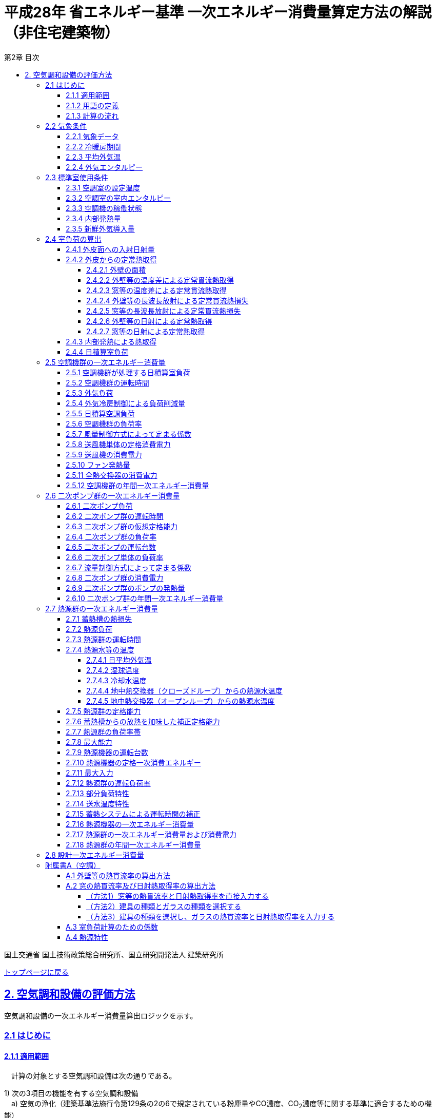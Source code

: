 :lang: ja
:doctype: book
:toc: left
:toclevels: 4
:toc-title: 第2章 目次
:sectnums!:
:sectnumlevels: 4
:sectlinks:
:linkattrs:
:icons: font
:source-highlighter: coderay
:example-caption: 例
:table-caption: 表
:figure-caption: 図
:docname: = 平成28年省エネルギー基準一次エネルギー消費量算定方法の解説（非住宅建築物）
:stem: latexmath
:xrefstyle: short

= 平成28年 省エネルギー基準 一次エネルギー消費量算定方法の解説（非住宅建築物）

国土交通省 国土技術政策総合研究所、国立研究開発法人 建築研究所

link:./index.html[トップページに戻る]


== 2. 空気調和設備の評価方法

空気調和設備の一次エネルギー消費量算出ロジックを示す。 +

=== 2.1 はじめに

==== 2.1.1 適用範囲
　計算の対象とする空気調和設備は次の通りである。

1) 次の3項目の機能を有する空気調和設備 +
　a) 空気の浄化（建築基準法施行令第129条の2の6で規定されている粉塵量やCO濃度、CO~2~濃度等に関する基準に適合するための機能） +
　b) 温度、湿度調整（基準となる範囲に適合させるための機能） +
　c) 風量調整 +
2) 空調用送風機 +
　a) 空調対象室に設置された新鮮外気導入のための送風機、全熱交換器 +
　b) 空調対象室に供給された外気に対応する排気を行うための送風機 +
3) ビル用マルチエアコンやルームエアコンなどの個別分散型空調機 +
4) 暖房専用設備、冷房専用設備 +
5) 空調機と連動して動く各種送風機（ダクト途中に設置される外気導入用送風機や居室の余剰排気の送風機など）、循環送風機（エアカーテン、シーリングファンなど）、エアフローウィンドやプッシュプルウィンドのための送風機等 +

　次の空気調和設備は空気調和設備としては計算の対象とはしない。 +
1) 電気室やエレベータ機械室などのように、一般に換気をするところを冷房するために設置された空気調和設備。これらは機械換気設備とみなす。 +
2) 厨房に設置された空気調和設備。但し、給気と排気の送風機動力については機械換気設備としてエネルギー消費量を計算する。 +

　ここで、加湿器、加湿用熱源設備については、本計算法では、設定温湿度に維持するための室負荷（全熱負荷）を計算しているため、加湿（もしくは除湿）の負荷自体は見込んでいることになるが、加湿・除湿の負荷分も含めた全熱分が熱源機で処理されるという想定で計算を行っており、厳密な評価を行っていない。加湿システムの良し悪しを評価するためには、顕熱と潜熱を分離してより精緻に計算を行う必要があるが、これは今後の課題とする。


==== 2.1.2 用語の定義

. *空気調和設備* +
空気の温度、湿度、清浄度及び気流分布を、対象空間の要求に合致するように、同時に処理するための設備のこと。

. *空調機群* +
図 2.1.2.1に示すように、対象となる空調ゾーンに冷温熱及び新鮮外気を供給するための一連のシステムと定義する。空調機と連動して動く全熱交換器、各種送風機（ダクト途中に設置される外気導入用送風機や居室の余剰排気の送風機など）、循環送風機（エアカーテン、シーリングファンなど）、エアフローウィンドやプッシュプルウィンドのための送風機等があれば、これらは同じ群として定義する。
+
.　　　　　　　　　　　　　　　　　　　　　　　　図 2.1.2.1　空調機群の例
image::images/fig_2-2-1.png[caption="　", width="60%", align="center", title-align="center"]

. *二次ポンプ群* +
同じ空調機群に冷水または温水を供給するポンプの集合体のことである。
図 2.1.2.2に示すように、ポンプ系統が複数に分かれている場合は、各々の系統を1つのポンプ群として定義する。なお、個別分散方式や一次ポンプのみの中央熱源方式の空調システムについては、二次ポンプ群は存在しないとする。
+
.　　　　　　　　　　　　　　　　　　　　　　　　図 2.1.2.2　二次ポンプ群の例
image::images/fig_2-2-2.png[caption="　", width="50%", align="center", title-align="center"]
+
<<<<
. *熱源群* +
図 2.1.2.3に示すように、中央熱源方式の空調システムについては連動して動く複数の熱源システム機器（熱源機、一次ポンプ、冷却塔、冷却水ポンプ、蓄熱用ポンプ等）であると定義し、個別分散方式の空調システムではパッケージ型空調機の屋外機であると定義する。
+
.　　　　　　　　　　　　　　　　　　　　　　　　図 2.1.2.3　熱源群の例
image::images/fig_2-2-3.png[caption="　", width="50%", align="center", title-align="center"]

. *負荷率帯* +
本計算法では、各機器がどの程度の負荷率（各機器が処理する熱量を各機器の定格能力で除した値）で何時間動くか（以下「負荷率の出現時間数」という。）を計算し、これを基にエネルギー消費量を算出する。本計算法においては、負荷率を0～0.1、0.1～0.2、…、0.9～1.0と0.1刻みで10区分し、これに負荷率1以上を加えた11区分について、負荷率の出現時間数を集計する。この負荷率の区分のことを負荷率帯と呼ぶ。

. *外気温帯* +
熱源群のエネルギー消費量計算においては、負荷率の出現時間数を負荷率だけではなく、外気温によっても区分して集計する。負荷率を集計する際の外気温の区分のことを外気温帯と呼ぶ。

. *全熱交換器の自動換気切換機能* +
全熱交換器を採用しているシステムにおいて、外気温度と室内温度の関係、外気温湿度と室内温湿度の関係、外気エンタルピーと室内空気エンタルピーの関係等から、全熱交換をせずに直接外気を取り入れれば空調負荷が削減できると判断された場合に、自動的に直接外気を室内に取り込む制御を指す。例えば、エンタルピーで制御する場合、外気のエンタルピーが室内空気のエンタルピーより冷房時は低い場合、暖房時は高い場合に全熱交換をせずに直接外気を室内に取り組む。制御の方法には幾つか種類があるが、本計算法においては、外気と室内空気のエンタルピーによって制御されると想定してエネルギー消費量の算出を行っている。

. *外気冷房制御* +
冷房運転時において、外気エンタルピーが室内空気のエンタルピーより低い場合に、自動的に必要新鮮外気導入量以上の外気を導入して、コイル処理熱量を削減する制御を指す。一般に、外気を導入するか否かは、外気温が室温以下であること、外気温が設定した最低温度以上であること、外気湿度が設定湿度以下であること等、エンタルピー以外の条件も含めて判断することが多いが、本計算法においては、簡易化のため、エンタルピーのみで制御するとしてエネルギー消費量の算出を行っている。また、外気導入量の最大値は給気ファンの定格風量であるとしている。

. *予熱時外気取り入れ停止制御* +
空調の立ち上がり時で室内に人がいない場合に自動的に外気導入を停止して外気負荷削減を図る制御を指す（ウォーミングアップ制御ともいう）。

. *台数制御* +
例えば二次ポンプであれば、二次ポンプ群にポンプが2台以上あり、負荷に応じて運転台数が自動で変更される制御を指す。

. *回転数制御* +
例えば二次ポンプであれば、ポンプの回転数がインバータ等によって自動で変化する制御を指す。



<<<<
==== 2.1.3 計算の流れ

　空気調和設備のエネルギー消費量の計算フローを図2.1.3.1に示す。
計算は、a）室負荷計算パートとb）エネルギー消費量計算パートの2つに分けることができる。
空調機群、二次ポンプ群、熱源群のエネルギー消費量は、これらの機器が処理する負荷（それぞれ、空調負荷、二次ポンプ負荷、熱源負荷とする）の関数として算出され、
これらの負荷は各室の室負荷から求めることができる。室負荷から各設備の負荷を算出するプロセスを図2.1.3.2に示す。
まず各室について負荷計算を行い、各室の室負荷を算出する。次に、各室を空調する空調機群毎に室負荷を集計し、
これに外気負荷を足して各空調機群の空調負荷を算出する。二次ポンプ群についても同様に、
当該二次ポンプ群が冷温水を搬送する空調機群の空調負荷を集計し、
これに空調機ファンの発熱量を足して二次ポンプ負荷を算出する。
熱源群については、当該熱源群が冷温熱を供給する二次ポンプ群の二次ポンプ負荷を集計し、
これに二次ポンプの発熱量を足して熱源負荷を算出する。

　なお、本来は熱源負荷に一次ポンプ等の発熱量を見込むべきではあるが、
これには繰り返し計算が必要になりロジックが煩雑になることから一次ポンプ等の発熱量は本計算では見込んでいない。

　 +


.　　　　　　　　　　　　　　　　　　図 2.1.3.1　空気調和設備のエネルギー消費量計算のフロー
image::images/fig_2-3-1.png[caption="　", width="80%", align="center", title-align="center"]

　 +

.　　　　　　　　　　　　　　　　　　  図 2.1.3.2　負荷の集計とエネルギー計算の流れ
image::images/fig_2-3-2.png[caption="　", width="80%", align="center", title-align="center"]

　 +

<<<<
=== 2.2 気象条件

==== 2.2.1 気象データ

気象データについては、拡張アメダス気象データ 標準年1995年版（1980～1995年に基づく）を使用する。
この気象データは、株式会社気象データシステムのホームページ（link:https://www.metds.co.jp/product/ea/[こちら]）より購入可能である。

.入力
[options="header", cols="2,5,2,2"]
|=================================
|変数名|説明|単位|参照先|
stem:[ClimateZone]|評価対象建築物の所在地の地域区分|-|様式0：⑤省エネ基準地域区分|
|=================================

.出力
[options="header", cols="2,5,2,2"]
|=================================
|変数名|説明|単位|参照先|
stem:[\theta_{oa,d,t}]|日付d時刻tにおける外気温|℃|2.2.3、2.2.4|
stem:[X_{oa,d,t}]|	日付d時刻tにおける絶対湿度|kg/kgDA|2.2.4|
stem:[S_{dsr,d,t}]|	日付d時刻tにおける法線面直達日射量|W/m^2^|2.4.1|
stem:[S_{isr,d,t}]|	日付d時刻tにおける水平面天空日射量|W/m^2^|2.4.1|
stem:[S_{nsr,d,t}]|	日付d時刻tにおける水平面長波長放射量|W/m^2^|2.4.1|
stem:[lati]|緯度|°|2.4.1|
stem:[longi]|経度|°|2.4.1|
|=================================

省エネルギー基準では地域の区分（1〜8地域）が定められており、市区町村別にどの区分に属するかが規定されている。

* link:https://www.kenken.go.jp/becc/documents/common/SolarRadiationAreaClassification_170419.zip[地域の区分および年間の日射地域区分] (旧区分) (R03.03.31まで使用可能)
* link:https://www.kenken.go.jp/becc/documents/common/191205_SolarRadiationAreaClassification.zip[地域の区分および年間の日射地域区分] (新区分) (R01.11.16施行)

地域区分毎に、使用する気象データが下表のとおり規定されている。
例えば、1地域であれば「北海道・北見」の気象データファイルを使用する。
該当する代表地点の気象データファイルから
日付d時刻tの外気温度、絶対湿度、法線面直達日射量、水平面天空日射量、水平面長波長放射量を読み込む。

<<<<
また、緯度 stem:[lati] 、経度 stem:[longi] は下表で定める値を使用する。

.地域区分と使用する気象データ（代表地点）
[options="header" cols="2,4,2,2,2,2"]
|=================================
|地域区分|使用する気象データ（代表地点）|冷房度日(24-24)|暖房度日(18-18)|緯度|経度|
1地域|北海道 北見|12|4613|43.82|	143.91|
2地域|北海道 岩見沢|2|4054| 43.21|	141.788|
3地域|岩手県 盛岡|25|3234| 39.695|	141.168|
4地域|長野県 長野|77|2887| 36.66|	138.195|
5地域|栃木県 宇都宮|92|2325|36.547|	139.872|
6地域|岡山県 岡山|240|1822| 34.658|	133.918|
7地域|宮崎県 宮崎|256|1255|31.935|	131.417|
8地域|沖縄県 那覇|515|125|26.203|	127.688|
|=================================


<<<<
==== 2.2.2 冷暖房期間

.入力
[options="header", cols="2,5,2,2"]
|=================================
|変数名|説明|単位|参照先|
stem:[ClimateZone]|評価対象建築物の所在地の地域区分|-|様式0：⑤省エネ基準地域区分|
|=================================

.出力
[options="header", cols="2,5,2,2"]
|=================================
|変数名|説明|単位|参照先|
stem:[Season_{d}]|日付dの冷暖房期間（冷房期、中間期、暖房期）|-|2.2.3、2.3.1、2.3.2、2.4.2.7、2.5.3、2.5.5、2.5.6、2.7.16、A.3|
|=================================

日付dの冷暖房期間（冷房期、中間期、暖房期） stem:[Season_{d}] は、地域区分毎に下表のように規定する。

.冷暖房期間（冷房期、中間期、暖房期）の設定
[format="csv", options="header" cols="2,12*1"]
|=================================
地域区分,1月,2月,3月,4月,5月,6月,7月,8月,9月,10月,11月,12月
1地域,暖房期,暖房期,暖房期,暖房期,中間期,中間期,冷房期,冷房期,冷房期,中間期,暖房期,暖房期
2地域,暖房期,暖房期,暖房期,暖房期,中間期,中間期,冷房期,冷房期,冷房期,中間期,暖房期,暖房期
3地域,暖房期,暖房期,暖房期,中間期,中間期,冷房期,冷房期,冷房期,冷房期,中間期,中間期,暖房期
4地域,暖房期,暖房期,暖房期,中間期,中間期,冷房期,冷房期,冷房期,冷房期,中間期,中間期,暖房期
5地域,暖房期,暖房期,暖房期,中間期,中間期,冷房期,冷房期,冷房期,冷房期,中間期,中間期,暖房期
6地域,暖房期,暖房期,暖房期,中間期,中間期,冷房期,冷房期,冷房期,冷房期,中間期,中間期,暖房期
7地域,暖房期,暖房期,暖房期,中間期,中間期,冷房期,冷房期,冷房期,冷房期,中間期,中間期,暖房期
8地域,暖房期,暖房期,暖房期,中間期,冷房期,冷房期,冷房期,冷房期,冷房期,冷房期,中間期,中間期
|=================================

なお、全ての地域で、中間期は「冷房」されているものとみなす。

<<<<
==== 2.2.3 平均外気温

.入力
[options="header", cols="2,5,2,2"]
|=================================
|変数名|説明|単位|参照先|
stem:[\theta_{AC,oa,d,t}]|日付d時刻tにおける外気温|℃|2.2.1|
stem:[Season_{d}]|日付dの冷暖房期間（冷房期、中間期、暖房期）|-|2.2.2|
|=================================

.出力
[options="header", cols="2,5,2,2"]
|=================================
|変数名|説明|単位|参照先|
stem:[\theta_{AC,oa,d}]|日付dにおける日平均外気温|℃|2.4.2.2、2.4.2.3、2.7.4.1、2.7.4.4|
stem:[\theta_{AC,oa,ave}]|年間平均外気温|℃|2.4.2.2、2.7.4.4|
stem:[\theta_{AC,oa,c,ave}]|冷房時の平均外気温|℃|2.7.4.4|
stem:[\theta_{AC,oa,h,ave}]|暖房時の平均外気温|℃|2.7.4.4|
|=================================

まず、日付dにおける日平均外気温 stem:[\theta_{AC,oa,d}] は次式で算出する。

====
[stem]
++++++++++++++++++++++++++++++++++++++++++++
\theta_{AC,oa,d} = \sum_{t=1}^{24} \frac{\theta_{AC,oa,d,t}}{24}
++++++++++++++++++++++++++++++++++++++++++++
====

また、次式で期間別の平均外気温を算出する。

====
[stem]
++++++++++++++++++++++++++++++++++++++++++++
\theta_{AC,oa,ave} = \sum_{d=1}^{365} \frac{\theta_{AC,oa,d}}{365}
++++++++++++++++++++++++++++++++++++++++++++
[stem]
++++++++++++++++++++++++++++++++++++++++++++
\theta_{AC,oa,c,ave} = 
\sum_{\substack{d=1 \\ Season_{d} \neq \mbox{暖房期}}}^{365}
\frac
{\theta_{AC,oa,d}}
{{\rm count}\{Season_{d} \neq \mbox{暖房期}\}}
++++++++++++++++++++++++++++++++++++++++++++
[stem]
++++++++++++++++++++++++++++++++++++++++++++
\theta_{AC,oa,h,ave} = 
\sum_{\substack{d=1 \\ Season_{d}=\mbox{暖房期}}}^{365} 
\frac
{\theta_{AC,oa,d}}
{{\rm count}\{Season_{d}=\mbox{暖房期}\}} 
++++++++++++++++++++++++++++++++++++++++++++
====

<<<<
==== 2.2.4 外気エンタルピー

.入力
[options="header", cols="2,5,2,2"]
|=================================
|変数名|説明|単位|参照先|
stem:[\theta_{AC,oa,d,t}]|日付d時刻tにおける外気温|℃|2.2.1|
stem:[X_{AC,oa,d,t}]|日付d時刻tにおける絶対湿度|kg/kgDA|2.2.1|
|=================================

.出力
[options="header", cols="2,5,2,2"]
|=================================
|変数名|説明|単位|参照先|
stem:[H_{AC,oa,d,alltime}]|日付dの終日における外気エンタルピー|kJ/kg|2.5.3|
stem:[H_{AC,oa,d,daytime}]|日付dの昼間における外気エンタルピー|kJ/kg|2.5.3|
stem:[H_{AC,oa,d,nighttime}]|日付dの夜間における外気エンタルピー|kJ/kg|2.5.3|
|=================================

日付dにおける外気エンタルピー stem:[H_{AC,oa,d,alltime}]、 stem:[H_{AC,oa,d,daytime}] 、 stem:[H_{AC,oa,d,nighttime}] は次式で求める。 +

stem:[C_{a}] は乾き空気の定圧比熱、stem:[C_{wv}] は水蒸気の定圧比熱、stem:[L_{w}] は水の蒸発潜熱である。

====
[stem]
++++++++++++++++++++++++++++++++++++++++++++

H_{AC,oa,d,alltime} = C_{a} \times \sum_{t=1}^{24} \frac{\theta_{AC,oa,d,t}}{24} + (C_{wv} \times \sum_{t=1}^{24} \frac {\theta_{AC,oa,d,t}}{24} + L_{w} ) \times \sum_{t=1}^{24} \frac {X_{AC,oa,d,t}}{24}
++++++++++++++++++++++++++++++++++++++++++++

[stem]
++++++++++++++++++++++++++++++++++++++++++++
H_{AC,oa,d,daytime} = C_{a} \times \sum_{t=7}^{18} \frac {\theta_{AC,oa,d,t}}{12} + (C_{wv} \times \sum_{t=7}^{18} \frac {\theta_{AC,oa,d,t}}{12} + L_{w} ) \times \sum_{t=7}^{18} \frac {X_{AC,oa,d,t}}{12}
++++++++++++++++++++++++++++++++++++++++++++

[stem]
++++++++++++++++++++++++++++++++++++++++++++
\begin{eqnarray*}
H_{AC,oa,d,nighttime} 
& = & C_{a} \times (\sum_{t=1}^{6} \frac {\theta_{AC,oa,d,t}}{12} + \sum_{t=19}^{24} \frac {\theta_{AC,oa,d,t}}{12})  \\
& \quad &  + \{C_{wv} \times (\sum_{t=1}^{6} \frac {\theta_{AC,oa,d,t}}{12} + \sum_{t=9}^{24} \frac {\theta_{AC,oa,d,t}}{12}) + L_{w} \} \\
& \quad & \times (\sum_{t=1}^{6} \frac {X_{AC,oa,d,t}}{12} + \sum_{t=19}^{24} \frac {X_{AC,oa,d,t}}{12})
\end{eqnarray*}
++++++++++++++++++++++++++++++++++++++++++++

====





<<<
=== 2.3 標準室使用条件 

ここでは、標準室使用条件に基づき、各室の運用スケジュールを決定するプロセスを示す。
標準室使用条件は次の４つのファイルにて規定されており、対象室の建物用途・室用途に応じて該当するスケジュールを抽出する。

* 建物用途・室用途の一覧： link:https://github.com/WEBPRO-NR/BESJP_Webpro_RouteB/blob/dev/database/ROOM_NAME.csv[ROOM_NAME.csv]
* 発熱量等の参照値： link:https://github.com/WEBPRO-NR/BESJP_Webpro_RouteB/blob/dev/database/ROOM_SPEC_H28.csv[ROOM_SPEC.csv]
* 時刻別のスケジュール： link:https://github.com/WEBPRO-NR/BESJP_Webpro_RouteB/blob/dev/database/ROOM_COND.csv[ROOM_COND.csv]
* カレンダーパターン： link:https://github.com/WEBPRO-NR/BESJP_Webpro_RouteB/blob/dev/database/CALENDAR.csv[CALENDAR.csv]


==== 2.3.1 空調室の設定温度

.入力
[options="header", cols="2,5,2,2"]
|=================================
|変数名|説明|単位|参照先|
stem:[Season_{d}]|日付dの冷暖房期間（冷房期、中間期、暖房期）|-|2.2.2|
|=================================

.出力
[options="header", cols="2,5,2,2"]
|=================================
|変数名|説明|単位|参照先|
stem:[\theta_{AC,room,i,d}]|日付d における室iの設定温度|℃|2.4.2.2、2.4.2.3|
|=================================

日付d における室iの設定温度 stem:[\theta_{AC,room,i,d}] は、冷暖房期間に基づき定める。
====
[stem]
++++++++++++++++++++++++++++++++++++++++++++
\theta_{AC,room,i,d} = \begin{cases}
26, & (Season_{d}=\mbox{冷房期}) \\
24, & (Season_{d}=\mbox{中間期}) \\
22, & (Season_{d}=\mbox{暖房期})
\end{cases}
++++++++++++++++++++++++++++++++++++++++++++
====

<<<<
==== 2.3.2 空調室の室内エンタルピー

.入力
[options="header", cols="2,5,2,2"]
|=================================
|変数名|説明|単位|参照先|
stem:[Season_{d}]|日付dの冷暖房期間（冷房期、中間期、暖房期）|-|2.2.2|
|=================================

.出力
[options="header", cols="2,5,2,2"]
|=================================
|変数名|説明|単位|参照先|
stem:[H_{AC,room,d}]|日付dにおける空調時の室内空気エンタルピー|kJ/kg|2.5.3|
|=================================

日付dにおける空調時の室内空気のエンタルピー stem:[H_{AC,room,d}] は次式で算出する。
なお、これらの値は、暖房期の設定温湿度は22℃、40%、中間期の設定温湿度は24℃、50%、
冷房期の設定温湿度は26℃、50%としたときのエンタルピーである。

====
[stem]
++++++++++++++++++++++++++++++++++++++++++++
H_{AC,room,d} =　\begin{cases}
52.91, & (Season_{d}=\mbox{冷房期}) \\
47.81, & (Season_{d}=\mbox{中間期}) \\
38.81, & (Season_{d}=\mbox{暖房期})
\end{cases}
++++++++++++++++++++++++++++++++++++++++++++
====

<<<<
==== 2.3.3 空調機の稼働状態

.入力
[options="header", cols="2,5,2,2"]
|=================================
|変数名|説明|単位|参照先|
stem:[BuildingType]|建物用途|-|様式2-1：①建物用途・室用途|
stem:[RoomType_{i}]|室iの室用途|-|様式2-1：①建物用途・室用途|
|=================================

.出力
[options="header", cols="2,5,2,2"]
|=================================
|変数名|説明|単位|参照元|
stem:[O_{AC,room,i,d,t}]|日付d時刻tにおける室iの空調機の稼働状態|真偽値|2.5.2|
stem:[O_{AC,room,i,d}]|日付dにおける室iの空調機の稼働状態|真偽値|2.4.3、2.4.4、A.3|
stem:[OperatingTime_{AC,room,i}]|室iの空調機の稼働時間帯|-|2.5.3|
|=================================

空調機の稼働状態と稼働時間帯は「標準室使用条件」に基づき決定する。
標準室使用条件は室用途毎に定められており、
室用途毎に3つの「基本スケジュール（室使用パターン1, 2, 3）」があり、各日がどの基本スケジュールで動くかは「カレンダーパターン」として定められている。
これら「基本スケジュール」「カレンダーパターン」から空調の開始時刻と終了時刻を取得し、その値に応じて空調機の稼働状態を判定する。

なお、カレンダーパターンは「CALENDAR.csv」、各室用途がどのカレンダーパターンであるかは「ROOM_SPEC.csv」、 上記のファイルを使用する際に必要となる検索キーは「ROOM_NAME.csv」で規定されている。


* データベースの検索キーを取得する。

建物用途 stem:[BuildingType] と室用途 stem:[RoomType_i] を用いて、ROOM_NAME.csvより検索キーを取得する。
====
例）建物用途が「事務所等」で室用途が「事務室」の場合、検索キーは「O-1」となる。
====

* カレンダーパターンコード（A, B, C, D, E, F）を取得する。

検索キーを用いて、ROOM_SPEC.csvよりカレンダーパターンコードを取得する。
====
例）検索キーが「O-1」の場合、カレンダーパターンコードは「A」となる。
====

* 日別のカレンダーパターン（1, 2, 3）を取得する。

日付dとカレンダーコードを用いて、ROOM_CALENDAR.csvよりカレンダーパターンを取得する。
====
例）日付dが「1月1日」でカレンダーコードが「A」の場合、日付dにおけるカレンダーパターン stem:[Ptrn_{clndr,d}] は「3」となる。
====

<<<<

* WSCパターン（WSC1, WSC2）を取得する。

検索キーを用いて、ROOM_SPEC.csvよりWSCパターンを取得する。
====
例）検索キーが「O-1」の場合、WSCパターン stem:[Ptrn_{WSC}] は「WSC1」となる。
====

* カレンダーパターン1, 2の空調開始時刻、終了時刻（0～24）を取得する。

検索キーを用いて、ROOM_SPEC.csvより空調開始時刻、終了時刻を取得する。 +
空調開始時刻、終了時刻は、カレンダーパターン（1, 2）と時間帯（1, 2）の組合せで計8つ存在する。
====
例）検索キーが「O-1」の場合、 +
カレンダーパターン1で時間帯1の時刻である +
パターン1空調開始時刻1 stem:[t_{AC,1,strt,1}] は、「7」となる。 +
パターン1空調終了時刻1 stem:[t_{AC,1,end,1}] は、「21」となる。 +

カレンダーパターン1で時間帯2の時刻である +
パターン1空調開始時刻2 stem:[t_{AC,1,strt,2}] は、「0（空欄）」となる。 +
パターン1空調終了時刻2 stem:[t_{AC,1,end,2}] は、「0（空欄）」となる。 +

カレンダーパターン2で時間帯1の時刻である +
パターン2空調開始時刻1 stem:[t_{AC,2,strt,1}] は、「0（空欄）」となる。 +
パターン2空調終了時刻1 stem:[t_{AC,2,end,1}] は、「0」となる。 +

カレンダーパターン2で時間帯2の時刻である +
パターン2空調開始時刻2 stem:[t_{AC,2,strt,2}] は、「0（空欄）」となる。 +
パターン2空調終了時刻2 stem:[t_{AC,2,end,2}] は、「0（空欄）」となる。
====

<<<<

* カレンダーパターン毎の空調開始時刻、終了時刻を算出する。

パターン別空調開始時刻、終了時刻とWSCパターンより、カレンダーパターン毎の空調開始時刻、終了時刻を算出する。
====
カレンダーパターン1の場合
[stem]
++++++++++++++++++++++++++++++++++++++++++++
t_{AC,1,strt} = \begin{cases}
t_{AC,1,strt,1}, & (t_{AC,1,strt,2} = t_{AC,1,end,2}) \\
t_{AC,1,strt,2}, & (\mbox{それ以外})
\end{cases}
++++++++++++++++++++++++++++++++++++++++++++
[stem]
++++++++++++++++++++++++++++++++++++++++++++
t_{AC,1,end} = t_{AC,1,end,1}
++++++++++++++++++++++++++++++++++++++++++++

カレンダーパターン2の場合
[stem]
++++++++++++++++++++++++++++++++++++++++++++
t_{AC,2,strt} = \begin{cases}
t_{AC,2,strt,1}, & (t_{AC,2,strt,2} = t_{AC,2,end,2}) \\
t_{AC,2,strt,2}, & (\mbox{それ以外})
\end{cases}
++++++++++++++++++++++++++++++++++++++++++++
[stem]
++++++++++++++++++++++++++++++++++++++++++++
t_{AC,2,end} = t_{AC,2,end,1}
++++++++++++++++++++++++++++++++++++++++++++

カレンダーパターン3場合
[stem]
++++++++++++++++++++++++++++++++++++++++++++
t_{AC,3,strt} = \begin{cases}
0, & (Ptrn_{WSC} = WSC1) \\
t_{AC,2,strt}, & (Ptrn_{WSC} = WSC2)
\end{cases}
++++++++++++++++++++++++++++++++++++++++++++
[stem]
++++++++++++++++++++++++++++++++++++++++++++
t_{AC,3,end} = \begin{cases}
0, & (Ptrn_{WSC} = WSC1) \\
t_{AC,2,end}, & (Ptrn_{WSC} = WSC2)
\end{cases}
++++++++++++++++++++++++++++++++++++++++++++
====

* 日付dにおける空調開始時刻、終了時刻を算出する。

日付dにおけるカレンダーパターンとカレンダーパターン1, 2, 3の空調開始時刻、終了時刻を用いて、日付dにおける空調開始時刻、終了時刻を算出する。
====
[stem]
++++++++++++++++++++++++++++++++++++++++++++
t_{AC,strt,d} = \begin{cases}
t_{AC,1,strt}, & (Ptrn_{clndr,d} = 1) \\
t_{AC,2,strt}, & (Ptrn_{clndr,d} = 2) \\
t_{AC,3,strt}, & (Ptrn_{clndr,d} = 3)
\end{cases}
++++++++++++++++++++++++++++++++++++++++++++
[stem]
++++++++++++++++++++++++++++++++++++++++++++
t_{AC,end,d} = \begin{cases}
t_{AC,1,end}, & (Ptrn_{clndr,d} = 1) \\
t_{AC,2,end}, & (Ptrn_{clndr,d} = 2) \\
t_{AC,3,end}, & (Ptrn_{clndr,d} = 3)
\end{cases}
++++++++++++++++++++++++++++++++++++++++++++
====

<<<<

* 日付d時刻tにおける室iの空調機の稼働状態 stem:[O_{AC,room,i,d,t}] を算出する。

日付dにおける空調開始時刻、終了時刻を用いて、日付d時刻tにおける空調機の稼働状態を算出する。
====
a) 空調開始時刻と空調終了時刻が等しい場合（stem:[t_{AC,strt,d} = t_{AC,end,d}]）
[stem]
++++++++++++++++++++++++++++++++++++++++++++
O_{AC,room,i,d,t} = {\rm False}
++++++++++++++++++++++++++++++++++++++++++++

b) それ以外の場合

　　b-1) 空調開始時刻 stem:[t_{AC,strt,d}] が空調終了時刻 stem:[t_{AC,end,d}] よりも小さい場合（stem:[t_{AC,strt,d} < t_{AC,end,d}]）
[stem]
++++++++++++++++++++++++++++++++++++++++++++
O_{AC,room,i,d,t} = \begin{cases}
{\rm True}, & (t_{AC,strt,d} \leqq t \land t < t_{AC,end,d}) \\
{\rm False}, & (\mbox{それ以外})
\end{cases}
++++++++++++++++++++++++++++++++++++++++++++
　　b-2) それ以外の場合
[stem]
++++++++++++++++++++++++++++++++++++++++++++
O_{AC,room,i,d,t} = \begin{cases}
{\rm True}, & (t_{AC,strt,d} \leqq t \lor t < t_{AC,end,d}) \\
{\rm False}, & (\mbox{それ以外})
\end{cases}
++++++++++++++++++++++++++++++++++++++++++++
====

* 日付dにおける室iの空調機の稼働状態 stem:[O_{AC,room,i,d}] を算出する。

日付dにおいて、1時間でも stem:[O_{AC,room,i,d,t}] が真であれば、stem:[O_{AC,room,i,d}] は真、
それ以外は偽とする。


* 室iの空調機の稼働時間帯 stem:[OperatingTime_{AC,room,i}] を算出する。

カレンダーパターン1の空調開始時刻、終了時刻を用いて、空調機の稼働時間帯を算出する。
====
[stem]
a) 全日稼働している場合（stem:[t_{AC,1,strt,1} = 0 \land t_{AC,1,end,1} = 24]）
[stem]
++++++++++++++++++++++++++++++++++++++++++++
OperatingTime_{AC,room,i} = \mbox{終日}
++++++++++++++++++++++++++++++++++++++++++++

b) それ以外の場合

　　b-1) 時間帯2が存在しない場合（stem:[t_{AC,1,strt,2} = t_{AC,1,end,2}]）
[stem]
++++++++++++++++++++++++++++++++++++++++++++
OperatingTime_{AC,room,i} = \mbox{昼}
++++++++++++++++++++++++++++++++++++++++++++
　　b-2) それ以外の場合
[stem]
++++++++++++++++++++++++++++++++++++++++++++
OperatingTime_{AC,room,i} = \mbox{夜}
++++++++++++++++++++++++++++++++++++++++++++
====

<<<<
==== 2.3.4 内部発熱量

.入力
[options="header", cols="2,5,2,2"]
|=================================
|変数名|説明|単位|参照先|
stem:[RoomType_{i}]|室iの室用途|-|様式2-1：①建物用途・室用途|
|=================================

.出力
[options="header", cols="2,5,2,2"]
|=================================
|変数名|説明|単位|参照先|
stem:[Q_{AC,room,app,i,d}]|日付dにおける室iの機器発熱密度の日積算値|Wh/(m^2^・d)|2.4.3|
stem:[Q_{AC,room,light,i,d}]|日付dにおける室iの照明発熱密度の日積算値|Wh/(m^2^・d)|2.4.3|
stem:[Q_{AC,room,human,i,d}]|日付dにおける室iの在室者発熱密度の日積算値|Wh/(m^2^・d)|2.4.3|
|=================================


まず、室iの室用途 stem:[RoomType_{i}] に基づき、データベース「ROOM_SPEC.csv」から次の４つの値を抽出する。

* stem:[Q_{room,app,ref,i}]：室iの機器発熱量参照値 [W/m^2^] 
* stem:[Q_{room,light,ref,i}]：室iの照明発熱量参照値 [W/m^2^] 
* stem:[\phi_{room,human,ref,i}]：室iの在室者密度参照値 [人/m^2^] 
* stem:[HumanIndex_{i}]：室iの作業強度指数(1～5) 


作業強度指数 stem:[HumanIndex_{i}] より、室iの人体発熱量 stem:[q_{room,human,ref,i}] を下表より定める。

.作業強度指数と人体発熱量の関係
[options="header" cols="8,2,2,2,2,2"]
|=================================
|作業強度指数 stem:[HumanIndex_{i}] |1|2|3|4|5|
人体発熱量 stem:[q_{room,human,ref,i}] [W/人] | 92|106|119|131|145|
|=================================

次に、室iの室用途 stem:[RoomType_{i}] に基づき、データベース「ROOM_COND.csv」から次の３つの値を抽出する。
これらは、「基本スケジュール（室使用パターン1, 2, 3）」の別に規定された時刻別発熱スケジュールである。

* stem:[p_{app,x,t}] : 室使用パターンxにおける時刻tの機器発熱比率（0〜1）
* stem:[p_{light,x,t}] : 室使用パターンxにおける時刻tの照明発熱比率（0〜1）
* stem:[p_{human,x,t}] : 室使用パターンxにおける時刻tの在室者数比率（0〜1）

各日がどの基本スケジュールで動くかは「カレンダーパターン」として定められている。
よって、室用途毎に定められている カレンダーパターン stem:[CalendarNum_{i}] に基づき、
各日の時刻別の発熱比率を決定する。

* stem:[p_{room,app,i,d,t}] : 日付d時刻tにおける室iの機器発熱比率（0〜1）
* stem:[p_{room,light,i,d,t}] : 日付d時刻tにおける室iの照明発熱比率（0〜1）
* stem:[p_{room,human,i,d,t}] : 日付d時刻tにおける室iの在室者数比率（0〜1）

<<<<
日付d時刻tにおける室iの内部発熱量[Wh]は次式によって求められる。
====
[stem]
++++++++++++++++++++++++++++++++++++++++++++
Q_{AC,room,app,i,d,t}   = Q_{room,app,ref,i}   \times p_{room,app,i,d,t} \\
Q_{AC,room,light,i,d,t} = Q_{room,light,ref,i} \times p_{room,light,i,d,t} \\
Q_{AC,room,human,i,d,t} = \phi_{room,human,ref,i} \times p_{room,human,i,d,t} \times q_{room,human,ref,i}
++++++++++++++++++++++++++++++++++++++++++++
====

これらを24時間で積算した値 [Wh]を算出する。
====
[stem]
++++++++++++++++++++++++++++++++++++++++++++
Q_{AC,room,app,i,d}   = \sum_{t=1}^{24} (Q_{AC,room,app,i,d,t}) \\
Q_{AC,room,light,i,d} = \sum_{t=1}^{24} (Q_{AC,room,light,i,d,t})\\
Q_{AC,room,human,i,d} = \sum_{t=1}^{24} (Q_{AC,room,human,i,d,t})
++++++++++++++++++++++++++++++++++++++++++++
====

<<<<
==== 2.3.5 新鮮外気導入量

.入力
[options="header", cols="2,5,2,2"]
|=================================
|変数名|説明|単位|参照先|
stem:[RoomType_{i}]|室iの室用途|-|様式2-1：①建物用途・室用途|
|=================================

.出力
[options="header", cols="2,5,2,2"]
|=================================
|変数名|説明|単位|参照先|
stem:[V_{AC,room,oa,i}]|室iの新鮮外気導入量|m^3^/m^2^h|2.5.3|
|=================================

室iの新鮮外気導入量は、室用途毎に定められている。「ROOM_SPEC.csv」の「外気導入量」覧の数値を読み込む。





<<<<
=== 2.4 室負荷の算出

日積算室負荷は、各室の外皮構成に基づき単位床面積あたりの日積算定常熱取得を算出し、
これに「定常熱取得から室負荷に変換するための係数」をかけることにより算出される。

本節全体の入力及び出力は下表のとおりである。

.入力（2.4節全体）
[options="header", cols="2,5,2,2"]
|=================================
|変数名|説明|単位|参照先|
stem:[A_{room,i}]|室iの面積|m^2^|様式2-1：①床面積|
stem:[D_{env,i,j}]|室iに属する外皮jの方位|^|様式2-4：②方位|
stem:[γ_{wind,c,i,j}]|室iに属する窓等jの日よけ効果係数(冷房)|-|様式2-4：③日よけ効果係数(冷房)|
stem:[γ_{wind,h,i,j}]|室iに属する窓等jの日よけ効果係数(暖房)|-|様式2-4：③日よけ効果係数(暖房)|
stem:[A_{env,i,j}] |室iに属する外皮jの面積|m^2^|様式2-4：⑤外皮面積（窓含）|
stem:[A_{wind,i,j}]|室iに属する窓等jの面積|m^2^|様式2-4：⑦開口部 窓面積|
stem:[S_{dsr,d,t}]|日付d時刻tにおける法線面直達日射量|W/m^2^|2.2.1|
stem:[S_{isr,d,t}]|日付d時刻tにおける水平面天空日射量|W/m^2^|2.2.1|
stem:[S_{nsr,d,t}]|日付d時刻tにおける水平面長波長放射量|W/m^2^|2.2.1|
stem:[Season_{d}]|日付dの冷暖房期間（冷房期、中間期、暖房期）|-|2.2.2|
stem:[\theta_{AC,oa,d}]|日付dにおける日平均外気温|℃|2.2.3|
stem:[\theta_{AC,oa,ave}]|年間平均外気温|℃|2.2.3|
stem:[\theta_{AC,room,i,d}]|日付dにおける室iの設定温度|℃|2.3.1|
stem:[O_{AC,room,i,d}]|日付dにおける室iの空調機の稼働状態|真偽値|2.3.3|
stem:[Q_{AC,room,light,i,d}]|日付dにおける室iの照明発熱密度の日積算値|Wh/(m^2^・d)|2.3.4|
stem:[Q_{AC,room,human,i,d}]|日付dにおける室iの在室者発熱密度の日積算値|Wh/(m^2^・d)|2.3.4|
stem:[Q_{AC,room,app,i,d}]|日付dにおける室iの機器発熱密度の日積算値|Wh/(m^2^・d)|2.3.4|
stem:[U_{wall,i,j}]|室iに属する外壁等jの熱貫流率|W/(m^2^・K)|A.1|
stem:[U_{wind,i,j}]|室iに属する窓等jの熱貫流率|W/(m^2^・K)|A.2|
stem:[\eta_{i,j}]|室iに属する窓等jの日射熱取得率|-|A.2|
stem:[a_{tc1,d},  a_{tc2,d}]|日付dにおける温度差による定常熱取得を室負荷(冷房)に変換する係数|-|A.3|
stem:[a_{th1,d},  a_{th2,d}]|日付dにおける温度差による定常熱取得を室負荷(暖房)に変換する係数|-|A.3|
stem:[a_{sc1,d},  a_{sc2,d}]|日付dにおける日射による定常熱取得を室負荷(冷房)に変換する係数|-|A.3|
|=================================

.出力（2.4節）
[options="header", cols="2,5,2,2"]
|=================================
|変数名|説明|単位|参照元|
stem:[Q_{AC,room,c,i,d}]|日付d における 室i の日積算室負荷（冷房）|Wh/(m^2^・d)|2.5.1|
stem:[Q_{AC,room,h,i,d}]|日付d における 室i の日積算室負荷（暖房）|Wh/(m^2^・d)|2.5.1|
|=================================



<<<<
==== 2.4.1 外皮面への入射日射量

.入力
[options="header", cols="2,5,2,2"]
|=================================
|変数名|説明|単位|参照先|
stem:[D_{env,i,j}]|室iに属する外皮等jの方位|-|様式2-4：②方位|
stem:[S_{dsr,d,t}]|日付d、時刻tにおける法線面直達日射量|W/m^2^|2.2.1|
stem:[S_{isr,d,t}]|日付d、時刻tにおける水平面天空日射量|W/m^2^|2.2.1|
stem:[S_{nsr,d,t}]|日付d、時刻tにおける水平面長波長放射量|W/m^2^|2.2.1|
stem:[lati]  |緯度|rad|2.2.1|
stem:[longi]|経度|rad|2.2.1|
|=================================

.出力
[options="header", cols="2,5,2,2"]
|=================================
|変数名|説明|単位|参照先|
stem:[I_{dsr,j,d}]|日付dにおける方位jへの直達日射量積算値|Wh/(m^2^・d)|2.4.2.6、2.4.2.7|
stem:[I'_{dsr,j,d}]|日付dにおける方位jへの直達日射量積算値（入射角特性あり）|Wh/(m^2^・d)|2.4.2.6、2.4.2.7|
stem:[I_{isr,j,d}]|日付dにおける方位jへの天空日射量積算値|Wh/(m^2^・d)|2.4.2.6、2.4.2.7|
stem:[I_{nsr,j,d}]|日付dにおける方位jへの長波長放射量積算値|Wh/(m^2^・d)|2.4.2.4、2.4.2.5|
stem:[\eta_{max}]|入射角特性の最大値|-|2.4.2.7|
|=================================

まず、室iに属する外皮等jの方位 stem:[D_{env,i,j}] に応じて、傾斜角stem:[\theta_{env,slp,j}] [°]と方位角 stem:[\theta_{env,drct,j}] [°]を次表のように規定する。

.外皮の方位に対する方位角と傾斜角
[options="header" cols="1,1,1"]
|=================================
|方位 stem:[D_{env,i,j}]|傾斜角 stem:[\theta_{env,slp,j}]|方位角 stem:[\theta_{env,drct,j}]|
南|90|0|
南西|90|45|
西|90|90|
北西|90|135|
北|90|180|
北東|90|225|
東|90|270|
南東|90|315|
水平|0|0|
|=================================


日付dにおける外皮jへの直達日射量積算値 stem:[I_{dsr,j,d}]、天空日射量積算値 stem:[I_{isr,j,d}]、
長波長放射量積算値 stem:[I_{nsr,j,d}]は、外皮jの方位角や傾斜角に応じて次のように算出する。
なお、式中の0.5は垂直面からみた天空の形態係数、0.1は地表面における日射反射率である。
また、stem:[\theta_{j,d,t}]は、日付d時刻tにおける外皮jの法線と太陽方向のなす角、stem:[h_{sun,d,t}]は、日付d時刻tにおける太陽高度、
stem:[\theta_{sun,d,t}]は、日付d時刻tにおける太陽方位角である。
stem:[\eta_{j,d,t}]は、日付d時刻tにおける外皮jの入射角特性であり、次式で求めるものとする。
stem:[\eta_{max}]は	stem:[\eta_{j,d,t}]の最大値であり、0.89 である。

====

[stem]
++++++++++++++++++++++++++++++++++++++++++++
I_{dsr,j,d} = \sum_{t=1}^{24} ( S_{dsr,d,t} \times \cos⁡ \theta_{j,d,t} )
++++++++++++++++++++++++++++++++++++++++++++

[stem]
++++++++++++++++++++++++++++++++++++++++++++
I'_{dsr,j,d} = \sum_{t=1}^{24} ( S_{dsr,d,t} \times \cos⁡ \theta_{j,d,t} \times  \eta_{j,d,t})
++++++++++++++++++++++++++++++++++++++++++++

[stem]
++++++++++++++++++++++++++++++++++++++++++++
I_{isr,j,d} = \begin{cases}
\sum_{t=1}^{24} \{ 0.5 \times S_{isr,d,t} + 0.1 \times 0.5 \times (S_{isr,d,t} + S_{dsr,d,t} \times \sin⁡ h_{sun,d,t} ) \}, & (\theta_{env,slp,j} = 90) \\
\sum_{t=1}^{24} S_{isr,d,t}, &  (\theta_{env,slp,j} = 0)
\end{cases}
++++++++++++++++++++++++++++++++++++++++++++

[stem]
++++++++++++++++++++++++++++++++++++++++++++
I_{nsr,j,d} = \begin{cases}
\sum_{t=1}^{24} ( 0.5 \times S_{nsr,d,t} ), & (\theta_{wall,slp,j} = 90) \\
\sum_{t=1}^{24} S_{nsr,d,t}, & (\theta_{wall,slp,j} = 0)
\end{cases}
++++++++++++++++++++++++++++++++++++++++++++

[stem]
++++++++++++++++++++++++++++++++++++++++++++
\eta_{j,d,t} = 
\frac
{2.3920 \times \cos⁡ \theta_{j,d,t} - 3.8636 \times \cos^3⁡ \theta_{j,d,t} + 3.7568 \times \cos^5⁡ \theta_{j,d,t} -1.3952 \times \cos^7⁡ \theta_{j,d,t}}
{\eta_{max}}
++++++++++++++++++++++++++++++++++++++++++++

[stem]
++++++++++++++++++++++++++++++++++++++++++++
\cos⁡ \theta_{j,d,t} =
\max
\{0,
\cos h_{sun,d,t} \times ( \cos \theta_{sun,d,t} \times \cos \theta_{env,drct,j} + \sin \theta_{sun,d,t} \times \sin \theta_{env,drct,j} )
\}
++++++++++++++++++++++++++++++++++++++++++++

====

日付d時刻tにおける太陽高度 stem:[h_{sun,d,t}] [rad]及び 太陽方位角 stem:[\theta_{sun,d,t}] [rad]の正弦、余弦は次式で算出する。
なお、正弦、余弦を求める際の角度の単位はラジアンであることに注意が必要である。

====
[stem]
++++++++++++++++++++++++++++++++++++++++++++
\sin h_{sun,d,t} = \sin (lati)  \sin (del_{d}) + \cos (lati)  \cos (del_{d}) + \cos (Tim_{d,t}) \\
\cos h_{sun,d,t} = \sqrt{ 1 - \sin^2 (h_{sun,d,t}) }
++++++++++++++++++++++++++++++++++++++++++++
====
====
[stem]
++++++++++++++++++++++++++++++++++++++++++++
\sin \theta_{sun,d,t} = \frac{ \cos (del_{d})  \sin (Tim_{d,t}) }{ \cos h_{sun,d,t} } \\
\cos \theta_{sun,d,t} = \frac{ \sin h_{sun,d,t} \sin (lati) - \sin (del_{d}) }{ \cos h_{sun,d,t} \cos (lati) }
++++++++++++++++++++++++++++++++++++++++++++
====

<<<<
ここで、stem:[del_{d}] [rad]は日付dの日赤緯、stem:[e_{d}] [rad]は 日付dの均時差であり、次式より求める。
式中の関数 daynum(d) は、日付dの通日を求める関数であるとする。
====
[stem]
++++++++++++++++++++++++++++++++++++++++++++
\begin{eqnarray*}
del_{ d } 
& = & 0.006322 \\
& \quad & - 0.405748 \times cos(w + 0.153231) \\ 
& \quad & - 0.005880 \times cos(2w - 0.207099) \\
& \quad & - 0.003233 \times cos(3w + 0.620129)
\end{eqnarray*}
++++++++++++++++++++++++++++++++++++++++++++

[stem]
++++++++++++++++++++++++++++++++++++++++++++
\begin{eqnarray*}
e_{d}
& = & - 0.0002786409 \\
& \quad & + 0.1227715 \times cos(w + 1.498311) \\ 
& \quad & - 0.1654575 \times cos(2w - 1.261546) \\
& \quad & - 0.00535383 \times cos(3w -1.1571)
\end{eqnarray*}
++++++++++++++++++++++++++++++++++++++++++++

[stem]
++++++++++++++++++++++++++++++++++++++++++++
w = \begin{cases}
\frac{2\pi}{366} \times daynum(d), & (daynum(d) \leqq 59)　\\
\frac{2\pi}{366} \times \{daynum(d) + 1\}, & (\mbox{それ以外})
\end{cases}
++++++++++++++++++++++++++++++++++++++++++++
====

stem:[Tim_{d,t}] [rad]は日付d時刻tの時角であり、次式より求める。ただし、時刻 t は 1〜24 とする。
====
// Tim_{d,t} = (15 \times  t + 15 \times  e_{d} + longi - 315)  \times \frac{2\pi}{360}
[stem]
++++++++++++++++++++++++++++++++++++++++++++
Tim_{d,t} = \frac{\pi}{12} \times (t + e_{d} -12) + longi - \frac{3\pi}{4}
++++++++++++++++++++++++++++++++++++++++++++
====



<<<<
==== 2.4.2 外皮からの定常熱取得

外皮からの定常熱取得は「温度差による定常熱取得」と「日射による定常熱取得」に分けて算出する。

.入力
[options="header", cols="2,5,2,2"]
|=================================
|変数名|説明|単位|参照先|
stem:[Q_{wall,t,i,d}]|日付dにおける室iの外壁等からの温度差等による定常貫流熱取得|Wh/d|2.4.2.2|
stem:[Q_{wind,t,i,d}]|日付dにおける室iの窓等からの温度差による定常貫流熱取得|Wh/d|2.4.2.3|
stem:[Q_{wall,n,i,d}]|日付dにおける室iの外壁等からの長波長放射による定常貫流熱損失|Wh/d|2.4.2.4|
stem:[Q_{wind,n,i,d}]|日付dにおける室iの窓等からの長波長放射による定常貫流熱損失|Wh/d|2.4.2.5|
stem:[Q_{wall,s,i,d}]|日付dにおける室iの外壁等からの日射による定常熱取得|Wh/d|2.4.2.6|
stem:[Q_{wind,s,i,d}]|日付dにおける室iの窓等からの日射による定常熱取得|Wh/d|2.4.2.7|
stem:[A_{room,i}]|室iの床面積|m^2^|様式2-1：①室面積|
stem:[AirConditioning_{i}]|室iが空調室か否か|真偽値|様式2-4：①空調ゾーン名に室名がある場合はTrue。それ以外はFalse|
|=================================

.出力
[options="header", cols="2,5,2,2"]
|=================================
|変数名|説明|単位|参照元|
stem:[Q_{AC,room,tin,i,d}]|日付dにおける室iの温度差による定常熱取得|Wh/(m^2^・d)|2.4.4|
stem:[Q_{AC,room,sin,i,d}]|日付dにおける室iの日射による定常熱取得|Wh/(m^2^・d)|2.4.4|
|=================================



日付dにおける室iの温度差及び長波長放射による単位床面積あたりの定常熱取得 stem:[Q_{AC,room,tin,i,d}] は次式により求める。

====
a) 室iが空調対象室である場合(stem:[AirCondioning_{i}={\rm True}])
[stem]
++++++++++++++++++++++++++++++++++++++++++++
Q_{AC,room,tin,i,d} = \begin{cases}
    \frac{ Q_{wall,t,i,d}+Q_{wind,t,i,d}+Q_{wall,n,i,d}+Q_{wind,n,i,d}} {A_{room,i}}, & (A_{room,i} > 0) \\
    0, & (A_{room,i} = 0) \\
\end{cases}
++++++++++++++++++++++++++++++++++++++++++++
b) 室iが非空調室である場合（PAL＊計算時のみ）(stem:[AirCondioning_{i}={\rm False}])
[stem]
++++++++++++++++++++++++++++++++++++++++++++
Q_{AC,room,tin,i,d} = \begin{cases}
    \frac{1}{2} \times \frac{ Q_{wall,t,i,d}+Q_{wind,t,i,d}+Q_{wall,n,i,d}+Q_{wind,n,i,d}} {A_{room,i}}, & (A_{room,i} > 0) \\
    0, & (A_{room,i} = 0) \\
\end{cases}
++++++++++++++++++++++++++++++++++++++++++++
====

<<<<
日付dにおける室iの日射による日積算定常熱取得stem:[Q_{AC,room,sin,i,d}]は次式により求める。

====
a) 室iが空調対象室である場合(stem:[AirCondioning_{i}={\rm True}])
[stem]
++++++++++++++++++++++++++++++++++++++++++++
Q_{AC,room,sin,i,d} = \begin{cases}
    \frac{ Q_{wall,s,i,d}+Q_{wind,s,i,d}}{A_{room,i}}, & (A_{room,i} > 0) \\
    0, & (A_{room,i} = 0) \\
\end{cases}
++++++++++++++++++++++++++++++++++++++++++++
b) 室iが非空調室である場合（PAL＊計算時のみ）(stem:[AirCondioning_{i}={\rm False}])
[stem]
++++++++++++++++++++++++++++++++++++++++++++
Q_{AC,room,sin,i,d} = \begin{cases}
    \frac{1}{2} \times \frac{ Q_{wall,s,i,d}+Q_{wind,s,i,d}}{A_{room,i}}, & (A_{room,i} > 0) \\
    0, & (A_{room,i} = 0) \\
\end{cases}
++++++++++++++++++++++++++++++++++++++++++++
====



<<<<
===== 2.4.2.1 外壁の面積

外壁の面積は、入力された外皮面積から窓面積を差し引くことにより算出する。

.入力
[options="header", cols="2,5,2,2"]
|=================================
|変数名|説明|単位|参照先|
stem:[A_{env,i,j}] |室iに属する外皮jの面積|m^2^|様式2-4：⑤外皮面積（窓含）|
stem:[A_{wind,i,j}]|室iに属する窓等jの面積|m^2^|様式2-4：⑦開口部 窓面積|
|=================================

.出力
[options="header", cols="2,5,2,2"]
|=================================
|変数名|説明|単位|参照元|
stem:[A_{wall,i,j}]|室iに属する外壁等jの面積|m^2^|2.4.2.2、2.4.2.4、2.4.2.6|
|=================================

外壁等の面積は次式で算出する。
====
[stem]
++++++++++++++++++++++++++++++++++++++++++++
A_{wall,i,j} = A_{env,i,j} - A_{wind,i,j}
++++++++++++++++++++++++++++++++++++++++++++
====


<<<<
===== 2.4.2.2 外壁等の温度差による定常貫流熱取得

外壁等の温度差による定常貫流熱取得を算出する。

.入力
[options="header", cols="2,5,2,2"]
|=================================
|変数名|説明|単位|参照先|
stem:[A_{wall,i,j}]|室iに属する外壁等jの面積|m^2^|2.4.2.1|
stem:[WallType_{i,j}]|室iに属する外壁等jの種類|-|様式2-2：②壁の種類|
stem:[U_{wall,i,j}]|室iに属する外壁等jの熱貫流率|W/(m^2^・K)|A.1|
stem:[\theta_{AC,room,i,d}]|日付dにおける室iの設定温度|℃|2.3.1|
stem:[\theta_{AC,oa,d}]|日付dにおける日平均外気温|℃|2.2.3|
stem:[\theta_{AC,oa,ave}]|年間平均外気温|℃|2.2.3|
|=================================

.出力
[options="header", cols="2,5,2,2"]
|=================================
|変数名|説明|単位|参照元|
stem:[Q_{wall,t,i,d}]|日付dにおける室iの外壁等からの温度差による定常貫流熱取得|Wh/d|2.4.2|
|=================================

日付dにおける室iの外壁等からの温度差による定常貫流熱取得stem:[Q_{wall,t,i,d}]は、
外壁等が外気に接する場合は次のa）の方法により、
外壁等が地盤に接する場合は次のb）の方法により算出する。
なお、各式の添字jは、a）b）の条件にそれぞれ該当する室iの外壁等を表すものとする。

====
[stem]
++++++++++++++++++++++++++++++++++++++++++++
Q_{wall,t,i,d} = \sum_{j=1} Q_{wall,t,i,j,d}
++++++++++++++++++++++++++++++++++++++++++++
====

====
a) 外気に接する外壁である場合(stem:[WallType_{i,j}=\mbox{外壁}])
[stem]
++++++++++++++++++++++++++++++++++++++++++++
Q_{wall,t,i,j,d} = 24 \times U_{wall,i,j} \times A_{wall,i,j} \times (\theta_{AC,oa,d} - \theta_{AC,room,i,d})
++++++++++++++++++++++++++++++++++++++++++++
b) 接地壁（地盤に接する壁）である場合(stem:[WallType_{i,j}=\mbox{接地壁}])
[stem]
++++++++++++++++++++++++++++++++++++++++++++
Q_{wall,t,i,j,d} = 24 \times U_{wall,i,j} \times A_{wall,i,j} \times (\theta_{AC,oa,ave} - \theta_{AC,room,i,d})
++++++++++++++++++++++++++++++++++++++++++++
====



<<<<
===== 2.4.2.3 窓等の温度差による定常貫流熱取得

窓等の温度差による定常貫流熱取得を算出する。

.入力
[options="header", cols="2,5,2,2"]
|=================================
|変数名|説明|単位|参照先|
stem:[A_{wind,i,j}]|室iに属する窓等jの面積|m^2^|様式2-4：⑦開口部 窓面積|
stem:[D_{env,i,j}]|室iに属する外皮等jの方位|-|様式2-4：②方位|
stem:[U_{wind,i,j}]|室iに属する窓等jの熱貫流率|W/(m^2^・K)|A.2|
stem:[\theta_{AC,room,i,d}]|日付dにおける室iの設定温度|℃|2.3.1|
stem:[\theta_{AC,oa,d}]|日付dにおける日平均外気温|℃|2.2.3|
|=================================

.出力
[options="header", cols="2,5,2,2"]
|=================================
|変数名|説明|単位|参照元|
stem:[Q_{wind,t,i,d}]|日付dにおける室iの窓等からの温度差による定常貫流熱取得|Wh/d|2.4.2|
|=================================

日付dにおける室iの窓等からの温度差による定常貫流熱取得stem:[Q_{wind,t,i,d}]は、
次式により算出する。

====
[stem]
++++++++++++++++++++++++++++++++++++++++++++
Q_{wind,t,i,d} = \sum_{j=1} Q_{wind,t,i,j,d}
++++++++++++++++++++++++++++++++++++++++++++
====
====
a) 窓等jの方位が「日陰」ではない場合
[stem]
++++++++++++++++++++++++++++++++++++++++++++
Q_{wind,t,i,j,d} = 24 \times U_{wind,i,j} \times A_{wind,i,j} \times (\theta_{AC,oa,d} - \theta_{AC,room,i,d})
++++++++++++++++++++++++++++++++++++++++++++
b) 窓等jの方位が「日陰」である場合
[stem]
++++++++++++++++++++++++++++++++++++++++++++
Q_{wind,t,i,j,d} = 0
++++++++++++++++++++++++++++++++++++++++++++
====



<<<<
===== 2.4.2.4 外壁等の長波長放射による定常貫流熱損失

外壁等の長波長放射による定常貫流熱損失を算出する。

.入力
[options="header", cols="2,5,2,2"]
|=================================
|変数名|説明|単位|参照先|
stem:[U_{wall,i,j}]|室iに属する外壁等jの熱貫流率|W/(m^2^・K)|A.1|
stem:[A_{wall,i,j}]|室iに属する外壁等jの面積|m^2^|2.4.2.1|
stem:[I_{nsr,i,j,d}]|日付dにおける室iに属する外皮jへの長波長放射量積算値|Wh/(m^2^・d)|2.4.1|
|=================================

.出力
[options="header", cols="2,5,2,2"]
|=================================
|変数名|説明|単位|参照元|
stem:[Q_{wall,n,i,d}]|日付dにおける室iの外壁等からの長波長放射による定常貫流熱損失|Wh/d|2.4.2|
|=================================

日付dにおける室iの外壁等からの長波長放射による定常貫流熱損失stem:[Q_{wall,n,i,d}]は、
外気に接する外壁等の場合は次のa）の方法により、
地盤に接する外壁等の場合は次のb）の方法により算出する。損失は負の値のため、-1を乗じる。

====
[stem]
++++++++++++++++++++++++++++++++++++++++++++
Q_{wall,n,i,d} = \sum_{j=1} Q_{wall,n,i,j,d}
++++++++++++++++++++++++++++++++++++++++++++
[stem]
++++++++++++++++++++++++++++++++++++++++++++
Q_{wall,n,i,j,d} = -1 \times \frac{ 0.9 \times U_{wall,i,j} \times A_{wall,i,j} \times I_{nsr,i,j,d} }{\alpha_{o}}
++++++++++++++++++++++++++++++++++++++++++++
====

式中の「0.9」は、壁体等における長波放射率である。



<<<<
===== 2.4.2.5 窓等の長波長放射による定常貫流熱損失

窓等の長波長放射による定常貫流熱損失を算出する。

.入力
[options="header", cols="2,5,2,2"]
|=================================
|変数名|説明|単位|参照先|
stem:[A_{wind,i,j}]|室iに属する窓等jの面積|m^2^|様式2-4：⑦開口部 窓面積|
stem:[U_{wind,i,j}]|室iに属する窓等jの熱貫流率|W/(m^2^・K)|A.2|
stem:[I_{nsr,i,j,d}]|日付dにおける外皮jへの長波長放射量積算値|Wh/(m^2^・d)|2.4.1|
|=================================

.出力
[options="header", cols="2,5,2,2"]
|=================================
|変数名|説明|単位|参照元|
stem:[Q_{wind,n,i,d}]|日付dにおける室iの窓等からの長波長放射による定常貫流熱損失|Wh/d|2.4.2|
|=================================

日付dにおける室iの窓等からの長波長放射による定常貫流熱損失stem:[Q_{wind,n,i,d}]は、窓の次式により算出する。損失は負の値のため、-1を乗じる。

====
[stem]
++++++++++++++++++++++++++++++++++++++++++++
Q_{wind,n,i,d} = \sum_{j=1} Q_{wind,n,i,j,d}
++++++++++++++++++++++++++++++++++++++++++++
[stem]
++++++++++++++++++++++++++++++++++++++++++++
Q_{wind,n,i,j,d} = -1 \times \frac{ 0.9 \times U_{wind,i,j} \times A_{wind,i,j} \times I_{nsr,i,j,d} }{\alpha_{o}}
++++++++++++++++++++++++++++++++++++++++++++
====

式中の「0.9」は、壁体等における長波放射率である。



<<<<
===== 2.4.2.6 外壁等の日射による定常熱取得

外壁等の日射による定常熱取得を算出する。

.入力
[options="header", cols="2,5,2,2"]
|=================================
|変数名|説明|単位|参照先|
stem:[D_{env,i,j}]|室iに属する外皮等jの方位|-|様式2-4：②方位|
stem:[U_{wall,i,j}]|室iに属する外壁等jの熱貫流率|W/(m^2^・K)|A.1|
stem:[A_{wall,i,j}]|室iに属する外壁等jの面積|m^2^|2.4.2.1|
stem:[I_{dsr,i,j,d}]|日付d における室iに属する外皮jへの直達日射量積算値|Wh/(m^2^・d)|2.4.1|
stem:[I_{isr,i,j,d}]|日付d における室iに属する外皮jへの天空・反射日射量積算値|Wh/(m^2^・d)|2.4.1|
|=================================

.出力
[options="header", cols="2,5,2,2"]
|=================================
|変数名|説明|単位|参照元|
stem:[Q_{wall,s,i,d}]|日付dにおける室iの外壁等からの日射による定常熱取得|Wh/d|2.4.2|
|=================================

外壁からの日射による定常熱取得stem:[Q_{wall,s,i,d}]は、
日の当たる外壁等の場合はa）の方法で、
日の当たらない外壁等の場合はb）の方法により算出する。

====
[stem]
++++++++++++++++++++++++++++++++++++++++++++
Q_{wall,s,i,d} = \sum_{j=1} Q_{wall,s,i,j,d}
++++++++++++++++++++++++++++++++++++++++++++
====
====
a) 外皮等jの方位が「日陰」ではない場合
[stem]
++++++++++++++++++++++++++++++++++++++++++++
Q_{wall,s,i,j,d} = \frac{ 0.8 \times U_{wall,i,j} \times A_{wall,i,j} \times (I_{dsr,i,j,d} + I_{isr,i,j,d}) }{\alpha_{o}}
++++++++++++++++++++++++++++++++++++++++++++
b) 外皮等jの方位が「日陰」である場合
[stem]
++++++++++++++++++++++++++++++++++++++++++++
Q_{wall,s,i,j,d} = 0
++++++++++++++++++++++++++++++++++++++++++++
====

式中の「0.8」は、壁体等における日射吸収率である。



<<<<
===== 2.4.2.7 窓等の日射による定常熱取得

窓等の日射による定常熱取得を算出する。

.入力
[options="header", cols="2,5,2,2"]
|=================================
|変数名|説明|単位|参照先|
stem:[D_{env,i,j}]|室iに属する外皮等jの方位|-|様式2-4：②方位|
stem:[\gamma_{wind,c,i,j}]|室iに属する窓等jの日よけ効果係数(冷房)|-|様式2-4：③日よけ効果係数(冷房)|
stem:[\gamma_{wind,h,i,j}]|室iに属する窓等jの日よけ効果係数(暖房)|-|様式2-4：③日よけ効果係数(暖房)|
stem:[A_{wind,i,j}]|室iに属する窓等jの面積|m^2^|様式2-4：⑦開口部 窓面積|
stem:[\eta_{i,j}]|室iに属する窓等jの日射熱取得率|-|A.2|
stem:[Season_{d}]|日付dの冷暖房期間（冷房期、中間期、暖房期）|-|2.2.2|
stem:[I'_{dsr,i,j,d}]|日付d における室iに属する外皮jへの直達日射量積算値（入射角特性あり）|Wh/(m^2^・d)|2.4.1|
stem:[I_{isr,i,j,d}]|日付d における室iに属する外皮jへの天空・反射日射量積算値|Wh/(m^2^・d)|2.4.1|
stem:[\eta_{max}]|入射角特性の最大値|-|2.4.1|
|=================================

.出力
[options="header", cols="2,5,2,2"]
|=================================
|変数名|説明|単位|参照元|
stem:[Q_{wind,s,i,d}]|日付dにおける室iの窓等からの日射による定常熱取得|Wh/d|2.4.2|
|=================================

日付dにおける室iの窓等からの日射による定常熱取得stem:[Q_{wind,s,i,d}]は、
日の当たる窓等の場合は次のa）の方法により、
日の当たらない窓等の場合は次のb）の方法により算出する。
なお、日付dにおける日除け効果係数については、日付dの冷暖房期間によって、
日除け効果係数(冷房)または日除け効果係数(暖房)のどちらかを適用する。

====
[stem]
++++++++++++++++++++++++++++++++++++++++++++
Q_{wind,s,i,d} = \sum_{j=1} Q_{wind,s,i,j,d}
++++++++++++++++++++++++++++++++++++++++++++
====

<<<<

====
a) 外皮等jの方位が「日陰」ではない場合
[stem]
++++++++++++++++++++++++++++++++++++++++++++
Q_{wind,s,i,j,d} = (\gamma_{wind,i,j,d} \times A_{wind,i,j} \times \frac{\eta_{i,j}}{0.88} \times (\eta_{max} \times I'_{dsr,i,j,d} + 0.808 \times I_{isr,i,j,d}))
++++++++++++++++++++++++++++++++++++++++++++
[stem]
++++++++++++++++++++++++++++++++++++++++++++
\gamma_{wind,i,j,d} = \begin{cases}
\gamma_{wind,c,i,j}, & (\mbox{冷暖房期間が「冷房期」もしくは「中間期」}) \\
\gamma_{wind,h,i,j}, & (\mbox{冷暖房期間が「暖房期」})
\end{cases}
++++++++++++++++++++++++++++++++++++++++++++
b) 外皮等jの方位が「日陰」である場合
[stem]
++++++++++++++++++++++++++++++++++++++++++++
Q_{wind,s,i,j,d} = 0
++++++++++++++++++++++++++++++++++++++++++++
====

式中の「0.88」は標準ガラスの日射熱取得であり、「0.808」は天空・反射日射に対する入射角特性である。



<<<<
==== 2.4.3 内部発熱による熱取得

内部発熱による熱取得を算出する。

.入力
[options="header", cols="2,5,2,2"]
|=================================
|変数名|説明|単位|参照先|
stem:[O_{AC,room,i,d}]|日付dにおける室iの空調機の稼働状態|真偽値|2.3.3|
stem:[Q_{AC,room,light,i,d}]|日付dにおける室iの照明発熱密度の日積算値|Wh/(m^2^・d)|2.3.4|
stem:[Q_{AC,room,human,i,d}]|日付dにおける室iの在室者発熱密度の日積算値|Wh/(m^2^・d)|2.3.4|
stem:[Q_{AC,room,app,i,d}]|日付dにおける室iの機器発熱密度の日積算値|Wh/(m^2^・d)|2.3.4|
|=================================

.出力
[options="header", cols="2,5,2,2"]
|=================================
|変数名|説明|単位|参照元|
stem:[Q_{AC,room,in,i,d}]|日付d における室iの内部発熱による負荷|Wh/(m^2^・d)|2.4.4|
|=================================

本計算法では、簡単のため、室内の照明発熱、人体発熱、機器発熱は、時間遅れのない定常熱取得として扱っている。
ただし、日付d が非空調日の場合は、これらはともに0とする。
非空調日か否かは、各室の室用途の標準室使用条件で定められている。

====
a) 室iについて、日付dにおいて空調がONである場合（stem:[O_{AC,room,i,d}={\rm True}]）
[stem]
++++++++++++++++++++++++++++++++++++++++++++
Q_{AC,room,in,i,d} = (Q_{AC,room,light,i,d} + Q_{AC,room,human,i,d} + Q_{AC,room,app,i,d})
++++++++++++++++++++++++++++++++++++++++++++
b) 室iについて、日付dにおいて空調がOFFである場合（stem:[O_{AC,room,i,d}={\rm False}]）
[stem]
++++++++++++++++++++++++++++++++++++++++++++
Q_{AC,room,in,i,d} = 0
++++++++++++++++++++++++++++++++++++++++++++
====



<<<<
==== 2.4.4 日積算室負荷

日積算室負荷は、各室の外皮構成に基づき単位床面積あたりの日積算定常熱取得を算出し、
これに「定常熱取得から室負荷に変換するための係数」をかけることにより算出される。

.入力
[options="header", cols="2,5,2,2"]
|=================================
|変数名|説明|単位|参照先|
stem:[Q_{AC,room,tin,i,d}]|日付dにおける室iの温度差による定常熱取得|Wh/(m^2^・d)|2.4.2|
stem:[Q_{AC,room,sin,i,d}]|日付dにおける室iの日射による定常熱取得|Wh/(m^2^・d)|2.4.2|
stem:[Q_{AC,room,in,i,d}]|日付d における室iの内部発熱|Wh/(m^2^・d)|2.4.3|
stem:[a_{tc1,d}, a_{tc2,d}]|日付dにおける温度差による定常熱取得を室負荷(冷房)に変換する係数|-|A.3|
stem:[a_{th1,d}, a_{th2,d}]|日付dにおける温度差による定常熱取得を室負荷(暖房)に変換する係数|-|A.3|
stem:[a_{sc1,d}, a_{sc2,d}]|日付dにおける日射による定常熱取得を室負荷(冷房)に変換する係数|-|A.3|
stem:[O_{AC,room,i,d}]|日付dにおける室iの空調機の稼働状態|真偽値|2.3.3|
|=================================

.出力
[options="header", cols="2,5,2,2"]
|=================================
|変数名|説明|単位|参照元|
stem:[Q_{AC,room,c,i,d}]|日付dにおける室iの日積算室負荷（冷房）|Wh/(m^2^・d)|2.5.1|
stem:[Q_{AC,room,h,i,d}]|日付dにおける室iの日積算室負荷（暖房）|Wh/(m^2^・d)|2.5.1|
|=================================

まず、温度差による冷房負荷 stem:[Q_{AC,room,tc,i,d}]［Wh/（m^2^・d）］、
温度差による暖房負荷 stem:[Q_{AC,room,th,i,d}]［Wh/（m^2^・d）］、
日射による冷房負荷 stem:[Q_{AC,room,sc,i,d}]［Wh/（m^2^・d）］をそれぞれ算出する。
なお、便宜上、冷房負荷を正、暖房負荷を負の数値で表現することとし、
stem:[Q_{AC,room,tc,i,d}≥0]、stem:[Q_{AC,room,th,i,d}≤0]、stem:[Q_{AC,room,sc,i,d}≥0]とする。

====
a) 室iについて、日付dにおいて空調がONである場合
[stem]
++++++++++++++++++++++++++++++++++++++++++++
Q_{AC,room,tc,i,d} = \max⁡(a_{tc1,d} \times Q_{AC,room,tin,i,d} +a_{tc2,d},0) \\
Q_{AC,room,th,i,d} = \min⁡(a_{th1,d} \times Q_{AC,room,tin,i,d} +a_{th2,d},0) \\
Q_{AC,room,sc,i,d} = \max⁡(a_{sc1,d} \times Q_{AC,room,sin,i,d} +a_{sc2,d},0)
++++++++++++++++++++++++++++++++++++++++++++
b) 室iについて、日付dにおいて空調がOFFである場合
[stem]
++++++++++++++++++++++++++++++++++++++++++++
Q_{AC,room,tc,i,d} = 0 \\
Q_{AC,room,th,i,d} = 0 \\
Q_{AC,room,sc,i,d} = 0
++++++++++++++++++++++++++++++++++++++++++++
====

定常熱取得を室負荷に変換するための係数 stem:[\{a_{tc1,d},a_{tc2,d}\}]、
stem:[\{a_{th1,d},a_{th2,d}\}]、stem:[\{a_{sc1,d},a_{sc2,d}\}]は
地域別、室用途別、冷暖房期間（冷房期、中間期、暖房期）、及び前日の空調稼働状況別に定義されている。

これらの負荷 stem:[Q_{AC,room,tc,i,d}]、stem:[Q_{AC,room,th,i,d}]、stem:[Q_{AC,room,sc,i,d}]と
内部発熱による負荷 stem:[Q_{AC,room,in,i,d}] を基に、次の手順で日積算室負荷を算出する。

手順1）次のA、Bを求める。
====
a) stem:[Q_{AC,room,th,i,d} + Q_{AC,room,sc,i,d}＜0]の場合
[stem]
++++++++++++++++++++++++++++++++++++++++++++
A = Q_{AC,room,tc,i,d} \\
B = Q_{AC,room,th,i,d} + Q_{AC,room,sc,i,d}
++++++++++++++++++++++++++++++++++++++++++++
b) stem:[Q_{AC,room,th,i,d} + Q_{AC,room,sc,i,d}≥0] の場合
[stem]
++++++++++++++++++++++++++++++++++++++++++++
A = Q_{AC,room,tc,i,d} + Q_{AC,room,th,i,d} + Q_{AC,room,sc,i,d} \\
B = 0
++++++++++++++++++++++++++++++++++++++++++++
====

手順2）次のC、Dを求める。
====
a）stem:[B + Q_{AC,room,in,i,d}＜0] の場合
[stem]
++++++++++++++++++++++++++++++++++++++++++++
C = A \\
D = B + Q_{AC,room,in,i,d}
++++++++++++++++++++++++++++++++++++++++++++
b）stem:[B + Q_{AC,room,in,i,d}≥0] の場合
[stem]
++++++++++++++++++++++++++++++++++++++++++++
C = A + B + Q_{AC,room,in,i,d} \\
D = 0
++++++++++++++++++++++++++++++++++++++++++++
====

算出されたCを室iの日積算室負荷（冷房）stem:[Q_{AC,room,c,i,d}]［Wh/（m^2^・d）］、
Dを日積算室負荷（暖房）stem:[Q_{AC,room,h,i,d}]［Wh/（m^2^・d）］とする。
ただし、日付dが非空調日の場合は、これらはともに0となる。
非空調日か否かは、各室の室用途の標準室使用条件で定められている。





<<<<
=== 2.5 空調機群の一次エネルギー消費量

==== 2.5.1 空調機群が処理する日積算室負荷

各空調機群が処理する日積算室負荷は、空調機群が負荷を処理する室の室負荷を集計することにより算出する。

.入力
[options="header", cols="2,5,2,2"]
|=================================
|変数名|説明|単位|参照先|
stem:[A_{room,i,r}]|空調機群iに属する室rの面積|m^2^|様式2-1：①床面積|
stem:[EquipmentName_{AC,ahu,room,i,r}]|空調機群iに属する室rの室負荷処理用の空調機群名称|-|様式2-1：③室負荷処理|
stem:[Q_{AC,room,c,r,d}]|日付dにおける室rの日積算室負荷（冷房）|Wh/(m^2^・d)|2.4.4|
stem:[Q_{AC,room,h,r,d}]|日付dにおける室rの日積算室負荷（暖房）|Wh/(m^2^・d)|2.4.4|
|=================================

.出力
[options="header", cols="2,5,2,2"]
|=================================
|変数名|説明|単位|参照元|
stem:[OnlyOALoad_{AC,ahu,i}]|空調機群iが外気負荷のみ処理するか否か|真偽値|2.5.2|
stem:[Q_{AC,ahu,room,c,i,d}]|空調機群iの日付dにおける日積算室負荷(冷房)|MJ/d|2.5.2、2.5.5、2.5.4|
stem:[Q_{AC,ahu,room,h,i,d}]|空調機群iの日付dにおける日積算室負荷(暖房)|MJ/d|2.5.2、2.5.5|
|=================================


空調機群iが外気負荷のみ処理するか否か stem:[OnlyOALoad_{AC,ahu,i}] は、空調機群iの名称が空調機群iに属する室rの室負荷処理用の空調機群名称 stem:[EquipmentName_{AC,ahu,room,i,r}] に1つでも一致すれば偽、それ以外を真とする。

====
[stem]
++++++++++++++++++++++++++++++++++++++++++++
OnlyOALoad_{AC,ahu,i} = \begin{cases}
{\rm False} & ,(EquipmentName_{AC,ahu,room,i,r} = \mbox{空調機群i名称}) \\
{\rm True} & ,(\mbox{それ以外})
\end{cases}
++++++++++++++++++++++++++++++++++++++++++++
====

<<<<

空調機群iの日付dにおける日積算室負荷（冷房）stem:[Q_{AC,ahu,room,c,i,d}] と
日積算室負荷（暖房）stem:[Q_{AC,ahu,room,h,i,d}] は次式により算出する。
外気負荷のみを処理する空調機群については、日積算室負荷は0とし、後述する外気負荷のみを積算することとする。

====
a) 外気負荷のみ処理する場合（ stem:[OnlyOALoad_{AC,ahu,i} = {\rm True}] ）
[stem]
++++++++++++++++++++++++++++++++++++++++++++
Q_{AC,ahu,room,c,i,d} = 0 \\
Q_{AC,ahu,room,h,i,d} = 0
++++++++++++++++++++++++++++++++++++++++++++

b) それ以外
[stem]
++++++++++++++++++++++++++++++++++++++++++++
Q_{AC,ahu,room,c,i,d} = \sum_{r=1} (Q_{AC,room,c,r,d} \times A_{room,i,r} ) \times 3600 \times 10^{-6}  \\
Q_{AC,ahu,room,h,i,d} = \sum_{r=1} (Q_{AC,room,h,r,d} \times A_{room,i,r} ) \times 3600 \times 10^{-6}
++++++++++++++++++++++++++++++++++++++++++++

====



<<<<
==== 2.5.2 空調機群の運転時間

空調機群の運転時間は、当該空調機群が空調を行う室の使用時間の和集合として算出する。

.入力
[options="header", cols="2,5,2,2"]
|=================================
|変数名|説明|単位|参照先|
stem:[O_{AC,room,r,d,t}]|日付dの時刻tにおける室rの空調運転の有無|真偽値|2.3.3|
stem:[Q_{AC,ahu,room,c,i,d}]|空調機群iの日付dにおける日積算室負荷(冷房)|MJ/d|2.5.1|
stem:[Q_{AC,ahu,room,h,i,d}]|空調機群iの日付dにおける日積算室負荷(暖房)|MJ/d|2.5.1|
stem:[OnlyOALoad_{AC,ahu,i}]|空調機群iが外気負荷のみ処理するか否か|真偽値|2.5.1|
|=================================

.出力
[options="header", cols="2,5,2,2"]
|=================================
|変数名|説明|単位|参照元|
stem:[T_{AC,ahu,i,d}]|日付dの空調機群iの運転時間|h/d|2.5.3、2.5.5、2.5.10|
stem:[T_{AC,ahu,aex,i,d}]|日付dにおける空調機群iの全熱交換器の運転時間|h/d|2.5.12|
stem:[T_{AC,ahu,c,i,d}]|日付dにおける空調機群iの冷房運転時間|h/d|2.5.4、2.5.10、2.5.6、2.5.12|
stem:[T_{AC,ahu,h,i,d}]|日付dにおける空調機群iの暖房運転時間|h/d|2.5.10、2.5.6、2.5.12|
stem:[O_{AC,ahu,i,d,t}]|日付d時刻tにおける空調機群iの運転状態|真偽値|2.6.2|
|=================================

日付dにおける空調機群iの運転時間 stem:[T_{AC,ahu,i,d}] は、
各時刻において、空調機群iに属する空調機jが空調をする室rのうち、
1つの室でも空調時間内であれば空調機群iは運転していると判断し、
各時刻の空調機群iの稼動状態を日単位で集計することにより算出する。

まず、日付dの時刻tにおける空調機群iの運転状態 stem:[O_{AC,ahu,i,d,t}] を算出する。
空調機群iが空調する室について、stem:[O_{AC,room,r,d,t}] が1つの室でも真であれば、stem:[O_{AC,ahu,i,d,t}] は真、 stem:[O_{AC,room,i,d,t}] が全ての室で偽であれば、 stem:[O_{AC,ahu,i,d,t}] は偽とする。

また、日付dにおける空調機群iの運転時間 stem:[T_{AC,ahu,i,d}] については、
各日において、stem:[O_{AC,ahu,i,d,t}] が真となる時間数をカウントして算出する。


次に、各空調機群の冷房・暖房運転時間を算出する。
各空調機群の日積算室負荷を算出したが、同じ日に冷房室負荷と暖房室負荷の絶対値の両方が0より大きい数値になることがある。
これは、例えば午前中は暖房室負荷が発生していたが、午後からは冷房室負荷が発生するなど、
一日の中で両方の負荷が発生することを意味している。
ただし、本計算法では日積算室負荷を算出しているため、
一日のうちどの時間帯に冷房室負荷、暖房室負荷が発生したかは不明である。
そこで、冷房室負荷と暖房室負荷の絶対値の比率によって日積算空調運転時間を按分し、
冷房運転時間、暖房運転時間を決めることにした。
但し、ここで言う「冷房」及び「暖房」とは、発生した室負荷が冷房（または暖房）負荷であることを示しており、
室負荷に外気負荷を足した空調負荷が冷房（または暖房）負荷であるとは限らない。
また、詳細は後述するが、熱源システムの冷暖同時供給機能がない場合（季節により冷暖切り替え運転を行う場合）は、
冷房期及び中間期の暖房負荷、暖房期の冷房負荷は処理されずに無視されるとしている（これを未処理負荷と呼ぶ）。


<<<<
空調機群iの冷房運転時間 stem:[T_{AC,ahu,c,i,d}]、暖房運転時間 stem:[T_{AC,ahu,h,i,d}]は次式で求める。

====
a) 外気負荷のみ処理する場合（ stem:[OnlyOALoad_{AC,ahu,i} = {\rm True}] ） +
外気負荷のみを処理する空調機群については処理する室負荷は冷房、暖房ともに0となるので、
便宜上次式により算出する。

[stem]
++++++++++++++++++++++++++++++++++++++++++++
T_{AC,ahu,c,i,d} = T_{AC,ahu,i,d}
++++++++++++++++++++++++++++++++++++++++++++
[stem]
++++++++++++++++++++++++++++++++++++++++++++
T_{AC,ahu,h,i,d} = 0
++++++++++++++++++++++++++++++++++++++++++++


b) それ以外の場合

　b-1) 空調機群iの運転時間が無い場合（ stem:[T_{AC,ahu,i,d}=0] ）
[stem]
++++++++++++++++++++++++++++++++++++++++++++
T_{AC,ahu,c,i,d} = 0
++++++++++++++++++++++++++++++++++++++++++++
[stem]
++++++++++++++++++++++++++++++++++++++++++++
T_{AC,ahu,h,i,d} = 0
++++++++++++++++++++++++++++++++++++++++++++

　b-2) それ以外の場合

　　b-2-1) 室負荷（暖房）の絶対値が室負荷（冷房）の絶対値より大きい場合（ stem:[| Q_{AC,ahu,room,c,i,d}| < |Q_{AC,ahu,room,h,i,d}|] )
[stem]
++++++++++++++++++++++++++++++++++++++++++++
T_{AC,ahu,c,i,d} = ceil( T_{AC,ahu,i,d} \times \frac{|Q_{AC,ahu,room,c,i,d}|}{|Q_{AC,ahu,room,c,i,d}|+|Q_{AC,ahu,room,h,i,d}|} )
++++++++++++++++++++++++++++++++++++++++++++
[stem]
++++++++++++++++++++++++++++++++++++++++++++
T_{AC,ahu,h,i,d} = T_{AC,ahu,i,d} - T_{AC,ahu,c,i,d}
++++++++++++++++++++++++++++++++++++++++++++

　　b-2-2) それ以外
[stem]
++++++++++++++++++++++++++++++++++++++++++++
T_{AC,ahu,h,i,d} = ceil( T_{AC,ahu,i,d} \times \frac{|Q_{AC,ahu,room,h,i,d}|}{|Q_{AC,ahu,room,c,i,d}|+|Q_{AC,ahu,room,h,i,d}|} )
++++++++++++++++++++++++++++++++++++++++++++
[stem]
++++++++++++++++++++++++++++++++++++++++++++
T_{AC,ahu,c,i,d} = T_{AC,ahu,i,d} - T_{AC,ahu,h,i,d}
++++++++++++++++++++++++++++++++++++++++++++

====

式中の「ceil」とは、小数点以下を切り上げて整数値で値を求めることを意味する関数である。


全熱交換器の運転時間 stem:[T_{AC,ahu,aex,i,d}] は、空調機群iの運転時間と同じであるとする。
====
[stem]
++++++++++++++++++++++++++++++++++++++++++++
T_{AC,ahu,aex,i,d}  = T_{AC,ahu,i,d}
++++++++++++++++++++++++++++++++++++++++++++
====



<<<<
==== 2.5.3 外気負荷

空調機群が処理する外気負荷を算出する。

.入力
[options="header", cols="2,5,2,2"]
|=================================
|変数名|説明|単位|参照先|
stem:[A_{room,i,r}]|空調機群iに属する室rの面積|m^2^|様式2-1：①床面積|
stem:[EquipmentName_{AC,ahu,oa,i,r}]|空調機群iに属する室rの外気負荷処理用の空調機群名称|-|様式2-1：④外気負荷処理|
stem:[EquipmentName_{AC,ahu,i}]|空調機群iの名称|-|様式2-7：①空調機群名称|
stem:[N_{AC,ahu,i,j}]|空調機群iに属する送風機jの台数|台|様式2-7：②台数|
stem:[TotalHeatExchanger_{AC,ahu,i,j}]|空調機群iに属する送風機jの全熱交換器の有無|有/無|様式2-7：⑮全熱交換器の有無|
stem:[V_{AC,ahu,aex,i,j}]|空調機群iに属する送風機jの全熱交換器の設計風量|m^3^/(h・台)|様式2-7：⑯全熱交換器の設計風量|
stem:[\eta_{ahu,aex,i,j}]|空調機群iに属する送風機jの全熱交換器の全熱交換効率|%|様式2-7：⑯全熱交換効率|
stem:[AutoChangeCtrl_{ahu,aex,i,j}]|空調機群iに属する送風機jの全熱交換器の自動換気切換機能の有無|有/無|様式2-7：⑱自動換気切換機能の有無|
stem:[V_{AC,room,oa,i,r}]|空調機群iに属する室rの新鮮外気導入量|m^3^/(h・m^2^)|2.3.5|
stem:[T_{AC,ahu,i,d}]|日付dの空調機群iの運転時間|h/d|2.5.2|
stem:[H_{AC,oa,d,alltime}]|日付dにおける外気エンタルピー|kJ/kg|2.2.4|
stem:[H_{AC,oa,d,daytime}]|日付dの昼間における外気エンタルピー|kJ/kg|2.2.4|
stem:[H_{AC,oa,d,nighttime}]|日付dの夜間における外気エンタルピー|kJ/kg|2.2.4|
stem:[H_{AC,room,d}]|日付dにおける空調時の室内空気エンタルピー|kJ/kg|2.3.2|
stem:[Season_{d}]|日付dの冷暖房期間（冷房期、中間期、暖房期）|-|2.2.2|
stem:[OperatingTime_{AC,room,r}]|室rの空調機の稼働時間帯（終日、昼、夜）|-|2.3.3|
|=================================

.出力
[options="header", cols="2,5,2,2"]
|=================================
|変数名|説明|単位|参照元|
stem:[V_{AC,ahu,oa,i}]|空調機群iの新鮮外気導入量|kg/s|2.5.4|
stem:[\Delta H_{AC,oa,d}]|日付dにおける外気と室内のエンタルピー差分|kJ/kg|2.5.4|
stem:[q_{AC,ahu,oa,i,d}]|日付dにおける空調機群iの外気負荷|kW|2.5.5|
|=================================

<<<<

まず、空調機群iの外気導入量 stem:[V_{AC,ahu,oa,i}] を算出する。
空調機群iが空調する全ての室の外気導入量 stem:[V_{AC,room,oa,i,r}] の積算値を
空調機群iの外気導入量 stem:[V_{AC,ahu,oa,i}] とする。

====
[stem]
++++++++++++++++++++++++++++++++++++++++++++
V_{AC,ahu,oa,i} = 
\sum_{r} (V_{AC,room,oa,i,r} \times A_{room,i,r})
\times
\frac{1.293}{3600} 
++++++++++++++++++++++++++++++++++++++++++++
====

次に、空調機群iに属する全熱交換器の給気風量 stem:[V_{AC,ahu,aex,i}] [kg/s] を算出する。
====
[stem]
++++++++++++++++++++++++++++++++++++++++++++
V_{AC,ahu,aex,i} = \sum_{j} ( V_{AC,ahu,aex,i,j} \times N_{AC,ahu,i,j} )
\times
\frac{1.293}{3600} 
++++++++++++++++++++++++++++++++++++++++++++
====

日付dにおける日平均外気エンタルピーは次式で求める。
空調機群が終日動く場合は外気エンタルピーの日平均を、
日をまたいで夜間動く場合は外気エンタルピーの夜間の平均値を、昼間のみ動く場合は、昼間の平均値を用いる。

====
[stem]
++++++++++++++++++++++++++++++++++++++++++++
H_{AC,oa,d} = \begin{cases}
H_{AC,oa,d,alltime} &,(\mbox{終日運転}) \\
H_{AC,oa,d,daytime} &,(\mbox{昼間運転}) \\
H_{AC,oa,d,nighttime} &,(\mbox{夜間運転})
\end{cases}
++++++++++++++++++++++++++++++++++++++++++++
====

空調機群の運転時間帯は接続される室の利用時間帯に依存する。
接続される全ての室の利用時間帯が同一であれば、空調機群の運転時間帯はそれと等しい。
しかし、接続される室によって利用時間帯が異なる場合はその組み合わせに依ることなく「終日運転」と見なす。

室内外のエンタルピー差は次式で算出する。
====
[stem]
++++++++++++++++++++++++++++++++++++++++++++
\Delta H_{AC,oa,d} = H_{AC,oa,d} - H_{AC,room,d}
++++++++++++++++++++++++++++++++++++++++++++
====

空調機群iが室負荷のみ処理するかを表す stem:[OnlyRoomLoad_{AC,ahu,i}] は、
空調機群iの名称が空調機群iに属する室rの外気負荷処理用の空調機群名称 stem:[EquipmentName_{AC,ahu,oa,i,r}] に1つでも一致すれば偽、それ以外を真とする。

====
[stem]
++++++++++++++++++++++++++++++++++++++++++++
OnlyRoomLoad_{AC,ahu,i} = \begin{cases}
{\rm False} & ,(EquipmentName_{AC,ahu,oa,i,r} = EquipmentName_{AC,ahu,i}) \\
{\rm True} & ,(\mbox{それ以外})
\end{cases}
++++++++++++++++++++++++++++++++++++++++++++
====

<<<<
空調機群iの全熱交換器の自動換気切換機能が有効であるかを表す stem:[AutoChangeCtrl_{ahu,aex,i}] は、
空調機群iに属する送風機jの全熱交換器のうち1つでも自動換気切換機能が有効であれば有、それ以外の場合は無とする。
====
a) 自動換気切換機能が有効である全熱交換器（ stem:[AutoChangeCtrl_{ahu,aex,i,j} = \mbox{有}] ）が1つ以上ある場合
[stem]
++++++++++++++++++++++++++++++++++++++++++++
AutoChangeCtrl_{ahu,aex,i} = \mbox{有}
++++++++++++++++++++++++++++++++++++++++++++

b) それ以外の場合
[stem]
++++++++++++++++++++++++++++++++++++++++++++
AutoChangeCtrl_{ahu,aex,i} = \mbox{無}
++++++++++++++++++++++++++++++++++++++++++++
====

日付dにおける空調機群iの外気負荷 stem:[q_{AC,ahu,oa,i,d}] は次式により算出する。
外気負荷を算出する際に、各空調機群に全熱交換器がある場合の負荷削減効果を見込むが、
全熱交換器に自動換気切換機能が採用されているかどうかで算出方法が異なる。

====
a) 室内負荷のみを処理する場合、または、空調機群iの運転時間が無い場合 +
（ stem:[OnlyRoomLoad_{AC,ahu,i} = {\rm True} \lor T_{AC,ahu,i,d} = 0] ）

[stem]
++++++++++++++++++++++++++++++++++++++++++++
q_{AC,ahu,oa,i,d} = 0
++++++++++++++++++++++++++++++++++++++++++++

b) それ以外の場合

　b-1) 暖房期の場合（ stem:[Season_{d} = \mbox{暖房期}] ）

　　b-1-1) 全熱交換器の自動換気切換機能が有効で、室内外エンタルピー差が正数である場合 +
（ stem:[AutoChangeCtrl_{ahu,aex,i} = \mbox{有} \land \Delta H_{AC,oa,d}>0] ）

[stem]
++++++++++++++++++++++++++++++++++++++++++++
q_{AC,ahu,oa,i,d} = \Delta H_{AC,oa,d} \times V_{AC,ahu,oa,i}
++++++++++++++++++++++++++++++++++++++++++++

　　b-1-2) それ以外の場合
[stem]
++++++++++++++++++++++++++++++++++++++++++++
q_{AC,ahu,oa,i,d} = \Delta H_{AC,oa,d} \times \max⁡(0,V_{AC,ahu,oa,i} - V'_{AC,ahu,aex,i} \times \eta'_{ahu,aex,i})
++++++++++++++++++++++++++++++++++++++++++++

　b-2) それ以外の場合

　　b-2-1) 全熱交換器の自動換気切換機能が有効で、室内外エンタルピー差が正数でない場合 +
（stem:[AutoChangeCtrl_{ahu,aex,i} = \mbox{有} \land ΔH_{AC,oa,d} \leqq 0]）

[stem]
++++++++++++++++++++++++++++++++++++++++++++
q_{AC,ahu,oa,i,d} = \Delta H_{AC,oa,d} \times V_{AC,ahu,oa,i}
++++++++++++++++++++++++++++++++++++++++++++

　　b-2-2) それ以外の場合
[stem]
++++++++++++++++++++++++++++++++++++++++++++
q_{AC,ahu,oa,i,d} = \Delta H_{AC,oa,d} \times \max⁡(0,V_{AC,ahu,oa,i} - V'_{AC,ahu,aex,i} \times \eta'_{ahu,aex,i})
++++++++++++++++++++++++++++++++++++++++++++
====

式中の stem:[V'_{AC,ahu,aex,i}] は、外気導入量で上限をかけた空調機群iに属する全熱交換器の給気風量であり
次式で算出する。
====
[stem]
++++++++++++++++++++++++++++++++++++++++++++
V'_{AC,ahu,aex,i} = \min⁡(V_{AC,ahu,aex,i},V_{AC,ahu,oa,i})
++++++++++++++++++++++++++++++++++++++++++++
====

<<<<

式中の stem:[\eta'_{ahu,aex,i}] [-]は、実動性能を加味して補正された空調機群iに属する全熱交換器の全熱交換効率であり、
次式で算出する。
stem:[C_{tol}] は表示値に関する係数、 stem:[C_{eff}] は有効換気量率に関する係数、
stem:[C_{bal}] は給気量と排気量のバランスに関する係数である。

====
[stem]
++++++++++++++++++++++++++++++++++++++++++++
\eta'_{ahu,aex,i} = \begin{cases}
\frac{\eta_{ahu,aex,i}}{100} \times C_{tol} \times C_{eff} \times C_{bal} & ,(\eta_{ahu,aex,i} > 0) \\
0 & ,(\eta_{ahu,aex,i} = 0)
\end{cases} \\
C_{tol} = 0.95  \\
C_{eff} = 1-(\frac{1}{0.85}-1) \times \frac{1-\frac{\eta_{ahu,aex,i}}{100}}{\frac{\eta_{ahu,aex,i}}{100}} \\
C_{bal} = 0.67
++++++++++++++++++++++++++++++++++++++++++++
====

式中の stem:[\eta_{ahu,aex,i}] [%]は、補正前の空調機群iに属する全熱交換器の全熱交換効率であり、
空調機群iに属する送風機jの全熱交換器のうち最も悪い全熱交換効率を採用する。
====
a) 全熱交換器がある（ stem:[TotalHeatExchanger_{AC,ahu,i,j} = \mbox{有}] ）送風機が1つ以上ある場合
[stem]
++++++++++++++++++++++++++++++++++++++++++++
\eta_{ahu,aex,i} = \min \{ \eta_{ahu,aex,i,j} \mid TotalHeatExchanger_{AC,ahu,i,j} = \mbox{有} \}
++++++++++++++++++++++++++++++++++++++++++++
b) それ以外の場合
[stem]
++++++++++++++++++++++++++++++++++++++++++++
\eta_{ahu,aex,i} = 0
++++++++++++++++++++++++++++++++++++++++++++
====

stem:[C_{tol}] は JIS B 8628:2003 で規定された表示値の許容範囲を考慮した係数、
stem:[C_{eff}] は同規格における有効換気量率の許容範囲を考慮した係数、
stem:[C_{bal}] は建築設備設計基準(国土交通省大臣官房官庁営繕部 設備・環境課監修)の記載(全熱交換器の採用は、
排気量が外気量の 40%程度確保できる場合等とする) を参考に、
実際の給気量と排気量の比率を2:1と想定した場合の全熱交換効率の低減率である。
実際には、採用する機種の設計条件下における有効換気量率及び全熱交換効率を用いることで、
より良好な全 熱交換効率が得られることがあり得るが、
現時点では設計図書にこれらを明記する方法や施工及び竣工後の調整や確認の方法が課題となっており、
上記のように安全側(効率が低くなる側)を想定した係数で計算をすることにしている。



<<<<
==== 2.5.4	外気冷房制御による負荷削減量

日付dにおける空調機群iの外気冷房制御による負荷削減量を算出する。

.入力
[options="header", cols="2,5,2,2"]
|=================================
|変数名|説明|単位|参照先|
stem:[N_{AC,ahu,i,j}]|空調機群iに属する空調機jの台数|台|様式2-7：②台数|
stem:[V_{AC,ahu,oacool,i,j,max,unit}]|空調機群iに属する空調機jの1台あたりの設計最大外気風量|m^3^/(h・台)|様式2-7：⑥設計最大外気風量|
stem:[OACoolingCtrl_{AC,ahu,i}]|外気冷房制御の有無|有/無|様式2-7：⑭外気冷房制御の有無|
stem:[T_{AC,ahu,c,i,d}]|空調機群iの日付dにおける空調（冷房）の運転時間数|h/d|2.5.2|
stem:[Q_{AC,ahu,room,c,i,d}]|空調機群iの日付dにおける日積算室負荷（冷房）|MJ/d|2.5.1|
stem:[V_{AC,ahu,oa,i}]|空調機群iの新鮮外気導入量|kg/s|2.5.3|
stem:[ΔH_{AC,oa,d}]|日付dにおける外気と室内のエンタルピー差分|kJ/kg|2.5.3|
|=================================

.出力
[options="header", cols="2,5,2,2"]
|=================================
|変数名|説明|単位|参照元|
stem:[Q_{AC,ahu,oacool,i,d}]|日付dにおける空調機群iの外気冷房制御による負荷削減量|MJ/d|2.6.1|
|=================================

まず、空調機群iの設計最大外気量 stem:[V_{AC,ahu,oacool,max,i}] [kg/s] を算出する。
様式2-7：⑥設計最大外気風量 が　空欄　である場合は、 stem:[V_{AC,ahu,oacool,max,i}] は 0 であるとする。

====
[stem]
++++++++++++++++++++++++++++++++++++++++++++
V_{AC,ahu,oacool,max,i} =
\sum ( V_{AC,ahu,oacool,max,i,j,unit} \times N_{AC,ahu,i,j} )
\times
\frac{1.293}{3600} 
++++++++++++++++++++++++++++++++++++++++++++
====

<<<<

次に、外気冷房時給気風量 stem:[V_{AC,ahu,oacool,i,d}] を算出する。
外気冷房時給気風量は設計最大外気風量 stem:[V_{AC,ahu,oacool,max,i}] を超えないものとする。

====
a) 外気冷房制御が有効、かつ、冷房運転時間が正数 +
（ stem:[OACoolingCtrl_{AC,ahu,i} = \mbox{有} \land T_{AC,ahu,c,i,d}>0] ）
[stem]
++++++++++++++++++++++++++++++++++++++++++++
V_{AC,ahu,oacool,i,d} = \min⁡(V_{AC,ahu,oacool,i,max},\max⁡(V_{AC,ahu,oa,i},V)) - V_{AC,ahu,oa,i}  \\
V= \frac{ Q_{AC,ahu,room,c,i,d} \times 10^3}{3600 \times (- \Delta H_{AC,oa,d}) \times T_{AC,ahu,c,i,d} }
++++++++++++++++++++++++++++++++++++++++++++
b) 外気冷房制御が無効、または、冷房運転時間が無い +
（ stem:[OACoolingCtrl_{AC,ahu,i} = \mbox{無} \lor T_{AC,ahu,c,i,d}=0] ）
[stem]
++++++++++++++++++++++++++++++++++++++++++++
V_{AC,ahu,oacool,i,d} = 0
++++++++++++++++++++++++++++++++++++++++++++
====

外気冷房制御による負荷削減量 stem:[Q_{AC,ahu,oacool,i,d}] は次式により算出する。

====
[stem]
++++++++++++++++++++++++++++++++++++++++++++
Q_{AC,ahu,oacool,i,d} = V_{AC,ahu,oacool,i,d} \times (- \Delta H_{AC,oa,d}) \times T_{AC,ahu,c,i,d} \times \frac{10^{-3}}{3600}
++++++++++++++++++++++++++++++++++++++++++++
====



<<<<
==== 2.5.5 日積算空調負荷

日積算空調負荷は、各空調機群の室負荷に外気負荷を足し合わせて算出する。この際、予熱時外気取り入れ停止制御の導入効果を見込む。

.入力
[options="header", cols="2,5,2,2"]
|=================================
|変数名|説明|単位|参照先|
stem:[OACutCtrl_{AC,ahu,i}]|予熱時外気取り入れ停止制御の有無|有/無|様式2-7⑬：予熱時外気取り入れ停止の有無|
// stem:[SimultenousCtrl_{AC,ref,j}]|空調機群iが属する熱源群jの冷暖同時供給の有無|有/無|様式2-5②：冷暖房同時供給の有無|
stem:[T_{AC,ahu,i,d}]|日付dにおける空調機群iの運転時間|h/d|2.5.2|
stem:[T_{AC,ahu,c,i,d}]|日付dにおける空調機群iの冷房運転時間|h/d| 2.5.2|
stem:[T_{AC,ahu,h,i,d}]|日付dにおける空調機群iの暖房運転時間|h/d| 2.5.2|
stem:[q_{AC,ahu,oa,i,d}]|日付dにおける空調機群iの外気負荷|kW|2.5.3|
stem:[Q_{AC,ahu,room,h,c,d}]|空調機群iの日付dにおける日積算室負荷（冷房）|MJ/d|2.5.1|
stem:[Q_{AC,ahu,room,h,i,d}]|空調機群iの日付dにおける日積算室負荷（暖房）|MJ/d|2.5.1|
stem:[Season_{d}]|日付dの冷暖房期間（冷房期、中間期、暖房期）|-|2.2.2|
stem:[OnlyOALoad_{AC,ahu,i}]|空調機群iが外気負荷のみ処理するか否か|真偽値|2.5.1|
|=================================

.出力
[options="header", cols="2,5,2,2"]
|=================================
|変数名|説明|単位|参照元|
stem:[Q_{AC,ahu,c,i,d}]|日付dにおける空調機群iの日積算空調負荷（冷房）|MJ/d|2.6.1、2.5.6|
stem:[Q_{AC,ahu,h,i,d}]|日付dにおける空調機群iの日積算空調負荷（暖房）|MJ/d|2.6.1、2.5.6|
|=================================

////
日積算空調負荷は、冷房負荷と暖房負荷に分けて算出する。
ただし、算出された冷房負荷の値が負である場合はその値は暖房負荷とし、
算出された暖房負荷の値が正である場合はその値は冷房負荷として扱うものとする。
////

<<<<

日積算空調負荷（冷房）を以下の手順で算出する。
====
[none]
* a) 外気負荷のみ処理する場合 （stem:[OnlyOALoad_{AC,ahu,i} = {\rm True}]）
[none]
** a-1) 予熱時外気取り入れ停止制御がない場合 （stem:[OACutCtrl_{AC,ahu,i} = \mbox{無}]）
+
[stem]
++++
Q_{ahu,c} = q_{AC,ahu,oa,i,d} \times T_{AC,ahu,i,d} \times 3600 \times 10^{-3}
++++
** a-2) 予熱時外気取り入れ停止制御がある場合 （stem:[OACutCtrl_{AC,ahu,i} = \mbox{有}]）
[none]
*** a-2-1) 空調機群iの運転時間が1より大きい場合 （stem:[T_{AC,ahu,i,d} > 1]）
+
[stem]
++++
Q_{ahu,c} = q_{AC,ahu,oa,i,d} \times (T_{AC,ahu,i,d} - 1)  \times 3600 \times 10^{-3}
++++
*** a-2-2) それ以外の場合
+
[stem]
++++
Q_{ahu,c} = q_{AC,ahu,oa,i,d} \times T_{AC,ahu,i,d} \times 3600 \times 10^{-3}
++++
* b) それ以外の場合
[none]
** b-1) 空調機群iの冷房運転時間が正数の場合 （stem:[T_{AC,ahu,c,i,d}>0]）
[none]
*** b-1-1) 予熱時外気取り入れ停止制御があり、かつ、空調機群iの冷房運転時間が1より大きく、かつ、空調機群iの冷房運転時間が暖房運転時間以上の場合 （stem:[OACutCtrl_{AC,ahu,i} = \mbox{有} \land T_{AC,ahu,c,i,d} > 1 \land T_{AC,ahu,c,i,d} \geqq T_{AC,ahu,h,i,d}]）
+
[stem]
++++
Q_{ahu,c} = Q_{AC,ahu,room,c,i,d} + q_{AC,ahu,oa,i,d} \times (T_{AC,ahu,c,i,d} - 1) \times 3600 \times 10^{-3}
++++
*** b-1-2) それ以外の場合
+
[stem]
++++
Q_{ahu,c} = Q_{AC,ahu,room,c,i,d} + q_{AC,ahu,oa,i,d} \times T_{AC,ahu,c,i,d} \times 3600 \times 10^{-3}
++++
** b-2) それ以外の場合
+
[stem]
++++
Q_{ahu,c} = 0
++++
====

日積算空調負荷（暖房）を以下の手順で算出する。
ただし、外気負荷だけの場合は、処理上、外気負荷を冷房負荷として扱うため日積算空調負荷（暖房）は0となる。
====

[none]
* a) 外気負荷のみ処理する場合 （stem:[OnlyOALoad_{AC,ahu,i} = {\rm True}]）
+
[stem]
++++
Q_{ahu,h} = 0
++++
* b) それ以外の場合
[none]
** b-1) 空調機群iの暖房運転時間が正数の場合 （stem:[T_{AC,ahu,c,i,d} > 0]）
[none]
*** b-1-1) 予熱時外気取り入れ停止制御があり、かつ、空調機群iの暖房運転時間が1より大きく、かつ、空調機群iの冷房運転時間が暖房運転時間より小さいの場合 （stem:[OACutCtrl_{AC,ahu,i} = \mbox{有} \land T_{AC,ahu,h,i,d} > 1 \land T_{AC,ahu,c,i,d} < T_{AC,ahu,h,i,d}]）
+
[stem]
++++
Q_{ahu,h} = Q_{AC,ahu,room,h,i,d} + q_{AC,ahu,oa,i,d} \times (T_{AC,ahu,h,i,d} - 1) \times 3600 \times 10^{-3}
++++
*** b-1-2) それ以外の場合
+
[stem]
++++
Q_{ahu,h} = Q_{AC,ahu,room,h,i,d} + q_{AC,ahu,oa,i,d} \times T_{AC,ahu,h,i,d} \times 3600 \times 10^{-3}
++++
** b-2) それ以外の場合
+
[stem]
++++
Q_{ahu,h} = 0
++++
====

////
<<<<

stem:[Q_{ahu_c}] と stem:[Q_{ahu_h}] を用いて、空調機群iの日積算空調負荷を次式で算出する。

尚、空調機群iが属する熱源群jの冷暖同時供給の有無 stem:[SimultenousCtrl_{AC,ref,j}] は、空調機群iが属する熱源群名称（様式2-7：㉒冷熱、㉓温熱）を検索キーとして、様式2-5：②冷暖同時供給有無の値を取得する。

====
a) 空調機群iが属する熱源群jの冷暖同時供給が「有」の場合（stem:[SimultenousCtrl_{AC,ref,j} = \mbox{有}] ）
[stem]
++++++++++++++++++++++++++++++++++++++++++++
Q_{AC,ahu,c,i,d} = Q_{ahu,c}  \\
Q_{AC,ahu,h,i,d} = Q_{ahu,h}
++++++++++++++++++++++++++++++++++++++++++++

b) 空調機群iが属する熱源群jの冷暖同時供給が「無」の場合（stem:[SimultenousCtrl_{AC,ref,j} = \mbox{無}] ）

　b-1) 冷暖房期間が「冷房期」もしくは「中間期」である場合（stem:[Season_{d} = \mbox{冷房期} \lor Season_{d} = \mbox{中間期}]）
[stem]
++++++++++++++++++++++++++++++++++++++++++++
Q_{AC,ahu,c,i,d} = \max⁡(0,Q_{ahu,c})  \\
Q_{AC,ahu,h,i,d} = \max⁡(0,Q_{ahu,h})
++++++++++++++++++++++++++++++++++++++++++++

　b-2) 冷暖房期間が「暖房期」である場合（stem:[Season_{d} = \mbox{暖房期}]）
[stem]
++++++++++++++++++++++++++++++++++++++++++++
Q_{AC,ahu,c,i,d} = \min⁡(0,Q_{ahu,c})  \\
Q_{AC,ahu,h,i,d} = \min⁡(0,Q_{ahu,h})
++++++++++++++++++++++++++++++++++++++++++++
====

////



<<<<
==== 2.5.6 空調機群の負荷率

空調機群の負荷率は、当該空調機群が処理する空調負荷（コイル負荷）によって定まる。

.入力
[options="header", cols="2,5,2,2"]
|=================================
|変数名|説明|単位|参照先|
stem:[N_{AC,ahu,i,j}]|空調機群iに属する空調機jの台数|台|様式2-7：②台数|
stem:[q_{AC,ahu,c,i,j,rated}]|空調機群iに属する空調機jの1台あたりの定格冷却能力|kW/台|様式2-7：④定格冷却能力|
stem:[q_{AC,ahu,h,i,j,rated}]|空調機群iに属する空調機jの1台あたりの定格加熱能力|kW/台|様式2-7：⑤定格加熱能力|
stem:[SimultenousCtrl_{AC,ref,i}]|空調機群iが属する熱源群iの冷暖同時供給の有無|有/無|様式2-5②：冷暖房同時供給の有無|
stem:[Q_{AC,ahu,c,i,d}]|日付dにおける空調機群iの日積算空調負荷（冷房）|MJ/d|2.5.5|
stem:[Q_{AC,ahu,h,i,d}]|日付dにおける空調機群iの日積算空調負荷（暖房）|MJ/d|2.5.5|
stem:[T_{AC,ahu,c,i,d}]|日付dにおける空調機群iの冷房運転時間数|h/d|2.5.2|
stem:[T_{AC,ahu,h,i,d}]|日付dにおける空調機群iの暖房運転時間数|h/d|2.5.2|
stem:[Season_{d}]|日付dの冷暖房期間（冷房期、中間期、暖房期）|-|2.2.2|
|=================================

.出力
[options="header", cols="2,5,2,2"]
|=================================
|変数名|説明|単位|参照元|
stem:[n_{AC,ahu,c,c,i,d}]|日付dにおける空調機群iの空調負荷（冷房）が冷房負荷の場合の負荷率帯の区分番号|-|2.x.x|
stem:[n_{AC,ahu,c,h,i,d}]|日付dにおける空調機群iの空調負荷（冷房）が暖房負荷の場合の負荷率帯の区分番号|-|2.x.x|
stem:[n_{AC,ahu,h,c,i,d}]|日付dにおける空調機群iの空調負荷（暖房）が冷房負荷の場合の負荷率帯の区分番号|-|2.x.x|
stem:[n_{AC,ahu,h,h,i,d}]|日付dにおける空調機群iの空調負荷（暖房）が暖房負荷の場合の負荷率帯の区分番号|-|2.x.x|
stem:[T_{AC,ahu,c,c,i,d}]|日付dにおける空調機群iの空調負荷（冷房）が冷房負荷の場合の出現時間数|h/d|2.x.x|
stem:[T_{AC,ahu,c,h,i,d}]|日付dにおける空調機群iの空調負荷（冷房）が暖房負荷の場合の出現時間数|h/d|2.x.x|
stem:[T_{AC,ahu,h,c,i,d}]|日付dにおける空調機群iの空調負荷（暖房）が冷房負荷の場合の出現時間数|h/d|2.x.x|
stem:[T_{AC,ahu,h,h,i,d}]|日付dにおける空調機群iの空調負荷（暖房）が暖房負荷の場合の出現時間数|h/d|2.x.x|
|=================================

まず、空調機群iの定格能力を以下の手順で算出する。

====
* 定格冷却能力
+
[stem]
++++
q_{AC,ahu,c,i,rated} = \sum_{j} ( q_{AC,ahu,c,i,j,rated} \times N_{AC,ahu,i,j} )
++++
* 定格加熱能力
+
[stem]
++++
q_{AC,ahu,h,i,rated} = \sum_{j} ( q_{AC,ahu,h,i,j,rated} \times N_{AC,ahu,i,j} )
++++

====


次に、空調機群iの負荷率を以下の手順で算出する。

空調機群iの日平均負荷率（冷房） stem:[L_{AC,ahu,ave,c,i,d}] を次の式で求める。

====

[none]
* a) 日付dにおける空調機群iの冷房運転時間数が0の場合（ stem:[T_{AC,ahu,c,i,d} = 0] ）
+
[stem]
++++
L_{AC,ahu,ave,c,i,d} = 0
++++
+
* b) それ以外の場合
[none]
** b-1) 日付dにおける空調機群iの日積算空調負荷（冷房）が0以上の場合（ stem:[Q_{AC,ahu,c,i,d} \geqq 0] ）
[none]
*** b-1-1) 空調機群iの定格冷却能力が0の場合（ stem:[q_{AC,ahu,c,i,rated} = 0] ）
+
[stem]
++++
L_{AC,ahu,ave,c,i,d} = 0
++++
*** b-1-2) それ以外の場合
+
[stem]
++++
L_{AC,ahu,ave,c,i,d} = 
\frac
{ 
    \frac
    { Q_{AC,ahu,c,i,d} }
    { T_{AC,ahu,c,i,d} }
    \times 
    \frac
    { 1000 }
    { 3600 } 
}
{ q_{AC,ahu,c,i,rated} }
++++  
** b-2) それ以外の場合
[none]
*** b-2-1) 空調機群iの定格加熱能力が0の場合（ stem:[q_{AC,ahu,h,i,rated} = 0] ）
+
[stem]
++++
L_{AC,ahu,ave,c,i,d} = 0
++++
*** b-2-2) それ以外の場合
+
[stem]
++++
L_{AC,ahu,ave,c,i,d} = 
\frac
{ 
    \frac
    { Q_{AC,ahu,c,i,d} }
    { T_{AC,ahu,c,i,d} }
    \times 
    \frac
    { 1000 }
    { 3600 } 
}
{ q_{AC,ahu,h,i,rated} }
++++  

====


空調機群iの日平均負荷率（暖房） stem:[L_{AC,ahu,ave,h,i,d}] を次の式で求める。

====

[none]
* a) 日付dにおける空調機群iの暖房運転時間数が0の場合（ stem:[T_{AC,ahu,h,i,d} = 0] ）
+
[stem]
++++
L_{AC,ahu,ave,h,i,d} = 0
++++
* b) それ以外の場合
[none]
** b-1) 日付dにおける空調機群iの日積算空調負荷（暖房）が0以下の場合（ stem:[Q_{AC,ahu,h,i,d} \leqq 0] ）
[none]
*** b-1-1) 空調機群iの定格加熱能力が0の場合（ stem:[q_{AC,ahu,h,i,rated} = 0] ）
+
[stem]
++++
L_{AC,ahu,ave,h,i,d} = 0
++++
*** b-1-2) それ以外の場合
+
[stem]
++++
L_{AC,ahu,ave,h,i,d} = 
\frac
{ 
    \frac
    { Q_{AC,ahu,h,i,d} }
    { T_{AC,ahu,h,i,d} }
    \times 
    \frac
    { 1000 }
    { 3600 } 
}
{ q_{AC,ahu,ave,h,i,rated} }
++++
** b-2) それ以外の場合
[none]
*** b-2-1) 空調機群iの定格冷却能力が0の場合（ stem:[q_{AC,ahu,c,i,rated} = 0] ）
+
[stem]
++++
L_{AC,ahu,ave,h,i,d} = 0
++++
*** b-2-2) それ以外の場合
+
[stem]
++++
L_{AC,ahu,ave,h,i,d} = 
\frac
{ 
    \frac
    { Q_{AC,ahu,h,i,d} }
    { T_{AC,ahu,h,i,d} }
    \times 
    \frac
    { 1000 }
    { 3600 } 
}
{ q_{AC,ahu,c,i,rated} }
++++

====

そして、負荷率帯の区分番号を以下の手順で算出する。

空調機群iの空調負荷（冷房）が冷房負荷の場合の負荷率帯の区分番号 stem:[n_{AC,ahu,c,c,i,d}] と
空調機群iの空調負荷（冷房）が暖房負荷の場合の負荷率帯の区分番号 stem:[n_{AC,ahu,c,h,i,d}] を次の式で求める。

====
[none]
* a) 空調機群iの定格冷却能力と定格加熱能力が0の場合（ stem:[q_{AC,ahu,c,i,d} = 0 \land q_{AC,ahu,h,i,d} = 0] ）
+
[stem]
++++
n_{AC,ahu,c,c,i,d} = 0
++++  
+
[stem]
++++
n_{AC,ahu,c,h,i,d} = 0
++++
* b) それ以外の場合
[none]
** b-1) 空調機群iが属する熱源群iの冷暖同時供給が有る場合（ stem:[SimultenousCtrl_{AC,ref,i} = \mbox{有}] ）
[none]
*** b-1-1) 空調機群iの日平均負荷率（冷房）が0より大きい場合 stem:[L_{AC,ahu,ave,c,i,d} > 0]
+
[stem]
++++
n_{AC,ahu,c,c,i,d} = { \rm F }( L_{AC,ahu,ave,c,i,d} )
++++  
+
[stem]
++++
n_{AC,ahu,c,h,i,d} = 0
++++
*** b-1-2) 空調機群iの日平均負荷率（冷房）が0より小さい場合 stem:[L_{AC,ahu,ave,c,i,d} < 0]
+
[stem]
++++
n_{AC,ahu,c,c,i,d} = 0
++++  
+
[stem]
++++
n_{AC,ahu,c,h,i,d} = { \rm F }( -1 \times L_{AC,ahu,ave,c,i,d} )
++++
*** b-1-3) それ以外の場合
+
[stem]
++++
n_{AC,ahu,c,c,i,d} = 0
++++
+
[stem]
++++
n_{AC,ahu,c,h,i,d} = 0
++++
** b-2) それ以外の場合
[none]
*** b-2-1) 暖房期の場合（ stem:[Season_{d} = \mbox{暖房期}] ）
[none]
**** b-2-1-1) 空調機群iの日平均負荷率（冷房）が0より小さい場合 stem:[L_{AC,ahu,ave,c,i,d} < 0]
+
[stem]
++++
n_{AC,ahu,c,c,i,d} = 0
++++  
+
[stem]
++++
n_{AC,ahu,c,h,i,d} = { \rm F }( -1 \times L_{AC,ahu,ave,c,i,d} )
++++
**** b-2-1-2) それ以外の場合
+
[stem]
++++
n_{AC,ahu,c,c,i,d} = 0
++++  
+
[stem]
++++
n_{AC,ahu,c,h,i,d} = 0
++++
*** b-2-2) それ以外の場合
[none]
**** b-2-2-1) 空調機群iの日平均負荷率（冷房）が0より大きい場合 stem:[L_{AC,ahu,ave,c,i,d} > 0]
+
[stem]
++++
n_{AC,ahu,c,c,i,d} = { \rm F }( L_{AC,ahu,ave,c,i,d} )
++++  
+
[stem]
++++
n_{AC,ahu,c,h,i,d} = 0
++++
**** b-2-2-2) それ以外の場合
+
[stem]
++++
n_{AC,ahu,c,c,i,d} = 0
++++  
+
[stem]
++++
n_{AC,ahu,c,h,i,d} = 0
++++

====

空調機群iの空調負荷（暖房）が冷房負荷の場合の負荷率帯の区分番号 stem:[n_{AC,ahu,h,c,i,d}] と
空調機群iの空調負荷（暖房）が暖房負荷の場合の負荷率帯の区分番号 stem:[n_{AC,ahu,h,h,i,d}] を次の式で求める。

====
[none]
* a) 空調機群iの定格冷却能力と定格加熱能力が0の場合（ stem:[q_{AC,ahu,c,i,d} = 0 \land q_{AC,ahu,h,i,d} = 0] ）
+
[stem]
++++
n_{AC,ahu,h,c,i,d} = 0
++++  
+
[stem]
++++
n_{AC,ahu,h,h,i,d} = 0
++++
* b) それ以外の場合
[none]
** b-1) 空調機群iが属する熱源群iの冷暖同時供給が有る場合（ stem:[SimultenousCtrl_{AC,ref,i} = \mbox{有}] ）
[none]
*** b-1-1) 空調機群iの日平均負荷率（暖房）が0より大きい場合 stem:[L_{AC,ahu,ave,h,i,d} > 0]
+
[stem]
++++
n_{AC,ahu,h,c,i,d} = { \rm F }( L_{AC,ahu,ave,h,i,d} )
++++  
+
[stem]
++++
n_{AC,ahu,h,h,i,d} = 0
++++
*** b-1-2) 空調機群iの日平均負荷率（暖房）が0より小さい場合 stem:[L_{AC,ahu,ave,h,i,d} < 0]
+
[stem]
++++
n_{AC,ahu,h,c,i,d} = 0
++++  
+
[stem]
++++
n_{AC,ahu,h,h,i,d} = { \rm F }( -1 \times L_{AC,ahu,ave,h,i,d} )
++++
*** b-1-3) それ以外の場合
+
[stem]
++++
n_{AC,ahu,h,c,i,d} = 0
++++
+
[stem]
++++
n_{AC,ahu,h,h,i,d} = 0
++++
** b-2) それ以外の場合
[none]
*** b-2-1) 暖房期の場合（ stem:[Season_{d} = \mbox{暖房期}] ）
[none]
**** b-2-1-1) 空調機群iの日平均負荷率（暖房）が0より小さい場合 stem:[L_{AC,ahu,ave,h,i,d} < 0]
+
[stem]
++++
n_{AC,ahu,h,c,i,d} = 0
++++  
+
[stem]
++++
n_{AC,ahu,h,h,i,d} = { \rm F }( -1 \times L_{AC,ahu,ave,h,i,d} )
++++
**** b-2-1-2) それ以外の場合
+
[stem]
++++
n_{AC,ahu,c,c,i,d} = 0
++++  
+
[stem]
++++
n_{AC,ahu,c,h,i,d} = 0
++++
*** b-2-2) それ以外の場合
[none]
**** b-2-2-1) 空調機群iの日平均負荷率（暖房）が0より大きい場合 stem:[L_{AC,ahu,ave,h,i,d} > 0]
+
[stem]
++++
n_{AC,ahu,h,c,i,d} = { \rm F }( L_{AC,ahu,ave,h,i,d} )
++++  
+
[stem]
++++
n_{AC,ahu,h,h,i,d} = 0
++++
**** b-2-1-2) それ以外の場合
+
[stem]
++++
n_{AC,ahu,h,c,i,d} = 0
++++  
+
[stem]
++++
n_{AC,ahu,h,h,i,d} = 0
++++

====

なお、負荷率を負荷率帯の区分番号に変換する場合は、以下の関数を利用する。
====
[stem]
++++
{ \rm F }(L) = 
\begin{cases}
0 & , L \leqq 0 \\
1 & , 0 < L < 0.1 \\
2 & , 0.1 \leqq L < 0.2 \\
3 & , 0.2 \leqq L < 0.3 \\
4 & , 0.3 \leqq L < 0.4 \\
5 & , 0.4 \leqq L < 0.5 \\
6 & , 0.5 \leqq L < 0.6 \\
7 & , 0.6 \leqq L < 0.7 \\
8 & , 0.7 \leqq L < 0.8 \\
9 & , 0.8 \leqq L < 0.9 \\
10 & , 0.9 \leqq L < 1 \\
11 & , 1 \leqq L
\end{cases}
++++
====


最後に、空調負荷の出現時間数を以下の手順で算出する。

空調機群iの空調負荷（冷房）が冷房負荷の場合の出現時間数 stem:[T_{AC,ahu,c,c,i,d}] と
空調機群iの空調負荷（冷房）が暖房負荷の場合の出現時間数 stem:[T_{AC,ahu,c,h,i,d}] を
次の式で求める。

====
[none]
* a) 空調機群iの定格冷却能力と定格加熱能力が0の場合（ stem:[q_{AC,ahu,c,i,d} = 0 \land q_{AC,ahu,h,i,d} = 0] ）
+
[stem]
++++
T_{AC,ahu,c,c,i,d} = 0
++++  
+
[stem]
++++
T_{AC,ahu,c,h,i,d} = 0
++++
* b) それ以外の場合
[none]
** b-1) 日平均負荷率（冷房）が0の場合（ stem:[L_{AC,ahu,ave,c,i,d} = 0] ）
+
[stem]
++++
T_{AC,ahu,c,c,i,d} = 0
++++  
+
[stem]
++++
T_{AC,ahu,c,h,i,d} = 0
++++
** b-2 ) それ以外の場合
+
[stem]
++++
T_{AC,ahu,c,c,i,d} = T_{AC,ahu,c,i,d}
++++  
+
[stem]
++++
T_{AC,ahu,c,h,i,d} = T_{AC,ahu,c,i,d}
++++
====


空調機群iの空調負荷（暖房）が冷房負荷の場合の出現時間数 stem:[T_{AC,ahu,h,c,i,d}] と
空調機群iの空調負荷（暖房）が暖房負荷の場合の出現時間数 stem:[T_{AC,ahu,h,h,i,d}] を
次の式で求める。

====
[none]
* a) 空調機群iの定格冷却能力と定格加熱能力が0の場合（ stem:[q_{AC,ahu,c,i,d} = 0 \land q_{AC,ahu,h,i,d} = 0] ）
+
[stem]
++++
T_{AC,ahu,h,c,i,d} = 0
++++  
+
[stem]
++++
T_{AC,ahu,h,h,i,d} = 0
++++
* b) それ以外の場合
[none]
** b-1) 日平均負荷率（暖房）が0の場合（ stem:[L_{AC,ahu,ave,h,i,d} = 0] ）
+
[stem]
++++
T_{AC,ahu,h,c,i,d} = 0
++++  
+
[stem]
++++
T_{AC,ahu,h,h,i,d} = 0
++++
** b-2 ) それ以外の場合
+
[stem]
++++
T_{AC,ahu,h,c,i,d} = T_{AC,ahu,h,i,d}
++++  
+
[stem]
++++
T_{AC,ahu,h,h,i,d} = T_{AC,ahu,h,i,d}
++++
====


////

まず、日付dにおける空調機群iの冷房期の負荷率 stem:[L_{AC,ahu,mix,c,i,d}]、日付dにおける空調機群iの暖房期の負荷率stem:[L_{AC,ahu,mix,h,i,d}]を算出する。
本計算法においては、日積算負荷を用いて日平均負荷率を算出し、一日を通してこの一定の負荷率で運転すると想定してエネルギー消費量の計算を行う。

====
<<<<
[stem]
++++++++++++++++++++++++++++++++++++++++++++
q_{AC,ahu,c,i,rated} = \sum_{j} ( q_{AC,ahu,c,i,j,rated} \times N_{AC,ahu,i,j} )
++++++++++++++++++++++++++++++++++++++++++++
[stem]
++++++++++++++++++++++++++++++++++++++++++++
q_{AC,ahu,h,i,rated} = \sum_{j} ( q_{AC,ahu,h,i,j,rated} \times N_{AC,ahu,i,j} )
++++++++++++++++++++++++++++++++++++++++++++
[stem]
++++++++++++++++++++++++++++++++++++++++++++
L_{AC,ahu,mix,c,i,d} = \begin{cases}
 F( 0 ) & ,(T_{AC,ahu,c,i,d} = 0) \\
 F( \frac{Q_{AC,ahu,c,i,d} / T_{AC,ahu,c,i,d}}{q_{AC,ahu,c,i,rated} \times 3600 \times 10^{-3}}) & ,(T_{AC,ahu,c,i,d}＞0 \land Q_{AC,ahu,c,i,d}≧0 )\\
 F( \frac{Q_{AC,ahu,c,i,d} / T_{AC,ahu,c,i,d}}{q_{AC,ahu,h,i,rated} \times 3600 \times 10^{-3}}) & ,(T_{AC,ahu,c,i,d}＞0 \land Q_{AC,ahu,c,i,d}＜0)
\end{cases}
++++++++++++++++++++++++++++++++++++++++++++
[stem]
++++++++++++++++++++++++++++++++++++++++++++
L_{AC,ahu,mix,h,i,d} = \begin{cases}
 F( 0 ) & ,(T_{AC,ahu,h,i,d} = 0) \\
 F( \frac{Q_{AC,ahu,h,i,d} / T_{AC,ahu,h,i,d}}{q_{AC,ahu,c,i,rated} \times 3600 \times 10^{-3}}) & ,(T_{AC,ahu,h,i,d}＞0 \land Q_{AC,ahu,h,i,d}≧0) \\
 F( \frac{Q_{AC,ahu,h,i,d} / T_{AC,ahu,h,i,d}}{q_{AC,ahu,h,i,rated} \times 3600 \times 10^{-3}}) & ,(T_{AC,ahu,h,i,d}＞0 \land Q_{AC,ahu,h,i,d}＜0)
\end{cases}
++++++++++++++++++++++++++++++++++++++++++++
====

<<<<
ここで、上記の式の関数Fは次のように定義する。
関数 stem:[floor(x)]は実数xに対してx以下の最大の整数を求める関数であり、
関数 stem:[ceil(x)]は実数xに対してx以上の最小の整数を求める関数である。
====
[stem]
++++++++++++++++++++++++++++++++++++++++++++
F(L) = \begin{cases}
 \frac{floor(L \times 10)}{10} + 0.05 & ,(L > 0)　\\
 \frac{ceil(L \times 10)}{10} - 0.05 & ,(L < 0)　\\
 0 & ,(L=0)
\end{cases}
++++++++++++++++++++++++++++++++++++++++++++
====

日付dにおける空調機群iの冷房運転時の負荷率、暖房運転時の負荷率は次式で算出する。
なお、冷暖同時運転がないシステムにおいて、負荷率を0にせずに微小な値 ε（=0.01）とするのは、
空調機群が完全に停止するわけではなく低負荷で動いているとしてエネルギー消費量を算出するためである。

尚、空調機群iが属する熱源群iの冷暖同時供給の有無 stem:[SimultenousCtrl_{AC,ref,i}] は、空調機群iが属する熱源群名称（様式2-7：㉒冷熱、㉓温熱）を検索キーとして、様式2-5：②冷暖同時供給有無の値を取得する。

====
a) 空調機群iが「冷暖同時運転あり」の場合（ stem:[SimultenousCtrl_{AC,ref,i} = \mbox{有}] ）
[stem]
++++++++++++++++++++++++++++++++++++++++++++
L_{AC,ahu,c,i,d} = L_{AC,ahu,mix,c,i,d} \\
L_{AC,ahu,h,i,d} = L_{AC,ahu,mix,h,i,d}
++++++++++++++++++++++++++++++++++++++++++++

b) 空調機群iが「冷暖同時運転なし」の場合（ stem:[SimultenousCtrl_{AC,ref,i} = \mbox{無}] ）

　b-1) 冷暖房期間 stem:[Season_{d}] が「冷房期」もしくは「中間期」である場合 + 
（ stem:[Season_{d} = \mbox{冷房期} \lor Season_{d} = \mbox{中間期}] ）
[stem]
++++++++++++++++++++++++++++++++++++++++++++
L_{AC,ahu,c,i,d} = \max ⁡(L_{AC,ahu,mix,c,i,d},ε) \\
L_{AC,ahu,h,i,d} = \max⁡ (L_{AC,ahu,mix,h,i,d},ε)
++++++++++++++++++++++++++++++++++++++++++++

　b-2) 冷暖房期間 stem:[Season_{d}] が「暖房期」である場合 + 
（ stem:[Season_{d} = \mbox{暖房期}] ）
[stem]
++++++++++++++++++++++++++++++++++++++++++++
L_{AC,ahu,c,i,d} = \min⁡(L_{AC,ahu,mix,c,i,d},-ε) \\
L_{AC,ahu,h,i,d} = \min⁡(L_{AC,ahu,mix,h,i,d},-ε)
++++++++++++++++++++++++++++++++++++++++++++
====

////


<<<<
==== 2.5.7 風量制御方式によって定まる係数

風量制御による省エネルギー効果を算出するための係数を算出する。

.入力
[options="header", cols="2,5,2,2"]
|=================================
|変数名|説明|単位|参照先|
stem:[FanCtrlType_{AC,ahu,i,j}]|空調機群iに属する送風機jの風量制御方式（定風量制御 or 回転数制御）|-|様式2-7：⑪風量制御方式|
stem:[L_{AC,ahu,i,j,min}]|空調機群iに属する送風機jの最小風量比率|%|様式2-7：⑫変風量時 最小風量比|
|=================================

.出力
[options="header", cols="2,5,2,2"]
|=================================
|変数名|説明|単位|参照元|
stem:[f_{AC,ahu,i,j,0}]|空調機群iに属する送風機jの負荷率帯の区分番号0の風量制御方式によって定まる係数|-|2.5.9|
stem:[f_{AC,ahu,i,j,1}]|空調機群iに属する送風機jの負荷率帯の区分番号1の風量制御方式によって定まる係数|-|2.5.9|
stem:[f_{AC,ahu,i,j,2}]|空調機群iに属する送風機jの負荷率帯の区分番号2の風量制御方式によって定まる係数|-|2.5.9|
stem:[f_{AC,ahu,i,j,3}]|空調機群iに属する送風機jの負荷率帯の区分番号3の風量制御方式によって定まる係数|-|2.5.9|
stem:[f_{AC,ahu,i,j,4}]|空調機群iに属する送風機jの負荷率帯の区分番号4の風量制御方式によって定まる係数|-|2.5.9|
stem:[f_{AC,ahu,i,j,5}]|空調機群iに属する送風機jの負荷率帯の区分番号5の風量制御方式によって定まる係数|-|2.5.9|
stem:[f_{AC,ahu,i,j,6}]|空調機群iに属する送風機jの負荷率帯の区分番号6の風量制御方式によって定まる係数|-|2.5.9|
stem:[f_{AC,ahu,i,j,7}]|空調機群iに属する送風機jの負荷率帯の区分番号7の風量制御方式によって定まる係数|-|2.5.9|
stem:[f_{AC,ahu,i,j,8}]|空調機群iに属する送風機jの負荷率帯の区分番号8の風量制御方式によって定まる係数|-|2.5.9|
stem:[f_{AC,ahu,i,j,9}]|空調機群iに属する送風機jの負荷率帯の区分番号9の風量制御方式によって定まる係数|-|2.5.9|
stem:[f_{AC,ahu,i,j,10}]|空調機群iに属する送風機jの負荷率帯の区分番号10の風量制御方式によって定まる係数|-|2.5.9|
stem:[f_{AC,ahu,i,j,11}]|空調機群iに属する送風機jの負荷率帯の区分番号11の風量制御方式によって定まる係数|-|2.5.9|
|=================================

空調機群iに属する送風機jの風量制御方式によって定まる係数 stem:[f_{AC,ahu,i,j}] は次式で求める。


空調機群iに属する送風機jの最小風量比率 stem:[L_{AC,ahu,i,j,min}] が、様式2-7において空欄の場合には、 stem:[L_{AC,ahu,i,j,min} = 100] とする。 

====
* 区分番号nが0の場合
+
[stem]
++++
f_{AC,ahu,i,j,n} = 0
++++

* 区分番号nが1~10の場合
+
[stem]
++++
f_{AC,ahu,i,j,n} = 
\begin{cases}
{ \rm F_{AC,ahu,i,j} }( { \rm F_{L} } (n) ) & , { \rm F_{L} } (n) < \frac{ L_{AC,ahu,i,j,min} }{ 100 } \\
{ \rm F_{AC,ahu,i,j} }( { \rm F_{L} } (n) ) & , \mbox{others}
\end{cases}
++++

* 区分番号nが11の場合
+
[stem]
++++
f_{AC,ahu,i,j,n} = 1.2
++++
====

ここで、 stem:[{ \rm F_{L} }(n)] は区分番号nに応じた負荷率を返す関数である。
区分番号nは0から11の整数であり、それ以外の値の場合は、エラーとなる。

====
[stem]
++++
{ \rm F_{L} }(n) = 
\begin{cases}
0    & , n = 0  \\
0.05 & , n = 1  \\
0.15 & , n = 2  \\
0.25 & , n = 3  \\
0.35 & , n = 4  \\
0.45 & , n = 5  \\
0.55 & , n = 6  \\
0.65 & , n = 7  \\
0.75 & , n = 8  \\
0.85 & , n = 9  \\
0.95 & , n = 10 \\
1.2  & , n = 11 \\
Err  & , others
\end{cases}
++++
====

ここで、関数 stem:[{ \rm F_{AC,ahu,i,j} }(L)]は、次式で表される4次式である。

====
[stem]
++++
{ \rm F_{AC,ahu,i,j} }(L) =
a_{i,j} \times L^4 + 
b_{i,j} \times L^3 + 
c_{i,j} \times L^2 + 
d_{i,j} \times L   + 
e_{i,j}
++++
====


係数 stem:[a_{i,j},b_{i.j},c_{i,j},d_{i,j},e_{i,j}]は、
各送風機のエネルギー消費特性を表す係数であり、風量制御方式 stem:[FanCtrlType_{AC,ahu,i,j}] によって決まる。
stem:[FanCtrlType_{AC,ahu,i,j}] の指定がない場合は「定風量制御」であるものとする。

[options="header" cols="2,5*1"]
|=================================
|風量制御方式 stem:[FanCtrlType_{AC,ahu,i,j}] |stem:[a_{i,j}]|stem:[b_{i,j}]|stem:[c_{i,j}]|stem:[d_{i,j}]|stem:[e_{i,j}]|
定風量制御|0|0|0|0|1|
回転数制御|0|0|0|1|0|
|=================================

＜解説＞   
このエネルギー消費特性は、国土交通省による平成23、24年度建築基準整備促進事業の調査項目36「空調システム等の最適制御による省エネルギー効果に関する実証的評価」における
実態調査結果に基づき定めた。ここで、変風量制御とは、送風機の回転数が室内温度等に応じて自動で変化する制御のことであり、
ファンコイルユニットやパッケージ空調機の室内機に多くあるような手動による風量の切り替えは対象としない。
変風量制御を行っている場合は、最小風量比率（定格風量に対する比率）を設定し、
負荷率がこの最小風量比率を下回った場合は、
それ以下の負荷率については、負荷率が最小風量比率 stem:[f_{AC,ahu,i,j,min}] を下回らない最小の負荷率のときの係数の値を用いる。
なお、処理すべき負荷が定格能力を超えている（過負荷）場合は、定風量制御、変風量制御とも1.2としている。
本来は過負荷の場合は、負荷は処理されずに室温が設定値から乖離することになるが、
本計算法ではこの現象を再現せず、過負荷状態については定格消費電力の1.2倍を消費して設定温湿度に達した（負荷を処理した）と仮定してエネルギー消費量の計算を行う。


<<<<
==== 2.5.8 送風機単体の定格消費電力

空調機群の定格消費電力は、当該空調機群に属する送風機の消費電力の総和とする。

.入力
[options="header", cols="2,5,2,2"]
|=================================
|変数名|説明|単位|参照先|
stem:[N_{AC,ahu,i,j}]|空調機群iに属する送風機jの台数|台|様式2-7：②台数|
stem:[E_{AC,ahu,i,j,fsa}]|空調機群iに属する送風機jの給気送風機の定格消費電力|kW/台|様式2-7：⑦送風機定格消費電力（給気）|
stem:[E_{AC,ahu,i,j,fra}]|空調機群iに属する送風機jの還気送風機の定格消費電力|kW/台|様式2-7：⑦送風機定格消費電力（還気）|
stem:[E_{AC,ahu,i,j,foa}]|空調機群iに属する送風機jの外気送風機の定格消費電力|kW/台|様式2-7：⑦送風機定格消費電力（外気）|
stem:[E_{AC,ahu,i,j,fea}]|空調機群iに属する送風機jの排気送風機の定格消費電力|kW/台|様式2-7：⑦送風機定格消費電力（排気）|
|=================================

.出力
[options="header", cols="2,5,2,2"]
|=================================
|変数名|説明|単位|参照元|
stem:[E_{AC,ahu,i,j,rated}]|空調機群iに属する送風機jの定格消費電力|kW|2.5.9|
|=================================

====
[stem]
++++++++++++++++++++++++++++++++++++++++++++
E_{AC,ahu,i,j,rated} = ( E_{AC,ahu,i,j,fsa} + E_{AC,ahu,i,j,fra} + E_{AC,ahu,i,j,foa} + E_{AC,ahu,i,j,fea} ) \times N_{AC,ahu,i,j}
++++++++++++++++++++++++++++++++++++++++++++
====



<<<<
==== 2.5.9 送風機の消費電力

空調機群に属する送風機の消費電力を算出する。

.入力
[options="header", cols="2,5,2,2"]
|=================================
|変数名|説明|単位|参照先|
stem:[n_{AC,ahu,c,c,i,d}]|日付dにおける空調機群iの空調負荷（冷房）が冷房負荷の場合の負荷率帯の区分番号|-|2.5.6|
stem:[n_{AC,ahu,c,h,i,d}]|日付dにおける空調機群iの空調負荷（冷房）が暖房負荷の場合の負荷率帯の区分番号|-|2.5.6|
stem:[n_{AC,ahu,h,c,i,d}]|日付dにおける空調機群iの空調負荷（暖房）が冷房負荷の場合の負荷率帯の区分番号|-|2.5.6|
stem:[n_{AC,ahu,h,h,i,d}]|日付dにおける空調機群iの空調負荷（暖房）が暖房負荷の場合の負荷率帯の区分番号|-|2.5.6|
stem:[f_{AC,ahu,i,j,0}]|空調機群iに属する送風機jの負荷率帯の区分番号0の風量制御方式によって定まる係数|-|2.5.7|
stem:[f_{AC,ahu,i,j,1}]|空調機群iに属する送風機jの負荷率帯の区分番号1の風量制御方式によって定まる係数|-|2.5.7|
stem:[f_{AC,ahu,i,j,2}]|空調機群iに属する送風機jの負荷率帯の区分番号2の風量制御方式によって定まる係数|-|2.5.7|
stem:[f_{AC,ahu,i,j,3}]|空調機群iに属する送風機jの負荷率帯の区分番号3の風量制御方式によって定まる係数|-|2.5.7|
stem:[f_{AC,ahu,i,j,4}]|空調機群iに属する送風機jの負荷率帯の区分番号4の風量制御方式によって定まる係数|-|2.5.7|
stem:[f_{AC,ahu,i,j,5}]|空調機群iに属する送風機jの負荷率帯の区分番号5の風量制御方式によって定まる係数|-|2.5.7|
stem:[f_{AC,ahu,i,j,6}]|空調機群iに属する送風機jの負荷率帯の区分番号6の風量制御方式によって定まる係数|-|2.5.7|
stem:[f_{AC,ahu,i,j,7}]|空調機群iに属する送風機jの負荷率帯の区分番号7の風量制御方式によって定まる係数|-|2.5.7|
stem:[f_{AC,ahu,i,j,8}]|空調機群iに属する送風機jの負荷率帯の区分番号8の風量制御方式によって定まる係数|-|2.5.7|
stem:[f_{AC,ahu,i,j,9}]|空調機群iに属する送風機jの負荷率帯の区分番号9の風量制御方式によって定まる係数|-|2.5.7|
stem:[f_{AC,ahu,i,j,10}]|空調機群iに属する送風機jの負荷率帯の区分番号10の風量制御方式によって定まる係数|-|2.5.7|
stem:[f_{AC,ahu,i,j,11}]|空調機群iに属する送風機jの負荷率帯の区分番号11の風量制御方式によって定まる係数|-|2.5.7|
|=================================

////
stem:[E_{AC,ahu,i,j,rated}]|空調機群iに属する送風機jの定格消費電力|kW|2.5.8|
stem:[f_{AC,ahu,c,i,j,d}]|空調機群iに属する送風機jの風量制御方式によって定まる係数(冷房)|-|2.5.7|
stem:[f_{AC,ahu,h,i,j,d}]|空調機群iに属する送風機jの風量制御方式によって定まる係数(暖房)|-|2.5.7| 
////

.出力
[options="header", cols="2,5,2,2"]
|=================================
|変数名|説明|単位|参照元|
stem:[E_{AC,ahu,c,i,d}]|日付dにおける空調機群iに属する送風機の冷房運転時の消費電力|kW|2.5.10、2.5.12|
stem:[E_{AC,ahu,h,i,d}]|日付dにおける空調機群iに属する送風機の暖房運転時の消費電力|kW|2.5.10、2.5.12|
stem:[E_{AC,ahu,c,c,i,d}]|日付dにおける空調機群iに属する送風機の空調負荷（冷房）が冷房負荷の場合の消費電力|kW|2.5.12|
stem:[E_{AC,ahu,c,h,i,d}]|日付dにおける空調機群iに属する送風機の空調負荷（冷房）が暖房負荷の場合の消費電力|kW|2.5.12|
stem:[E_{AC,ahu,h,c,i,d}]|日付dにおける空調機群iに属する送風機の空調負荷（暖房）が冷房負荷の場合の消費電力|kW|2.5.12|
stem:[E_{AC,ahu,h,h,i,d}]|日付dにおける空調機群iに属する送風機の空調負荷（暖房）が暖房負荷の場合の消費電力|kW|2.5.12|
|=================================



====
[stem]
++++
E_{AC,ahu,i,rated,n} = \sum_{j} ( f_{AC,ahu,i,j,n} \times E_{AC,ahu,i,j,rated} )
++++

[stem]
++++
E_{AC,ahu,c,c,i,d} = E_{AC,ahu,i,rated,n} \times n_{AC,ahu,c,c,i,d}
++++

[stem]
++++
E_{AC,ahu,c,h,i,d} = E_{AC,ahu,i,rated,n} \times n_{AC,ahu,c,h,i,d}
++++

[stem]
++++
E_{AC,ahu,h,c,i,d} = E_{AC,ahu,i,rated,n} \times n_{AC,ahu,h,c,i,d}
++++

[stem]
++++
E_{AC,ahu,h,h,i,d} = E_{AC,ahu,i,rated,n} \times n_{AC,ahu,h,h,i,d}
++++

[stem]
++++
E_{AC,ahu,c,i,d} = E_{AC,ahu,c,c,i,d} + E_{AC,ahu,c,h,i,d} 
++++

[stem]
++++
E_{AC,ahu,h,i,d} = E_{AC,ahu,h,c,i,d} + E_{AC,ahu,h,h,i,d} 
++++
====



////

空調機群iに属する送風機jの冷房運転時の消費電力 stem:[E_{AC,ahu,c,i,j,d}] 、
及び暖房運転時の消費電力 stem:[E_{AC,ahu,h,i,j,d}] は次式により算出する。

====
[stem]
++++++++++++++++++++++++++++++++++++++++++++
E_{AC,ahu,c,i,j,d} = E_{AC,ahu,i,j,rated} \times f_{AC,ahu,c,i,j,d}  \\
E_{AC,ahu,h,i,j,d} = E_{AC,ahu,i,j,rated} \times f_{AC,ahu,h,i,j,d}
++++++++++++++++++++++++++++++++++++++++++++
====


====
[stem]
++++++++++++++++++++++++++++++++++++++++++++
E_{AC,ahu,c,i,d}  = \sum_{j} E_{AC,ahu,c,i,j,d}  \\
E_{AC,ahu,h,i,d}  = \sum_{j} E_{AC,ahu,h,i,j,d}
++++++++++++++++++++++++++++++++++++++++++++
====

////

<<<<
==== 2.5.10 ファン発熱量

空調機群のファンによる発熱量を算出する。

.入力
[options="header", cols="2,5,2,2"]
|=================================
|変数名|説明|単位|参照先|
stem:[ACType_{i,j}]|空調機群iに属する空調機jの空調機タイプ|-|様式2-7：③空調機タイプ|
stem:[T_{AC,ahu,i,d}]|日付dにおける空調機群iの運転時間|h/d|2.5.2|
stem:[T_{AC,ahu,c,i,d}]|日付dにおける空調機群iの冷房運転時間|h/d|2.5.2|
stem:[T_{AC,ahu,h,i,d}]|日付dにおける空調機群iの暖房運転時間|h/d|2.5.2|
stem:[E_{AC,ahu,c,i,d}]|日付dにおける空調機群iに属する送風機の冷房運転時の消費電力|kW|2.5.9|
stem:[E_{AC,ahu,h,i,d}]|日付dにおける空調機群iに属する送風機の暖房運転時の消費電力|kW|2.5.9|
stem:[L_{AC,ahu,c,i,d}]|日付dにおける空調機群iの冷房運転時の負荷率|-|2.5.6|
stem:[L_{AC,ahu,h,i,d}]|日付dにおける空調機群iの暖房運転時の負荷率|-|2.5.6|
|=================================

.出力
[options="header", cols="2,5,2,2"]
|=================================
|変数名|説明|単位|参照元|
stem:[Q_{AC,ahu,heat,c,i,d}]|日付dにおける空調機群iのファン発熱量(冷水運転時)|MJ/d|2.6.1|
stem:[Q_{AC,ahu,heat,h,i,d}]|日付dにおける空調機群iのファン発熱量(温水運転時)|MJ/d|2.6.1|
|=================================

空調機群のファンによる発熱量 stem:[Q_{AC,ahu,heat,c,i,d}] 及び stem:[Q_{AC,ahu,heat,h,i,d}]は次式で算出する。
なお、発熱量を計上するのは、空調機群iに属する空調機の種類が「空調機」である場合のみとする。

ここで、
stem:[ACExists_{i}] は空調機群iに属する空調機jの空調機タイプ stem:[ACType_{i,j}] が1つでも「空調機」であれば True 、そうでない場合は False となる真偽値とする。

また、
stem:[f_{fan,heat}] はファンの発熱比率である。

<<<<

====
a) 空調機群iに属する空調機の種類に「空調機」が含まれる場合（ stem:[ACExists_{i} = {\rm True}] ）

　a-1) 冷房運転時の負荷率が負数ではなく、かつ、暖房運転時の負荷率が負数の場合 + 
（stem:[L_{AC,ahu,c,i,d} \geqq 0 \land L_{AC,ahu,h,i,d}<0] ）
[stem]
++++++++++++++++++++++++++++++++++++++++++++
Q_{AC,ahu,heat,c,i,d} = f_{fan,heat} \times E_{AC,ahu,c,i,d} \times T_{AC,ahu,c,i,d} \times 3.6  \\
Q_{AC,ahu,heat,h,i,d} = f_{fan,heat} \times E_{AC,ahu,h,i,d} \times T_{AC,ahu,h,i,d} \times 3.6
++++++++++++++++++++++++++++++++++++++++++++

　a-2) 冷房運転時の負荷率が負数ではなく、かつ、暖房運転時の負荷率が負数ではない場合 + 
（stem:[L_{AC,ahu,c,i,d} \geqq 0 \land L_{AC,ahu,h,i,d} \geqq 0] ）
[stem]
++++++++++++++++++++++++++++++++++++++++++++
Q_{AC,ahu,heat,c,i,d} = f_{fan,heat} \times (E_{AC,ahu,c,i,d} + E_{AC,ahu,h,i,d} ) \times T_{AC,ahu,i,d} \times 3.6  \\
Q_{AC,ahu,heat,h,i,d} = 0
++++++++++++++++++++++++++++++++++++++++++++

　a-3) 冷房運転時の負荷率が負数で、かつ、暖房運転時の負荷率が負数の場合 + 
（stem:[L_{AC,ahu,c,i,d} < 0 \land L_{AC,ahu,h,i,d} < 0] ）
[stem]
++++++++++++++++++++++++++++++++++++++++++++
Q_{AC,ahu,heat,c,i,d} = 0  \\
Q_{AC,ahu,heat,h,i,d} = f_{fan,heat} \times (E_{AC,ahu,c,i,d} + E_{AC,ahu,h,i,d}) \times T_{AC,ahu,i,d} \times 3.6
++++++++++++++++++++++++++++++++++++++++++++

　a-4) 冷房運転時の負荷率が負数で、かつ、暖房運転時の負荷率が負数ではない場合 + 
（stem:[L_{AC,ahu,c,i,d} < 0 \land L_{AC,ahu,h,i,d} \geqq 0] ）
[stem]
++++++++++++++++++++++++++++++++++++++++++++
Q_{AC,ahu,heat,c,i,d} = f_{fan,heat} \times E_{AC,ahu,h,i,d} \times T_{AC,ahu,c,i,d} \times 3.6  \\
Q_{AC,ahu,heat,h,i,d} = f_{fan,heat} \times E_{AC,ahu,c,i,d} \times T_{AC,ahu,h,i,d} \times 3.6
++++++++++++++++++++++++++++++++++++++++++++

b) それ以外の場合
[stem]
++++++++++++++++++++++++++++++++++++++++++++
Q_{AC,ahu,heat,c,i,d}=0 \\
Q_{AC,ahu,heat,h,i,d}=0
++++++++++++++++++++++++++++++++++++++++++++
====



<<<<
==== 2.5.11 全熱交換器の消費電力

空調機群iに属する全熱交換器の消費電力を算出する。

.入力
[options="header", cols="2,5,2,2"]
|=================================
|変数名|説明|単位|参照先|
stem:[E_{AC,ahu,aex,R,i,j}]|空調機群iに属する送風機jの全熱交換器ローターの定格消費電力|kW/台|様式2-7：⑲ローター消費電力|
stem:[N_{AC,ahu,i,j}]|空調機群iに属する空調機jの台数|台|様式2-7：②台数|
|=================================

.出力
[options="header", cols="2,5,2,2"]
|=================================
|変数名|説明|単位|参照元|
stem:[E_{AC,ahu,aex,i,d}]|空調機群iに属する全熱交換器ローターの消費電力|kW|2.5.12|
|=================================

空調機群iに属する全熱交換器の消費電力 stem:[E_{AC,ahu,aex,i,d}] は次式により算出する。
====
[stem]
++++++++++++++++++++++++++++++++++++++++++++
E_{AC,ahu,aex,i,d} = \sum_{j} ( E_{AC,ahu,aex,R,i,j} \times N_{AC,ahu,i,j} )
++++++++++++++++++++++++++++++++++++++++++++
====



<<<<
==== 2.5.12 空調機群の年間一次エネルギー消費量

空調機群の年間一次エネルギー消費量を算出する。

.入力
[options="header", cols="2,5,2,2"]
|=================================
|変数名|説明|単位|参照先|
stem:[E_{AC,ahu,c,i,d}]|日付dにおける空調機群iに属する送風機の冷房運転時の消費電力|kW|2.5.9|
stem:[E_{AC,ahu,h,i,d}]|日付dにおける空調機群iに属する送風機の暖房運転時の消費電力|kW|2.5.9|
stem:[E_{AC,ahu,aex,i,d}]|空調機群iに属する全熱交換器の消費電力|kW|2.5.11|
stem:[T_{AC,ahu,c,i,d}]|空調機群iの日付dにおける空調（冷房）の運転時間数|h/d|2.5.2|
stem:[T_{AC,ahu,h,i,d}]|空調機群iの日付dにおける空調（暖房）の運転時間数|h/d|2.5.2|
stem:[T_{AC,ahu,aex,i,d}]|空調機群iの日付dにおける全熱交換器の運転時間数|h/d|2.5.2|
stem:[L_{AC,ahu,c,i,d}]|日付dにおける空調機群iの冷房運転時の負荷率|-|2.5.6|
stem:[L_{AC,ahu,h,i,d}]|日付dにおける空調機群iの暖房運転時の負荷率|-|2.5.6|
|=================================

.出力
[options="header", cols="2,5,2,2"]
|=================================
|変数名|説明|単位|参照元|
stem:[E_{AC,ahu,i}]|空調機群iの年間一次エネルギー消費量|MJ/年|2.8|
|=================================

空調機群の年間一次エネルギー消費量 stem:[E_{AC,ahu,i}] は次式で算出する。

====
[stem]
++++++++++++++++++++++++++++++++++++++++++++
E_{AC,ahu,i} = ( E_{AC,ahu,c,i} + E_{AC,ahu,h,i} + E_{AC,ahu,aex,i} ) \times 3600 \times 10^{-3} \times f_{prim,e}
++++++++++++++++++++++++++++++++++++++++++++
====

<<<<

ここで、stem:[E_{AC,ahu,c,i}]、stem:[E_{AC,ahu,h,i}] は次式で算出する。
====
[stem]
++++++++++++++++++++++++++++++++++++++++++++
E_{AC,ahu,c,i} = \sum_{d=1}^{365} \{ \max⁡(C_{i,d},0) + \max⁡(H_{i,d},0) \} \times 10^{-3}  \\
E_{AC,ahu,h,i} = \sum_{d=1}^{365} \{ \max⁡(-C_{i,d},0) + \max⁡(-H_{i,d},0) \} \times 10^{-3}
++++++++++++++++++++++++++++++++++++++++++++
[stem]
++++++++++++++++++++++++++++++++++++++++++++
C_{i,d} = \begin{cases}
0 & ,(L_{AC,ahu,c,i,d} = 0) \\
E_{AC,ahu,c,i,d} \times T_{AC,ahu,c,i,d} \times \frac{L_{AC,ahu,c,i,d}}{|L_{AC,ahu,c,i,d}|} & ,(\mbox{それ以外})
\end{cases}
++++++++++++++++++++++++++++++++++++++++++++
[stem]
++++++++++++++++++++++++++++++++++++++++++++
H_{i,d} = \begin{cases}
0 & ,(L_{AC,ahu,h,i,d} = 0) \\
E_{AC,ahu,h,i,d} \times T_{AC,ahu,h,i,d}  \times \frac{L_{AC,ahu,h,i,d}}{|L_{AC,ahu,h,i,d}|} & ,(\mbox{それ以外})
\end{cases}
++++++++++++++++++++++++++++++++++++++++++++
====

ここで、stem:[E_{AC,ahu,aex,i}]は次式で算出する。
====
[stem]
++++++++++++++++++++++++++++++++++++++++++++
E_{AC,ahu,aex,i} = \sum_{d=1}^{365} (E_{AC,ahu,aex,i,d} \times T_{AC,ahu,aex,i,d}) \times 10^{-3}
++++++++++++++++++++++++++++++++++++++++++++
====





<<<<
=== 2.6 二次ポンプ群の一次エネルギー消費量

二次ポンプ群の仕様は、入力シート：様式2-6「二次ポンプ入力シート」に入力するが、
様式2-6：③冷房時温度差　と　様式2-6：③暖房時温度差　の入力有無に応じて
以下のように二次ポンプ群iを規定することとする。

1) 様式2-6：③冷房時温度差　のみに値が入力されている場合 +
当該二次ポンプ群iの運転モードは「冷水ポンプ」であるとする。二次ポンプ群iの名称は 様式2-6:①二次ポンプ群名称 で入力した文字列と同じであり、設計温度差は「様式2-6：③冷房時温度差」である。

2) 様式2-6：③暖房時温度差　のみに値が入力されている場合 +
当該二次ポンプ群iの運転モード「温水ポンプ」であるとする。二次ポンプ群iの名称は 様式2-6:①二次ポンプ群名称 で入力した文字列と同じであり、設計温度差は「様式2-6：③暖房時温度差」である。

3) 様式2-6：③冷房時温度差　と　③暖房時温度差　の両方に値が入力されている場合 +
設計温度差が「様式2-6：③冷房時温度差」であり、運転モードが「冷水ポンプ」である二次ポンプ群と、
設計温度差が「様式2-6：③暖房時温度差」である、運転モードが「温水ポンプ」である二次ポンプ群の2つを生成する。
これらの二次ポンプ群の名称は、様式2-6:①二次ポンプ群名称 で入力した文字列と同じであるとする（つまり、運転モードが異なる同名称の二次ポンプ群が2つ存在することになる）。

4)　1) 2) 3)に該当しない場合は、計算エラーとなる。
様式2-6:③冷房時温度差、もしくは③暖房時温度差のどちらか一方は値を持つ必要がある。

つまり、3)の場合は、二次ポンプは例え物理的に1台しかなくても、冷熱を処理する冷水二次ポンプと温熱を処理する温水二次ポンプが別々にあると想定して計算を行うことになる。


.入力
[options="header", cols="2,5,2,2"]
|=================================
|変数名|説明|単位|参照先|
stem:[\Delta \theta_{AC,pump,c,i}]|二次ポンプ群iの冷房時温度差|℃|様式2-6：③冷房時温度差|
stem:[\Delta \theta_{AC,pump,h,i}]|二次ポンプ群iの暖房時温度差|℃|様式2-6：③暖房時温度差|
|=================================

.出力
[options="header", cols="2,5,2,2"]
|=================================
|変数名|説明|単位|参照元|
stem:[Type_{AC,pump,water,i}]|二次ポンプ群iが供給する水の種別|冷水/温水|2.6.1|
|=================================

<<<<

====
a) 冷房時温度差が正数、かつ、暖房時温度差がない（未入力）の場合 + 
( stem:[\Delta \theta_{AC,pump,c,i} > 0 \land \Delta \theta_{AC,pump,h,i} \mbox{ is nothing}] )
[stem]
++++++++++++++++++++++++++++++++++++++++++++
Type_{AC,pump,water,i} = \mbox{冷水}
++++++++++++++++++++++++++++++++++++++++++++

b) 冷房時温度差がなく（未入力）、かつ、暖房時温度差が正数の場合 + 
( stem:[\Delta \theta_{AC,pump,c,i} \mbox{ is nothing} \land \Delta \theta_{AC,pump,ch,i} > 0] )
[stem]
++++++++++++++++++++++++++++++++++++++++++++
Type_{AC,pump,water,i} = \mbox{温水}
++++++++++++++++++++++++++++++++++++++++++++

c) 冷房時温度差が正数、かつ、暖房時温度差が正数の場合 + 
( stem:[\Delta \theta_{AC,pump,c,i} > 0 \land \Delta \theta_{AC,pump,ch,i} > 0] )

1つの2次ポンプ群iが仮想的に2台あるものとして、計算を2回行う。
[stem]
++++++++++++++++++++++++++++++++++++++++++++
Type_{AC,pump,water,i} = \begin{cases}
\mbox{冷水} & ,(1台目の計算) \\
\mbox{温水} & ,(2台目の計算)
\end{cases}
++++++++++++++++++++++++++++++++++++++++++++

d) それ以外の場合
二次ポンプ群のエネルギー消費量は出来ない。

====


<<<<
==== 2.6.1 二次ポンプ負荷

空調機群が処理する空調負荷より、各二次ポンプ群が処理する負荷（二次ポンプ負荷）を算出する。

.入力
[options="header", cols="2,5,2,2"]
|=================================
|変数名|説明|単位|参照先|
stem:[Type_{AC,pump,water,i}]|二次ポンプ群iが供給する水の種類|冷水/温水|2.6|
stem:[Q_{AC,ahu,c,i,j,d}]|日付dにおける二次ポンプ群iに接続する空調機群jの日積算空調負荷(冷房)|MJ/d|2.5.5|
stem:[Q_{AC,ahu,h,i,j,d}]|日付dにおける二次ポンプ群iに接続する空調機群jの日積算空調負荷(暖房)|MJ/d|2.5.5|
stem:[Q_{AC,ahu,heat,c,i,j,d}]|日付ｄにおける二次ポンプ群iに接続する空調機群jのファン発熱量（冷水運転時）|MJ/d|2.5.10|
stem:[Q_{AC,ahu,heat,h,i,j,d}]|日付ｄにおける二次ポンプ群iに接続する空調機群jのファン発熱量（温水運転時）|MJ/d|2.5.10|
stem:[Q_{AC,ahu,oacool,i,j,d}]|日付ｄにおける二次ポンプ群iに接続する空調機群jの外気冷房制御による負荷削減量|MJ/d|2.5.4|
|=================================

.出力
[options="header", cols="2,5,2,2"]
|=================================
|変数名|説明|単位|参照元|
stem:[Q_{AC,pump,i,d}]|日付dにおける二次ポンプ群iの二次ポンプ負荷|MJ/d|2.6.4、2.7.2|
|=================================

各二次ポンプ群が処理する負荷は、二次ポンプ群が冷温水を供給する空調機群の空調負荷を積算し、
外気冷房の効果と空調機ファンの発熱量を積算して算出する。　
添え字jは各ポンプ群が冷水を供給する空調機群について積算することを表している。

<<<<

====
a) 二次ポンプが冷水ポンプの場合（ stem:[Type_{AC,pump,water,i} = \mbox{冷水}] ）
[stem]
++++++++++++++++++++++++++++++++++++++++++++
Q_{AC,pump,i,d} = \sum_{j=1} (C_{i,j,d} + H_{i,j,d})
++++++++++++++++++++++++++++++++++++++++++++
[stem]
++++++++++++++++++++++++++++++++++++++++++++
H_{i,j,d} = \begin{cases}
Q_{AC,ahu,h,i,j,d} + Q_{AC,ahu,heat,h,i,j,d} - Q_{AC,ahu,oacool,i,j,d} & ,(Q_{AC,ahu,h,i,j,d}>0) \\
0 & ,(Q_{AC,ahu,h,i,j,d} \leqq 0)
\end{cases}
++++++++++++++++++++++++++++++++++++++++++++

　stem:[C_{i,j,d}]については、条件に応じて以下のように算出する。

　　1) stem:[Q_{AC,ahu,c,i,j,d}>0 \land Q_{AC,ahu,oacool,i,j,d} \leqq 0] の場合
[stem]
++++++++++++++++++++++++++++++++++++++++++++
　　C_{i,j,d} = Q_{AC,ahu,c,i,j,d} - Q_{AC,ahu,oacool,i,j,d} + Q_{AC,ahu,heat,c,i,j,d}
++++++++++++++++++++++++++++++++++++++++++++
　　2) stem:[Q_{AC,ahu,c,i,j,d}>0 \land Q_{AC,ahu,oacoo,i,j,d}>0 \land |Q_{AC,ahu,c,i,j,d}-Q_{AC,ahu,oacool,i,j,d} | \geqq 1] の場合
[stem]
++++++++++++++++++++++++++++++++++++++++++++
　　C_{i,j,d} = Q_{AC,ahu,c,i,j,d} - Q_{AC,ahu,oacool,i,j,d}
++++++++++++++++++++++++++++++++++++++++++++
　　3) 上記以外の場合
[stem]
++++++++++++++++++++++++++++++++++++++++++++
　　C_{i,j,d} = 0
++++++++++++++++++++++++++++++++++++++++++++


b) 二次ポンプが温水ポンプの場合（ stem:[Type_{AC,pump,water,i} = \mbox{温水}] ）
[stem]
++++++++++++++++++++++++++++++++++++++++++++
Q_{AC,pump,i,d} = (-1) \times \sum_{j=1} (C_{i,j,d} + H_{i,j,d})
++++++++++++++++++++++++++++++++++++++++++++
[stem]
++++++++++++++++++++++++++++++++++++++++++++
C_{i,j,d} = \begin{cases}
Q_{AC,ahu,c,i,j,d} + Q_{AC,ahu,heat,c,i,j,d} &
,(Q_{AC,ahu,c,i,j,d} < 0)    \\
0 &, (Q_{AC,ahu,c,i,j,d} \geqq 0) \\
\end{cases}
++++++++++++++++++++++++++++++++++++++++++++
[stem]
++++++++++++++++++++++++++++++++++++++++++++
H_{i,j,d} = \begin{cases}
Q_{AC,ahu,h,i,j,d} + Q_{AC,ahu,heat,h,i,j,d} &
,(Q_{AC,ahu,h,i,j,d} < 0) \\
0 & ,(Q_{AC,ahu,h,i,j,d} \geqq 0) \\
\end{cases}
++++++++++++++++++++++++++++++++++++++++++++
====

上式にて（-1）をかけているが、これはこれまで負の値として扱ってきた暖房負荷について、
便宜上正の値になるように符号を反転させるための措置である。

なお、外気冷房制御が有効であるシステムにおいて、外気冷房制御が有効である日については、ファンの発熱量は0であるとする。
これは、外気冷房が有効であるシステムにおいて、全ての空調負荷が外気取り入れによって処理される場合は見かけ上の空調負荷は0となるが、
この場合にファンの発熱量を別途足してしまうと極少量の負荷が計算上残ってしまい、これが熱源機器や二次ポンプのエネルギー消費量に大きな影響を与えてしまうからである。
これを回避するために、外気冷房制御が有効であるシステムにおいて、外気冷房制御が有効である日についてはファンの発熱量は無視することにする。



<<<<
==== 2.6.2 二次ポンプ群の運転時間

二次ポンプ群の運転時間は、当該二次ポンプ群が冷温熱を供給する空調機群の運転時間の和集合として算出する。

.入力
[options="header", cols="2,5,2,2"]
|=================================
|変数名	|説明	|単位	|参照先|
stem:[O_{AC,ahu,i,j,d,t}]|日付d時刻tにおける二次ポンプ群iに接続する空調機群jの運転状態|真偽値|2.5.2|
|=================================

.出力
[options="header", cols="2,5,2,2"]
|=================================
|変数名|説明|単位|参照元|
stem:[T_{AC,pump,i,d}]|二次ポンプ群iの日付dにおける運転時間|h/d|2.6.4、2.6.9、2.6.10|
stem:[O_{AC,pump,i,d,t}]|日付dの時刻tにおける二次ポンプ群iの運転状態|真偽値|2.7.3|
|=================================

日付dにおける二次ポンプ群iの運転時間 stem:[T_{AC,pump,i,d}] は、
各時刻において、二次ポンプ群i が冷温水を供給する空調機群のうち
1つの空調機群でも運転していれば二次ポンプ群iは運転していると判断し、
各時刻の二次ポンプ群i の稼働状態を日単位で集計することにより算出する。

まず、日付dの時刻tにおける二次ポンプ群iの運転状態 stem:[O_{AC,pump,i,d,t}] を算出する。
二次ポンプ群i が冷温水を供給する空調機群について、
stem:[O_{AC,ahu,i,j,d,t}] が1つの空調機群でも真であれば、 stem:[O_{AC,pump,i,d,t}] は真、
stem:[O_{AC,ahu,i,j,d,t}] が全ての空調機群で偽であれば、 stem:[O_{AC,pump,i,d,t}] は偽とする。

また、日付dにおける二次ポンプ群iの運転時間 stem:[T_{AC,pump,i,d}] は、
各日において、 stem:[O_{AC,pump,i,d,t}] が真となる時間数をカウントして算出する。



<<<<
==== 2.6.3 二次ポンプ群の仮想定格能力

二次ポンプ群の定格能力は、設計流量に設計温度差を掛けた値として定義をする。

.入力
[options="header", cols="2,5,2,2"]
|=================================
|変数名|説明|単位|参照先|
stem:[\Delta \theta_{AC,pump,c,i}]|二次ポンプ群iの冷房時温度差|℃|様式2-6：③冷房時温度差|
stem:[\Delta \theta_{AC,pump,h,i}]|二次ポンプ群iの暖房時温度差|℃|様式2-6：③暖房時温度差|
stem:[V_{AC,pump,i,j,rated}]|二次ポンプ群iに属する二次ポンプjの定格流量|m^3^/(h・台)|様式2-6：⑥定格流量|
stem:[N_{AC,pump,i,j}]|二次ポンプ群iに属する二次ポンプjの台数|台|様式2-6：⑤台数|
stem:[Type_{AC,pump,water,i}]|二次ポンプ群iが供給する水の種類|冷水/温水|2.6|
|=================================

.出力
[options="header", cols="2,5,2,2"]
|=================================
|変数名|説明|単位|参照元|
stem:[q_{AC,pump,i,rated}]|二次ポンプ群iの仮想定格能力|kW|2.6.4、2.6.5、2.6.6|
stem:[q_{AC,pump,i,j,rated}]|二次ポンプ群iに属する二次ポンプjの仮想定格能力|kW|2.6.5、2.6.6|
|=================================

定格流量と設計温度差により、二次ポンプ群iに属する二次ポンプjの仮想定格能力[kW]を次式で求める。

====
[stem]
++++++++++++++++++++++++++++++++++++++++++++
q_{AC,pump,i,j,rated} = \frac{C_w \times V_{AC,pump,i,j,rated} \times N_{AC,pump,i,j} \times \Delta \theta_{AC,pump,i} \times \rho_{w} }{3600}
++++++++++++++++++++++++++++++++++++++++++++
====

ここで、設計温度差 stem:[\Delta \theta_{AC,pump,i}] [K] は、
二次側空調系統への送水する冷温水の往き温度と還り温度の温度差（往復温度差の設計値）のことである。

====
[stem]
++++++++++++++++++++++++++++++++++++++++++++
\Delta \theta_{AC,pump,i} = \begin{cases}
\Delta \theta_{AC,pump,c,i} & ,(Type_{AC,pump,water,i} = \mbox{冷水}) \\
\Delta \theta_{AC,pump,h,i} & ,(Type_{AC,pump,water,i} = \mbox{温水})
\end{cases}
++++++++++++++++++++++++++++++++++++++++++++
====

また、 stem:[\rho_{w}] は水の密度 [kg/m^3^] 、 stem:[C_{w}] は水の定圧比熱 [kJ/(kg・K)] である。


二次ポンプ群iの仮想定格能力は、二次ポンプ群iに属する二次ポンプjの仮想定格能力の合計とする。
====
[stem]
++++++++++++++++++++++++++++++++++++++++++++
q_{AC,pump,i,rated} = \sum_{j} q_{AC,pump,i,j,rated}
++++++++++++++++++++++++++++++++++++++++++++
====



<<<<
==== 2.6.4 二次ポンプ群の負荷率

二次ポンプ群iの負荷率を算出する。

.入力
[options="header", cols="2,5,2,2"]
|=================================
|変数名|説明|単位|参照先|
stem:[Q_{AC,pump,i,d}]|日付dにおける二次ポンプ群iの二次ポンプ負荷|MJ/d|2.6.1|
stem:[T_{AC,pump,i,d}]|日付dにおける二次ポンプ群iの運転時間|h/d|2.6.2|
stem:[q_{AC,pump,i,rated}]|二次ポンプ群iの仮想定格能力|kW|2.6.3|
|=================================

.出力
[options="header", cols="2,5,2,2"]
|=================================
|変数名|説明|単位|参照元|
stem:[L_{AC,pump,i,d}]|日付dにおける二次ポンプ群iの負荷率|-|2.6.5、2.6.6|
|=================================

日付dにおける二次ポンプ群iの負荷率 stem:[L_{AC,pump,i,d}] は次式で求める。

====
[stem]
++++++++++++++++++++++++++++++++++++++++++++
L_{AC,pump,i,d} = \begin{cases}
F( \frac {Q_{AC,pump,i,d} \times T_{AC,pump,i,d} \times \frac{1000}{3600}}{ q_{AC,pump,i,rated} } ) & ,( T_{AC,pump,i,d} > 0 ) \\
0 & ,(T_{AC,pump,i,d} = 0 )
\end{cases}
++++++++++++++++++++++++++++++++++++++++++++
====

関数Fは空調機群と同様に、次のように定義する。
====
[stem]
++++++++++++++++++++++++++++++++++++++++++++
F(L) = \begin{cases}
\frac{floor(L \times 10)}{10} + 0.05 & ,(L>0\mbox{の場合})　\\
L & ,(\mbox{それ以外の場合})
\end{cases}
++++++++++++++++++++++++++++++++++++++++++++
====



<<<<
==== 2.6.5 二次ポンプの運転台数

二次ポンプ群iのポンプ運転台数を算出する。台数制御の有無により運転台数が異なる。

.入力
[options="header", cols="2,5,2,2"]
|=================================
|変数名|説明|単位|参照先|
stem:[PumpNumCtrl_{AC,pump,i}]|二次ポンプ群iの台数制御の有無|有/無|様式2-6：②台数制御の有無|
stem:[N_{AC,pump,i}]|二次ポンプ群iに属する二次ポンプの数|台|様式2-6：④運転順位から判断|
stem:[q_{AC,pump,i,rated}]|二次ポンプ群iの仮想定格能力|kW|2.6.3|
stem:[q_{AC,pump,i,j,rated}]|二次ポンプ群iに属する二次ポンプjの仮想定格能力|kW|2.6.3|
stem:[L_{AC,pump,i,d}]|日付dにおける二次ポンプ群iの負荷率|-|2.6.4|
|=================================

.出力
[options="header", cols="2,5,2,2"]
|=================================
|変数名|説明|単位|参照元|
stem:[N_{AC,pump,i,d}]|日付dにおける二次ポンプ群iの二次ポンプの運転台数|台|2.6.6、2.6.8|
|=================================

二次ポンプ群のポンプ運転台数は、台数制御の有無により算出式が異なる。
ここで、台数制御とは、二次ポンプ群に二次ポンプが2台以上あり、負荷に応じて運転台数が自動で変更される制御であると定義する。

二次ポンプ群iに属する二次ポンプの数 stem:[N_{AC,pump,i}] は、入力されている最下位のx番目の数となる。（例：入力されているのが1～3番目の場合は、「3」となる）


====
a) 負荷率が正数の場合（ stem:[L_{AC,pump,i,d} > 0] ）

　a-1) 台数制御がない場合（ stem:[PumpNumCtrl_{AC,pump,i} = \mbox{無}] ）
[stem]
++++++++++++++++++++++++++++++++++++++++++++
N_{AC,pump,i,d} = N_{AC,pump,i}
++++++++++++++++++++++++++++++++++++++++++++

　a-2) 台数制御がある場合（ stem:[PumpNumCtrl_{AC,pump,i} = \mbox{有}] ）
[stem]
++++++++++++++++++++++++++++++++++++++++++++
N_{AC,pump,i,d} = 
\min \{
N │ q_{AC,pump,i,d} < F_{pump,q,i}(N) \land N \leqq N_{AC,pump,i}  
\}
++++++++++++++++++++++++++++++++++++++++++++
[stem]
++++++++++++++++++++++++++++++++++++++++++++
q_{AC,pump,i,d} = q_{AC,pump,i,rated} \times L_{AC,pump,i,d}
++++++++++++++++++++++++++++++++++++++++++++
[stem]
++++++++++++++++++++++++++++++++++++++++++++
F_{pump,q,i}(n) = \sum_{j=1}^{n} q_{AC,pump,i,j,rated}
++++++++++++++++++++++++++++++++++++++++++++


b) 負荷率が0の場合（ stem:[L_{AC,pump,i,d} = 0] ）
[stem]
++++++++++++++++++++++++++++++++++++++++++++
N_{AC,pump,i,d} = 0
++++++++++++++++++++++++++++++++++++++++++++
====

関数 stem:[F_{pump,q,i}(n)] は、二次ポンプ群iに属する二次ポンプjについて、n台目までの仮想定格能力を合計することを意味しており、
a-2)では、日付dにおける二次ポンプ群iの負荷 stem:[q_{AC,pump,i,d}] を満たす最小の運転台数 N を求めている。



<<<<
==== 2.6.6 二次ポンプ単体の負荷率

二次ポンプ群iに属する二次ポンプj単体の負荷率を算出する。

.入力
[options="header", cols="2,5,2,2"]
|=================================
|変数名|説明|単位|参照先|
stem:[PumpNumCtrl_{AC,pump,i}]|二次ポンプ群iの台数制御の有無|-|様式2-6：④運転順位から判断|
stem:[PumpCtrlType_{AC,pump,i,j}]|二次ポンプ群iに属する二次ポンプjの流量制御方式|-|様式2-6：⑧流量制御方式|
stem:[q_{AC,pump,i,rated}]|二次ポンプ群iの仮想定格能力|kW|2.6.3|
stem:[q_{AC,pump,i,j,rated}]|二次ポンプ群iに属する二次ポンプjの仮想定格能力|kW|2.6.3|
stem:[L_{AC,pump,i,d}]|日付dにおける二次ポンプ群iの負荷率|-|2.6.4|
stem:[N_{AC,pump,i,d}]|日付dにおける二次ポンプ群iの二次ポンプの運転台数|台|2.6.5|
|=================================

.出力
[options="header", cols="2,5,2,2"]
|=================================
|変数名|説明|単位|参照元|
stem:[L_{AC,pump,i,j,d}]|日付dにおける二次ポンプ群iに属する二次ポンプjの部分負荷率|-|2.6.7|
|=================================

台数制御がない場合は、以下のように算出する。
====
a) 台数制御がない場合

　a-1) 全ての二次ポンプjの流量制御方式が「回転数制御」である場合
[stem]
++++++++++++++++++++++++++++++++++++++++++++
L_{AC,pump,i,j,d} = L_{AC,pump,i,d}
++++++++++++++++++++++++++++++++++++++++++++

　a-2) 上記以外の場合
[stem]
++++++++++++++++++++++++++++++++++++++++++++
L_{AC,pump,i,j,d} = \begin{cases}
1.0 & ,(L_{AC,pump,i,d} \leqq 1.0)  \\
1.2 & ,(それ以外)  \\
\end{cases}
++++++++++++++++++++++++++++++++++++++++++++
====

<<<<

台数制御がある場合は、以下のように算出する。
====
b) 台数制御がある場合

　b-1) 二次ポンプjの流量制御方式が「定流量制御」である場合
[stem]
++++++++++++++++++++++++++++++++++++++++++++
L_{AC,pump,i,j,d} = \begin{cases}
1.0 & ,(L_{AC,pump,i,d} \leqq 1.0)  \\
1.2 & ,(それ以外)  \\
\end{cases}
++++++++++++++++++++++++++++++++++++++++++++

　b-2) 上記以外の場合
[stem]
++++++++++++++++++++++++++++++++++++++++++++
q_{AC,pump,i,d,CWV} = \sum_{j} \{q_{AC,pump,i,j,rated} \mid j \leqq N_{AC,pump,i,d} \land C_{i,j} \}
++++++++++++++++++++++++++++++++++++++++++++

[stem]
++++++++++++++++++++++++++++++++++++++++++++
q_{AC,pump,i,d,VWV} = q_{AC,pump,i,rated}  \times  L_{AC,pump,i,d} - q_{AC,pump,CWV,i,d}
++++++++++++++++++++++++++++++++++++++++++++

[stem]
++++++++++++++++++++++++++++++++++++++++++++
N_{AC,pump,i,d,VWV} = {\rm count} \{ j \mid j \leqq N_{AC,pump,i,d} \land \lnot C_{i,j} \}
++++++++++++++++++++++++++++++++++++++++++++

[stem]
++++++++++++++++++++++++++++++++++++++++++++
q_{AC,pump,i,j,d} = \frac{ q_{AC,pump,i,d,VWV} }{ N_{AC,pump,i,d,VWV} }
++++++++++++++++++++++++++++++++++++++++++++
[stem]
++++++++++++++++++++++++++++++++++++++++++++
L_{AC,pump,i,j,d} = \frac{ q_{AC,pump,i,j,d} }{ q_{AC,pump,i,j,rated} }
++++++++++++++++++++++++++++++++++++++++++++
====

ここで、
stem:[C_{i,j}] は、二次ポンプ群iに属する二次ポンプjの流量制御方式が「定流量制御」であれば True, 「変流量制御」であれば False となる真偽値とする。


b-2)において、
stem:[q_{AC,pump,i,d,CWV}] は、流量制御方式が「定流量制御」である二次ポンプjによる処理熱量の総和[kW]であり、
stem:[q_{AC,pump,i,d,VWV}] は、流量制御方式が「回転数制御」である二次ポンプjによる処理熱量の総和[kW]であり、
stem:[N_{AC,pump,i,d,VWV}] は、流量制御方式が「回転数制御」である二次ポンプjの運転台数である。



<<<<
==== 2.6.7 流量制御方式によって定まる係数

流量制御方式によって定まる係数を算出する。

.入力
[options="header", cols="2,5,2,2"]
|=================================
|変数名|説明|単位|参照先|
stem:[L_{AC,pump,i,j,d}]|日付dにおける二次ポンプ群iに属する二次ポンプjの負荷率|-|2.6.6|
stem:[PumpCtrlType_{AC,pump,i,j}]|二次ポンプ群iに属する二次ポンプjの流量制御方式|-|様式2-6：⑧流量制御方式|
stem:[L_{AC,pump,i,j,min}]|二次ポンプ群iに属する二次ポンプjの最小流量比率|%|様式2-6：⑨変流量時最小流量比|
|=================================

.出力
[options="header", cols="2,5,2,2"]
|=================================
|変数名|説明|単位|参照元|
stem:[f_{AC,pump,i,j,d}]|日付dにおける二次ポンプ群iに属する二次ポンプjの流量制御方式によって定まる係数|-|2.6.8|
|=================================

二次ポンプ群iに属する二次ポンプjの最小流量比率 stem:[L_{AC,pump,i,j,min}] について、
二次ポンプjの流量制御方式が「定流量制御」であれば stem:[L_{AC,pump,i,j,min} = 100] とする。

二次ポンプ群iの流量制御方式によって定まる係数 stem:[f_{AC,pump,i,j,d}] は次式で算出する。

====
a) stem:[L_{AC,pump,i,j,d}>1.0] の場合
[stem]
++++++++++++++++++++++++++++++++++++++++++++
f_{AC,pump,i,j,d} = 1.2
++++++++++++++++++++++++++++++++++++++++++++

b) stem:[L_{AC,pump,i,j,d}=0] の場合
[stem]
++++++++++++++++++++++++++++++++++++++++++++
f_{AC,pump,i,j,d} = 0
++++++++++++++++++++++++++++++++++++++++++++

c) stem:[0 < L_{AC,pump,i,j,d} < \frac{L_{AC,pump,i,j,min}}{100}] の場合
[stem]
++++++++++++++++++++++++++++++++++++++++++++
f_{AC,pump,i,j,d} = F_{AC,pump,i,j}( \frac{L_{AC,pump,i,j,min}}{100} )
++++++++++++++++++++++++++++++++++++++++++++

d) stem:[\frac{L_{AC,pump,i,j,min}}{100} \leqq L_{AC,pump,i,j,d} \leqq 1.0] の場合
[stem]
++++++++++++++++++++++++++++++++++++++++++++
f_{AC,pump,i,j,d} = F_{AC,pump,i,j}( L_{AC,pump,i,j,d} )
++++++++++++++++++++++++++++++++++++++++++++
====

ここで、関数 stem:[F_{AC,pump,i,j}(L)] は、次式で表される4次式である。
====
[stem]
++++++++++++++++++++++++++++++++++++++++++++
F_{AC,pump,i,j}(L) = a_{i,j}  \times  L^4 + b_{i,j}  \times  L^3 + c_{i,j}  \times  L^2 + d_{i,j} \times L + e_{i,j}
++++++++++++++++++++++++++++++++++++++++++++
====

<<<<
係数 stem:[a_{i,j},b_{i.j},c_{i,j},d_{i,j},e_{i,j}]は、二次ポンプjのエネルギー消費特性を表す係数であり、
流量制御方式 stem:[PumpCtrlType_{AC,pump,i,j}] によって決まる。
stem:[PumpCtrlType_{AC,pump,i,j}] の指定がない場合は「定流量制御」であるものとする。

[options="header" cols="2,5*1"]
|=================================
|流量制御方式 stem:[PumpCtrlType_{AC,pump,i,j}] |stem:[a_{i,j}]|stem:[b_{i,j}]|stem:[c_{i,j}]|stem:[d_{i,j}]|stem:[e_{i,j}]|
定流量制御|0|0|0|0|1|
回転数制御|0|0|0|1|0|
|=================================

＜解説＞
このエネルギー消費特性は、国土交通省による平成23、24年度建築基準整備促進事業の調査項目36「空調システム等の最適制御による省エネルギー効果に関する実証的評価」における
実態調査結果に基づき値を定めた。ここで、回転数制御とは、ポンプの回転数がインバータ等によって自動で変化する制御のことであると定義する。
回転数制御を行っている場合は、最小流量比率（定格流量に対する比率）を設定し、
負荷率がこの最小流量比率を下回った場合は、それ以下の負荷率については、最小流量比率のときの係数であるとする。
なお、過負荷の際に定格消費電力の1.2倍の電力が消費されると想定している理由は、空調機群の風量制御方式と同じ理由によるものである。



<<<<
==== 2.6.8 二次ポンプ群の消費電力

二次ポンプ群に属する二次ポンプの消費電力を算出する。

.入力
[options="header", cols="2,5,2,2"]
|=================================
|変数名|説明|単位|参照先|
stem:[N_{AC,pump,i,d}]|二次ポンプ群iの日付dにおける二次ポンプの運転台数|台|2.6.5|
stem:[f_{AC,pump,i,j,d}]|二次ポンプ群iに属する二次ポンプjの流量制御方式によって定まる係数|-|2.6.7|
stem:[E_{AC,pump,i,j,rated}]|二次ポンプ群iに属する二次ポンプjの定格消費電力|kW/台|様式2-6：⑦定格消費電力|
stem:[N_{AC,pump,i,j}]|二次ポンプ群iに属する二次ポンプjの台数|台|様式2-6：⑤台数|
|=================================

.出力
[options="header", cols="2,5,2,2"]
|=================================
|変数名|説明|単位|参照元|
stem:[E_{AC,pump,i,d}]|二次ポンプ群iの日付dにおける消費電力|kW|2.6.9、2.6.10|
|=================================

二次ポンプ群iの日付dにおける消費電力 stem:[E_{AC,pump,i,d}] は次式で求まる。
====
[stem]
++++++++++++++++++++++++++++++++++++++++++++
E_{AC,pump,i,d} = \sum_{j=1}^{N_{AC,pump,i,d}} E_{AC,pump,i,j,rated} \times N_{AC,pump,i,j} \times f_{AC,pump,i,j,d}
++++++++++++++++++++++++++++++++++++++++++++
====



<<<<
==== 2.6.9 二次ポンプ群のポンプの発熱量

二次ポンプ群のポンプの発熱量を算出する。

.入力
[options="header", cols="2,5,2,2"]
|=================================
|変数名|説明|単位|参照先|
stem:[E_{AC,pump,i,d}]|日付dにおける二次ポンプ群iの消費電力|kW|2.6.8|
stem:[T_{AC,pump,i,d}]|二次ポンプ群iの日付dにおける運転時間|時/日|2.6.2|
|=================================

.出力
[options="header", cols="2,5,2,2"]
|=================================
|変数名|説明|単位|参照元|
stem:[Q_{AC,pump,heat,i,d}]|日付dにおける二次ポンプ群iのポンプの発熱量|MJ/d|2.7.2|
|=================================

二次ポンプの発熱量は次式で算出する。

また、
stem:[f_{pump,heat}] はポンプの発熱比率である。 

====
[stem]
++++++++++++++++++++++++++++++++++++++++++++
Q_{AC,pump,heat,i,d} = f_{pump,heat}  \times E_{AC,pump,i,d} \times T_{AC,pump,i,d}  \times 3600 \times 10^{-3}
++++++++++++++++++++++++++++++++++++++++++++
====



<<<<
==== 2.6.10 二次ポンプ群の年間一次エネルギー消費量

二次ポンプ群の年間一次エネルギー消費量を算出する。

.入力
[options="header", cols="2,5,2,2"]
|=================================
|変数名|説明|単位|参照先|
stem:[T_{AC,pump,i,d}]|二次ポンプ群iの日付dにおける運転時間|h/d|2.6.2|
stem:[E_{AC,pump,i,d}]|二次ポンプ群iの日付dにおける消費電力|kW|2.6.8|
|=================================

.出力
[options="header", cols="2,5,2,2"]
|=================================
|変数名|説明|単位|参照先|
stem:[E_{AC,pump,i}]|二次ポンプ群iの年間一次エネルギー消費量|MJ/年|2.8|
|=================================

二次ポンプ群の年間一次エネルギー消費量stem:[E_{AC,pump,i}]は次式で算出する。

また、
stem:[f_{prim,e}] は電気の量1キロワット時を熱量に換算する係数である。 

====
[stem]
++++++++++++++++++++++++++++++++++++++++++++
E_{AC,pump,i} = E_{AC,pump,e,i} \times f_{prim,e}
++++++++++++++++++++++++++++++++++++++++++++
[stem]
++++++++++++++++++++++++++++++++++++++++++++
E_{AC,pump,e,i} = \sum_{d=1}^{365} ( E_{AC,pump,i,d} \times T_{AC,pump,i,d} ) \times 10^{-3}
++++++++++++++++++++++++++++++++++++++++++++
====





<<<<
=== 2.7 熱源群の一次エネルギー消費量

熱源群の仕様は、入力シート：様式2-5「熱源入力シート」に入力するが、
様式2-5：⑩定格冷却能力　と　様式2-5：⑩定格加熱能力　の入力有無に応じて
以下のように熱源群iを規定することとする。

1) 様式2-5：⑩定格冷却能力　に値の入力があり、式2-5：⑩定格加熱能力　は空欄である場合 +
当該熱源群iの運転モードは「冷熱源」であるとする。熱源群iの名称は 様式2-5:①熱源群名称 で入力した文字列と同じであり、その性能は様式2-5の「冷熱生成」欄に入力した値であるとする。

2) 様式2-5：⑩定格冷却能力　は空欄であり、式2-5：⑩定格加熱能力　には値の入力がある場合 +
当該熱源群iの運転モードは「温熱源」であるとする。熱源群iの名称は 様式2-5:①熱源群名称 で入力した文字列と同じであり、その性能は様式2-5の「温熱生成」欄に入力した値であるとする。

3) 様式2-5：⑩定格冷却能力　と　式2-5：⑩定格加熱能力　の両方に値が入力されている場合 +
その性能が様式2-5の「冷熱生成」欄に入力した値であり、運転モードが「冷熱源」である熱源群と、
その性能が様式2-5の「温熱生成」欄に入力した値であり、運転モードが「温熱源」である熱源群の2つを生成する。
これらの熱源群の名称は、様式2-5:①熱源群名称 で入力した文字列と同じであるとする（つまり、運転モードが異なる同名称の熱源群が2つ存在することになる）。


つまり、3)の場合は、熱源機器は例え物理的に1台しかなくても、冷熱を生成する冷熱源と温熱を生成する温熱源が別々にあると想定して計算を行うことになる。


.入力
[options="header", cols="2,5,2,2"]
|=================================
|変数名|説明|単位|参照先|
stem:[Q_{AC,ref,c,i,rated}]|熱源群iの定格冷却能力|kW/台|様式2-5：⑩定格冷却能力|
stem:[Q_{AC,ref,h,i,rated}]|熱源群iの定格加熱能力|kW/台|様式2-5：⑩定格加熱能力|
|=================================

.出力
[options="header", cols="2,5,2,2"]
|=================================
|変数名|説明|単位|参照元|
stem:[CtrlMode_{AC,ref,i}]|熱源群iの運転モード|冷熱源/温熱源|2.7.2、2.7.4|
|=================================

<<<<

====
a) 定格冷却能力が正数、かつ、定格加熱能力がない（未入力）の場合 + 
( stem:[Q_{AC,ref,c,i,rated} > 0 \land Q_{AC,ref,h,i,rated} \mbox{ is nothing}] )
[stem]
++++++++++++++++++++++++++++++++++++++++++++
CtrlMode_{AC,ref,i} = \mbox{冷熱源}
++++++++++++++++++++++++++++++++++++++++++++

b) 定格冷却能力がなく（未入力）、かつ、定格加熱能力が正数の場合 + 
( stem:[Q_{AC,ref,c,i,rated} \mbox{ is nothing} \land Q_{AC,ref,h,i,rated} > 0] )
[stem]
++++++++++++++++++++++++++++++++++++++++++++
CtrlMode_{AC,ref,i} = \mbox{温熱源}
++++++++++++++++++++++++++++++++++++++++++++

c) 定格冷却能力が正数、かつ、定格加熱能力が正数の場合 + 
( stem:[Q_{AC,ref,c,i,rated} > 0 \land Q_{AC,ref,h,i,rated} > 0] )

1つの熱源群iが仮想的に2台あるものとして、計算を2回行う。
[stem]
++++++++++++++++++++++++++++++++++++++++++++
CtrlMode_{AC,ref,i}= \begin{cases}
\mbox{冷熱源} & ,(1台目の計算) \\
\mbox{温熱源} & ,(2台目の計算)
\end{cases}
++++++++++++++++++++++++++++++++++++++++++++

d) それ以外の場合 +
エラーとする。

====



<<<<
==== 2.7.1 蓄熱槽の熱損失

蓄熱槽の熱損失による熱負荷の増加分を算出する。

.入力
[options="header", cols="2,5,2,2"]
|=================================
|変数名|説明|単位|参照先|
stem:[Q_{AC,ref,ts,i,cap}]|熱源群iの蓄熱槽容量|MJ|様式2-5：⑤蓄熱容量|
stem:[StorageType_{i}]|熱源群iの蓄熱システムの運転モード（水蓄熱（混合型）、水蓄熱（成層型）、氷蓄熱、追掛、無）|-|様式2-5：④運転モード|
|=================================

.出力
[options="header", cols="2,5,2,2"]
|=================================
|変数名|説明|単位|参照元|
stem:[Q_{AC,ref,ts,i,d}]|日付dにおける熱源群iの蓄熱槽からの熱損失量|MJ/d|2.7.2|
stem:[ThrmlStrg_{AC,ref,ts,i}]|熱源群iの蓄熱槽の有無|有・追掛/有・蓄熱/無|2.7.2、2.7.4.1、2.7.15|
|=================================

まず、蓄熱槽の有無 stem:[ThrmlStrg_{AC,ref,ts,i}] を次式で算出する。

====
[stem]
++++++++++++++++++++++++++++++++++++++++++++
ThrmlStrg_{AC,ref,ts,i}= \begin{cases}
\mbox{無} & ,(StorageType_{i} = \mbox{無} \lor \mbox{未入力}) \\
\mbox{有・追掛} & ,(StorageType_{i} = \mbox{追掛}) \\
\mbox{有・蓄熱} & ,(\mbox{それ以外})
\end{cases}
++++++++++++++++++++++++++++++++++++++++++++
====


日付dにおける熱源群iの蓄熱槽からの熱損失量 stem:[Q_{AC,ref,ts,i,d}] は次式で算出する。

また、
stem:[f_{ref,ts,loss}] は蓄熱槽の熱損失係数である。

====
a) 蓄熱槽がある場合( stem:[ThrmlStrg_{AC,ref,ts,i} = \mbox{有・蓄熱}] )

[stem]
++++++++++++++++++++++++++++++++++++++++++++
Q_{AC,ref,ts,i,d}  = f_{ref,ts,loss} \times Q_{AC,ref,ts,i,cap}
++++++++++++++++++++++++++++++++++++++++++++

b) 蓄熱槽がない場合( stem:[ThrmlStrg_{AC,ref,ts,i} = \mbox{無} \lor \mbox{有・追掛}] )

[stem]
++++++++++++++++++++++++++++++++++++++++++++
Q_{AC,ref,ts,i,d} = 0
++++++++++++++++++++++++++++++++++++++++++++
====



<<<<
==== 2.7.2 熱源負荷

各熱源群が処理する熱源負荷は、熱源群が冷温熱を供給する二次ポンプ群のポンプ負荷を積算し、
これにポンプの発熱量と蓄熱槽があるシステムについては蓄熱槽の損失分を積算して算出する。
熱源機器もポンプと同様に、冷熱を供給する冷熱源システムと温熱を供給する温熱源システムが別々にあると想定して計算を行う。

.入力
[options="header", cols="2,5,2,2"]
|=================================
|変数名|説明|単位|参照先|
stem:[Q_{AC,ref,ts,i,cap}]|熱源群iの蓄熱槽容量|MJ|様式2-5：⑤蓄熱容量|
stem:[ThrmlStrg_{AC,ref,ts,i}]|熱源群iの蓄熱槽の有無|有・追掛/有・蓄熱/無|2.7.1|
stem:[StorageType_{i}]|熱源群iの蓄熱システムの運転モード（水蓄熱（混合型）、水蓄熱（成層型）、氷蓄熱、追掛、無）|-|様式2-5：④運転モード|
stem:[Q_{AC,pump,j,d}]|日付dにおける二次ポンプ群jの二次ポンプ負荷|MJ/d|2.6.1|
stem:[Q_{AC,pump,heat,j,d}]|日付dにおける二次ポンプ群jのポンプの発熱量|MJ/d|2.6.9|
stem:[Q_{AC,ref,ts,i,d}]|日付dにおける熱源群iの蓄熱槽からの熱損失量|MJ/d|2.7.1|
stem:[CtrlMode_{AC,ref,i}]|熱源群iの運転モード|冷熱源/温熱源|2.7|
|=================================

.出力
[options="header", cols="2,5,2,2"]
|=================================
|変数名|説明|単位|参照元|
stem:[Q_{AC,ref,i,d}]|日付dにおける熱源機群iの熱負荷|MJ/d|2.7.4.4、2.7.7、2.7.15|
|=================================

まず、次式で定義する stem:[Q_{AC,ref,base,i,d}] を算出する。
stem:[\sum_{j}] は各熱源群が冷熱または温熱を供給する二次ポンプ群jについて積算することを表している。

====
a) 冷熱源システムの場合（ stem:[CtrlMode_{AC,ref,i} = \mbox{冷熱源}] ）
[stem]
++++++++++++++++++++++++++++++++++++++++++++
Q_{AC,ref,base,i,d} = \sum_{j} (Q_{AC,pump,j,d} + Q_{AC,pump,heat,j,d} )
++++++++++++++++++++++++++++++++++++++++++++
ただし、stem:[Q_{AC,pump,j,d}=0]の場合、stem:[Q_{AC,pump,heat,j,d}=0]とする。

b) 温熱源システムの場合（ stem:[CtrlMode_{AC,ref,i} = \mbox{温熱源}] ）
[stem]
++++++++++++++++++++++++++++++++++++++++++++
Q_{AC,ref,base,i,d} = \sum_{j} (Q_{AC,pump,j,d} - Q_{AC,pump,heat,j,d} )
++++++++++++++++++++++++++++++++++++++++++++
ただし、stem:[Q_{AC,pump,j,d}>Q_{AC,pump,heat,j,d}] を満たす二次ポンプ群jのみ。
====

<<<<
次に、蓄熱槽からの放熱分を加味して、熱源負荷を算出する。
ただし、蓄熱を行う場合の熱負荷は蓄熱総容量に蓄熱総効率を乗じた値を超えないものとする。
====
a) 蓄熱を行う（ stem:[ThrmlStrg_{AC,ref,ts,i} = \mbox{有・蓄熱}] ）かつ stem:[Q_{AC,ref,base,i,d} \neq 0] の場合
[stem]
++++++++++++++++++++++++++++++++++++++++++++
Q_{AC,ref,i,d} = \min⁡( Q_{AC,ref,base,i,d} + Q_{AC,ref,ts,i,d},　f_{ref,ts,eff} \times Q_{AC,ref,ts,i,cap} )
++++++++++++++++++++++++++++++++++++++++++++

b) 上記以外
[stem]
++++++++++++++++++++++++++++++++++++++++++++
Q_{AC,ref,i,d} = Q_{AC,ref,base,i,d}
++++++++++++++++++++++++++++++++++++++++++++
====

ここで、stem:[f_{ref,ts,eff}]は蓄熱槽効率であり、蓄熱槽タイプによって定まる。
蓄熱総タイプは、蓄熱システムの運転モード stem:[StorageType_{i}] で判断する。

[format="csv", options="header", cols="4,2"]
|=================================
蓄熱槽タイプ,	蓄熱槽効率
水蓄熱(混合型),	0.8
水蓄熱(成層型),	0.9
氷蓄熱	,1.0
|=================================



<<<<
==== 2.7.3 熱源群の運転時間

熱源群の運転時間は、当該熱源群が生成した冷温熱を搬送する二次ポンプ群の運転時間の和集合として算出する。

.入力
[options="header", cols="2,5,2,2"]
|=================================
|変数名	|説明	|単位	|参照先|
stem:[O_{AC,pump,j,d,t}]|日付dの時刻tにおける二次ポンプ群jの運転状態|真偽値|2.6.2|
|=================================

.出力
[options="header", cols="2,5,2,2"]
|=================================
|変数名|説明|単位|参照元|
stem:[T_{AC,ref,base,i,d}]|日付dにおける熱源群iの標準運転時間|h/d|2.7.6、2.7.7、2.7.15|
|=================================

日付dにおける熱源群iの標準運転時間 stem:[T_{AC,ref,base,i,d}] は、各時刻において、
熱源群iが生成した冷温熱を搬送するための二次ポンプ群が１つでも運転していれば、熱源群iは運転していると判断し、
各時刻の熱源群iの稼働状態を日単位で集計することにより算出する。
なお、添え字jは各熱源群が接続する二次ポンプ群について和集合を得ることを表している。

まず、日付dの時刻tにおける熱源機群iの運転状態 stem:[O_{AC,ref,i,d,t}] を求める。
熱源群i が冷温熱を供給する二次ポンプ群について、
stem:[O_{AC,pump,i,d,t}] が1つの二次ポンプ群でも真であれば、stem:[O_{AC,ref,i,d,t}] は真、
stem:[O_{AC,pump,i,d,t}] が全ての二次ポンプ群で偽であれば、stem:[O_{AC,ref,i,d,t}] は偽とする。

熱源群iの標準運転時間 stem:[T_{AC,ref,base,i,d} ] は次式で算出する。
====
[stem]
++++++++++++++++++++++++++++++++++++++++++++
T_{AC,ref,base,i,d} = {\rm count} \{ t │_{O_{AC,ref,i,d,t} = {\rm True}} \}
++++++++++++++++++++++++++++++++++++++++++++
====



<<<<
==== 2.7.4 熱源水等の温度

熱源機器の性能を推定するための、熱源水等の温度（水冷式の場合は冷却水温度、空冷式の場合は外気温度等）を算出する。

.入力
[options="header", cols="2,5,2,2"]
|=================================
|変数名|説明|単位|参照先|
stem:[RefType_{i,j}]|熱源群iに属する熱源機器jの熱源機種|-|様式2-5：⑥熱源機種|
stem:[CtrlMode_{AC,ref,i}]|熱源群iの運転モード|冷熱源/温熱源|2.7|
stem:[\theta_{AC,oa,i,j,d}]|日付dにおける熱源群iに属する熱源機器jの運転時間帯平均外気温|℃|2.7.4.1|
stem:[\theta_{AC,wb,i,j,d}]|日付dにおける熱源群iに属する熱源機器jの湿球温度|℃|2.7.4.2|
stem:[\theta_{AC,cw,i,j,d}]|日付dにおける熱源群iに属する熱源機器jの冷却水温度|℃|2.7.4.3|
stem:[\theta_{AC,w,c,i,j,d}]|日付dにおける熱源群iに属する熱源機器jの冷房運転時の地中熱交換器からの日平均熱源水温度|	℃|2.7.4.4|
stem:[\theta_{AC,w,h,i,j,d}]|日付dにおける熱源群iに属する熱源機器jの暖房運転時の地中熱交換器からの日平均熱源水温度|℃|2.7.4.4|
|=================================

.出力
[options="header", cols="2,5,2,2"]
|=================================
|変数名|説明|単位|参照先|
stem:[\theta_{AC,ref,base,i,j,d}]|日付dにおける熱源群iに属する熱源機器jの熱源水等の温度|℃|2.7.8、2.7.11|
|=================================

日付dにおける熱源群iに属する熱源機器jの熱源水等の温度 stem:[\theta_{AC,ref,base,i,j,d}] は次式で算出する。

熱源群iに属する熱源機器jの冷却モード stem:[CoolingType_{i,j}] は、熱源機種 stem:[RefType_{i,j}] 毎に規定されている。
ただし、地中熱方式については、地中熱タイプ1〜5に該当する熱源機種は「クローズドループ」、地中熱タイプA〜Gに該当する熱源機種は「オープンループ」と判断することとする。

<<<<

====
a) stem:[CoolingType_{i,j}] が 水冷式　の場合
[stem]
++++++++++++++++++++++++++++++++++++++++++++
\theta_{AC,ref,base,i,j,d} = \begin{cases}
\theta_{AC,cw,i,j,d}   & , ( CtrlMode_{AC,ref,i} = \mbox{冷熱源} )  \\
15.5   & , ( CtrlMode_{AC,ref,i} = \mbox{温熱源} )
\end{cases}
++++++++++++++++++++++++++++++++++++++++++++

b) stem:[CoolingType_{i,j}] が 空冷式　の場合
[stem]
++++++++++++++++++++++++++++++++++++++++++++
\theta_{AC,ref,base,i,j,d} = \begin{cases}
\theta_{AC,oa,i,j,d}  & ,( CtrlMode_{AC,ref,i} = \mbox{冷熱源} ) \\
\theta_{AC,wb,i,j,d}  & ,( CtrlMode_{AC,ref,i} = \mbox{温熱源} )
\end{cases}
++++++++++++++++++++++++++++++++++++++++++++

c) stem:[CoolingType_{i,j}] が 地中熱方式（クローズドループ）　の場合
[stem]
++++++++++++++++++++++++++++++++++++++++++++
\theta_{AC,ref,base,i,j,d} = \begin{cases}
\theta_{AC,wc,c,i,j,d}  & ,( CtrlMode_{AC,ref,i} = \mbox{冷熱源} ) \\
\theta_{AC,wc,h,i,j,d}  & ,( CtrlMode_{AC,ref,i} = \mbox{温熱源} )
\end{cases}
++++++++++++++++++++++++++++++++++++++++++++

d) stem:[CoolingType_{i,j}] が 地中熱方式（オープンループ）　の場合
[stem]
++++++++++++++++++++++++++++++++++++++++++++
\theta_{AC,ref,base,i,j,d} = \begin{cases}
\theta_{AC,wo,c,i,j,d}  & ,( CtrlMode_{AC,ref,i} = \mbox{冷熱源} ) \\
\theta_{AC,wo,h,i,j,d}  & ,( CtrlMode_{AC,ref,i} = \mbox{温熱源} )
\end{cases}
++++++++++++++++++++++++++++++++++++++++++++

e) 上記以外の場合
[stem]
++++++++++++++++++++++++++++++++++++++++++++
\theta_{AC,ref,base,i,j,d} = \theta_{AC,oa,i,j,d}
++++++++++++++++++++++++++++++++++++++++++++
====

なお、任意評定制度により月別の熱源水温度が評定された場合は、任意の熱源水温度を読み込んで計算をすることができることとする。
この場合、日付dが何月に属するかによって、熱源水温度 stem:[\theta_{AC,ref,base,i,j,d}]を決定する。
各月の日数については、次の通りとする。

.月別の日数
[options="header" cols="12"]
|=================================
|1月|2月|3月|4月|5月|6月|7月|8月|9月|10月|11月|12月
|31|28|31|30|31|30|31|31|30|31|30|31
|=================================



<<<<
===== 2.7.4.1 日平均外気温

熱源機器のエネルギー消費量を算出するための日平均外気温を算出する。

.入力
[options="header", cols="2,5,2,2"]
|=================================
|変数名|説明|単位|参照先|
stem:[\theta_{AC,oa,d}]|日付dにおける日平均外気温|℃|2.2.3|
stem:[CtrlMode_{AC,ref,i}]|熱源群iの運転モード|冷熱源/温熱源|2.7|
stem:[ThrmlStrg_{AC,ref,ts,i}]|熱源群iの蓄熱槽の有無|有/無|2.7.1|
stem:[ClimateZone]| 評価対象建築物の所在地の地域区分 | - | 様式0：⑤省エネ基準地域区分|
|=================================

.出力
[options="header", cols="2,5,2,2"]
|=================================
|変数名|説明|単位|参照先|
stem:[\theta_{AC,oa,i,j,d}]|日付dにおける熱源群iに属する熱源機器jの運転時間帯平均外気温|℃|2.7.4.2、2.7.4|
|=================================

日平均外気温は次式で算出する。 +
ただし、熱源群が蓄熱槽を持つ場合、熱源機器は夜間に運転すると想定し、日平均外気温を5℃マイナスした値を運転時間帯平均外気温とする。

====
[stem]
++++++++++++++++++++++++++++++++++++++++++++
\theta_{AC,oa,i,j,d} = \begin{cases}
{\rm F}(\theta_{AC,oa,d}) & ,（ThrmlStrg_{AC,ref,ts,i} = \mbox{有}） \\
{\rm F}(\theta_{AC,oa,d} - 5) & ,（ThrmlStrg_{AC,ref,ts,i} = \mbox{無}）
\end{cases}
++++++++++++++++++++++++++++++++++++++++++++
====

ここで、関数 stem:[{\rm F}(T_{o})] は次式で定義する。

====
[stem]
++++++++++++++++++++++++++++++++++++++++++++
{\rm F}(T_{o}) = {\rm floor}(T_{o}/5) \times 5 + 2.5
++++++++++++++++++++++++++++++++++++++++++++
====

ただし、stem:[\theta_{AC,oa,d}]には、地域別、冷温熱源別に次に示す上限・下限を設定することとする。
上限を超えた場合は上限値とし、下限を下回った場合は下限値であるとする。

.外気温度の下限と上限
[options="header", cols="4,2,2,2,2"]
|=================================
|地域区分 stem:[ClimateZone]|温熱源の下限|温熱源の上限|冷熱源の下限|冷熱源の上限|
1地域 |-15|15|0|30|
2地域 |-15|15|0|30|
3地域 |-10|20|5|35|
4地域 |-10|20|5|35|
5地域 |-10|20|5|35|
6地域 |-10|20|5|35|
7地域 |-10|20|5|35|
8地域 |5|35|5|35|
|=================================


<<<<
===== 2.7.4.2 湿球温度

運転時平均外気温度から湿球温度を算出する。

.入力
[options="header", cols="2,5,2,2"]
|=================================
|変数名|説明|単位|参照先|
stem:[ClimateZone]|評価対象建築物の所在地の地域区分|-|様式0：⑤省エネ基準地域区分|
stem:[\theta_{AC,oa,i,j,d}]|日付dにおける熱源群iに属する熱源機器jの運転時間帯平均外気温|℃|2.7.4.1|
|=================================

.出力
[options="header", cols="2,5,2,2"]
|=================================
|変数名|説明|単位|参照先|
stem:[\theta_{AC,wb,i,j,d}]|日付dにおける熱源群iに属する熱源機器jの湿球温度|℃|2.7.4、2.7.4.3|
|=================================

====
[stem]
++++++++++++++++++++++++++++++++++++++++++++
\theta_{AC,wb,i,j,d} = a_{wb} \times \theta_{AC,oa,i,j,d} + b_{wb}
++++++++++++++++++++++++++++++++++++++++++++
====

stem:[a_{wb},b_{wb}] は湿球温度変換係数であり、値を次表に示す。

.湿球温度変換係数表
[options="header", cols="4,2,2"]
|=================================
|地域区分 stem:[ClimateZone]|stem:[a_{wb}]|stem:[b_{wb}]|
1,2|0.8921|-1.0759|
3,4,5,6,7|0.9034|-1.4545|
8|1.0372|-3.9758|
|=================================



<<<<
===== 2.7.4.3 冷却水温度

湿球温度から冷却水温度を算出する。

.入力
[options="header", cols="2,5,2,2"]
|=================================
|変数名|説明|単位|参照先|
stem:[\theta_{AC,wb,i,j,d}]|日付dにおける熱源群iに属する熱源機器jの湿球温度|℃|2.7.4.2|
|=================================

.出力
[options="header", cols="2,5,2,2"]
|=================================
|変数名|説明|単位|参照先|
stem:[\theta_{AC,cw,i,j,d}]|日付dにおける熱源群iに属する熱源機器jの冷却水温度|℃|2.7.4|
|=================================

次式により、湿球温度から冷却水温度に変換する。
stem:[a_{cw}] は冷却水温度変換係数であり、+3.0 とする。
====
[stem]
++++++++++++++++++++++++++++++++++++++++++++
\theta_{AC,cw,i,j,d} = \theta_{AC,wb,i,j,d} + a_{cw}
++++++++++++++++++++++++++++++++++++++++++++
====



<<<<
===== 2.7.4.4 地中熱交換器（クローズドループ）からの熱源水温度

地中熱交換器のタイプに基づき、地盤からの冷却水還り温度を算出する。

.入力
[options="header", cols="2,5,2,2"]
|=================================
|変数名|説明|単位|参照先|
stem:[GroundHEType_{i,j}]|熱源群iに属する熱源機器jの地中熱交換器のタイプ(1～5）|-|様式2-5：⑥熱源機種|
stem:[Q_{AC,ref,i,d}]|日付dにおける熱源機群iの熱負荷|MJ/d|2.7.2|
stem:[\theta_{AC,oa,d}]|日付dにおける日平均外気温|℃|2.2.3|
stem:[\theta_{AC,oa,ave}]|年間平均外気温|℃|2.2.3|
stem:[\theta_{AC,oa,c,ave}]|冷房時の平均外気温|℃|2.2.3|
stem:[\theta_{AC,oa,h,ave}]|暖房時の平均外気温|℃|2.2.3|
|=================================

.中間変数
[options="header", cols="2,5,2"]
|=================================
|変数名|説明|単位|
stem:[\theta'_{wc,h,i,d}]|暖房期の期間平均熱源水温度と年間平均外気温の差|℃|
stem:[\theta'_{wc,c,i,d}]|冷房期の期間平均熱源水温度と年間平均外気温の差|℃|
stem:[k_{h,i,d}]|係数|-|
stem:[k_{c,i,d}]|係数|-|
stem:[R_{Q,i,d}]|日積算温熱生成量の年間最大値と、日積算冷熱生成量の年間最大値からなる比|-|
|=================================

.出力
[options="header", cols="2,5,2,2"]
|=================================
|変数名|説明|単位|参照先|
stem:[\theta_{AC,wc,c,i,j,d}]|日付dにおける熱源群iに属する熱源機器jの冷房運転時の地中熱交換器からの日平均熱源水温度|	℃|2.7.4|
stem:[\theta_{AC,wc,h,i,j,d}]|日付dにおける熱源群iに属する熱源機器jの暖房運転時の地中熱交換器からの日平均熱源水温度|℃|2.7.4|
|=================================

地中熱交換器のタイプに基づき、地盤からの冷却水還り温度 stem:[\theta_{AC,w,c,i,d}] 及び stem:[\theta_{AC,w,h,i,d}] を算出する。
ここで、係数 stem:[a_{h,i,j},b_{h,i,j},c_{h,i,j},d_{h,i,j},a_{c,i,j},b_{c,i,j},c_{c,i,j},d_{c,i,j}] は
熱源群iに属する熱源機器jの地中熱交換器のタイプ(1～5）によって下表によって定めるものとする。

====
[stem]
++++++++++++++++++++++++++++++++++++++++++++
\theta_{AC,wc,h,i,j,d} = k_{h,i,j,d} \times (\theta_{AC,oa,d} - \theta_{AC,oa,h,ave} ) + (\theta_{AC,oa,ave} + \theta'_{wc,h,i,j,d}) \\
\theta_{AC,wc,c,i,j,d} = k_{c,i,j,d} \times (\theta_{AC,oa,d} - \theta_{AC,oa,c,ave} ) + (\theta_{AC,oa,ave} + \theta'_{wc,c,i,j,d})
++++++++++++++++++++++++++++++++++++++++++++
====

<<<<

====
[stem]
++++++++++++++++++++++++++++++++++++++++++++
\theta'_{wc,h,i,j,d} = a_{h,i,j} \times R_{Q,i,d} + b_{h,i,j} \\
\theta'_{wc,c,i,j,d} = a_{c,i,j} \times R_{Q,i,d} + b_{c,i,j}
++++++++++++++++++++++++++++++++++++++++++++
====
====
[stem]
++++++++++++++++++++++++++++++++++++++++++++
k_{h,i,j,d} = c_{h,i,j} \times R_{Q,i,j,d} + d_{h,i,j} \\
k_{c,i,j,d} = c_{c,i,j} \times R_{Q,i,j,d} + d_{c,i,j}
++++++++++++++++++++++++++++++++++++++++++++
====

.係数 stem:[a_{h,i,j},b_{h,i,j},c_{h,i,j},d_{h,i,j},a_{c,i,j},b_{c,i,j},c_{c,i,j},d_{c,i,j}]
[options="header" cols="6*1"]
|=================================
|タイプ|1|2|3|4|5|
stem:[a_{h,i,j}]|8.0278| 13.0253| 16.7424| 19.3145| 21.2833|
stem:[b_{h,i,j}]|-1.1462| -1.8689| -2.4651| -3.091| -3.8325|
stem:[c_{h,i,j}]|-0.1128| -0.1846| -0.2643| -0.2926| -0.3474|
stem:[d_{h,i,j}]|0.1256| 0.2023| 0.2623| 0.3085| 0.3629|
stem:[a_{c,i,j}]|8.0633| 12.6226| 16.1703| 19.6565| 21.8702|
stem:[b_{c,i,j}]|2.9083| 4.7711| 6.3128| 7.8071| 9.148|
stem:[c_{c,i,j}]|0.0613| 0.0568| 0.1027| 0.1984| 0.249|
stem:[d_{c,i,j}]|0.2178| 0.3509| 0.4697| 0.5903| 0.7154|
|=================================

stem:[\theta_{AC,oa,ave}] は 年間の平均外気温[℃]、stem:[\theta_{AC,oa,c,ave}] は冷房期の平均外気温[℃]、stem:[\theta_{AC,oa,h,ave}] は暖房期の平均外気温[℃] であり
地域の区分によって以下のように定める。

[options="header" cols="9*1"]
|=================================
|地域の区分|1|2|3|4|5|6|7|8|
stem:[\theta_{AC,oa,ave}]|5.8|7.5|10.2|11.6|13.3|15.7|17.4|22.7|
stem:[\theta_{AC,oa,c,ave}]|16.8|17|18.9|19.6|20.5|22.4|22.1|24.6|
stem:[\theta_{AC,oa,h,ave}]|-3|-0.8|0|1.1|3.6|6|9.3|17.5|
|=================================


stem:[R_{Q,i,j,d}] は次式で算出する。

====
[stem]
++++++++++++++++++++++++++++++++++++++++++++
R_{Q,i,j,d} = \frac{ | Q_{AC,ref,c,i,d}^{MAX} | - | Q_{AC,ref,h,i,d}^{MAX} |  }{ | Q_{AC,ref,c,i,d}^{MAX} |  + | Q_{AC,ref,h,i,d}^{MAX} | }  \\
++++++++++++++++++++++++++++++++++++++++++++
====

<<<<

ここで、
stem:[Q_{AC,ref,h,i,d}^{MAX}] は、熱源群 i の日積算温熱生成量の年間最大値、
stem:[Q_{AC,ref,c,i,d}^{MAX}] は、熱源群 i の日積算冷熱生成量の年間最大値であるとし、具体的には次のように算出する。 + 

====
1) 熱源群iが「冷熱源」であり、同一の熱源群名称の「温熱源」の熱源群kが存在する場合。
[stem]
++++++++++++++++++++++++++++++++++++++++++++
Q_{AC,ref,c,i,d}^{MAX}  =  \max_{d}(Q_{AC,ref,i,d}) \\
Q_{AC,ref,h,i,d}^{MAX}  =  \max_{d}(Q_{AC,ref,k,d})
++++++++++++++++++++++++++++++++++++++++++++

2) 熱源群iが「冷熱源」であり、同一の熱源群名称の「温熱源」の熱源群が存在しない場合。
[stem]
++++++++++++++++++++++++++++++++++++++++++++
Q_{AC,ref,c,i,d}^{MAX}  =  \max_{d}(Q_{AC,ref,i,d}) \\
Q_{AC,ref,h,i,d}^{MAX}  =  \max_{d}(Q_{AC,ref,i,d})
++++++++++++++++++++++++++++++++++++++++++++

3) 熱源群iが「温熱源」であり、同一の熱源群名称の「冷熱源」の熱源群kが存在する場合。
[stem]
++++++++++++++++++++++++++++++++++++++++++++
Q_{AC,ref,c,i,d}^{MAX}  =  \max_{d}(Q_{AC,ref,k,d}) \\
Q_{AC,ref,h,i,d}^{MAX}  =  \max_{d}(Q_{AC,ref,i,d}) 
++++++++++++++++++++++++++++++++++++++++++++

4) 熱源群iが「温熱源」であり、同一の熱源群名称の「冷熱源」の熱源群が存在しない場合。
[stem]
++++++++++++++++++++++++++++++++++++++++++++
Q_{AC,ref,c,i,d}^{MAX}  =  \max_{d}(Q_{AC,ref,i,d}) \\
Q_{AC,ref,h,i,d}^{MAX}  =  \max_{d}(Q_{AC,ref,i,d})
++++++++++++++++++++++++++++++++++++++++++++
====

<<<<
===== 2.7.4.5 地中熱交換器（オープンループ）からの熱源水温度

地中熱交換器（オープンループ）のタイプに基づき、地盤からの冷却水還り温度を算出する。

.入力
[options="header", cols="2,5,2,2"]
|=================================
|変数名|説明|単位|参照先|
stem:[ClimateZone]| 評価対象建築物の所在地の地域区分 | - | 様式0：⑤省エネ基準地域区分|
stem:[GroundHEType_{i,j}]|熱源群iに属する熱源機器jの地中熱交換器のタイプ(A～F）|-|様式2-5：⑥熱源機種|
|=================================

.中間変数
[options="header", cols="2,5,2"]
|=================================
|変数名|説明|単位|
stem:[\theta'_{wo,c}]|タイプC,F（熱交換後の熱源水を井水槽に戻すタイプ）の冷房運転時に適用する井水槽温度補正値|℃|
stem:[\theta'_{wo,h}]|タイプC,F（熱交換後の熱源水を井水槽に戻すタイプ）の暖房運転時に適用する井水槽温度補正値|℃|
stem:[\theta'_{hex,c}]|タイプD,E,F（熱交換器で熱交換するタイプ）の冷房運転時に適用する熱交換器温度補正値|℃|
stem:[\theta'_{hex,h}]|タイプD,E,F（熱交換器で熱交換するタイプ）の暖房運転時に適用する熱交換器温度補正値|℃|
stem:[\theta_{AC,wo,ave}]|地中熱交換器（オープンループ）の揚水温度計算に適用する年間平均外気温|℃|
stem:[\theta_{wo,m}]|月別の揚水温度|℃|
stem:[\theta'_{AC,wo,m}]|月別の地下水温度補正値|℃|
|=================================

.出力
[options="header", cols="2,5,2,2"]
|=================================
|変数名|説明|単位|参照先|
stem:[\theta_{AC,wo,c,i,j,m}]|月mにおける熱源群iに属する熱源機器jの冷房運転時の地中熱交換器（オープンループ）からの日平均熱源水温度|℃|2.7.4|
stem:[\theta_{AC,wo,h,i,j,m}]|月mにおける熱源群iに属する熱源機器jの暖房運転時の地中熱交換器（オープンループ）からの日平均熱源水温度|℃|2.7.4|
|=================================

月別の地盤からの冷却水還り温度 stem:[\theta_{AC,wo,c,i,j,m}] 及び stem:[\theta_{AC,wo,h,i,j,m}] は、地中熱交換器のタイプ(A～F）に基づき次式で算出する。
なお、タイプAとB、タイプDとEは同じ冷却水還り温度となる。

====
[stem]
++++++++++++++++++++++++++++++++++++++++++++
\theta_{AC,wo,c,i,j,d} = \theta_{wo,m} + \theta'_{wo,c} + \theta'_{hex,c} \\
\theta_{AC,wo,h,i,j,d} = \theta_{wo,m} + \theta'_{wo,h} + \theta'_{hex,h}
++++++++++++++++++++++++++++++++++++++++++++
====

ここで、井水槽温度補正値 stem:[\theta'_{wo,c}]、stem:[\theta'_{wo,h}] と
熱交換器温度補正値stem:[\theta'_{hex,c}]、stem:[\theta'_{hex,h}] は
熱源群iに属する熱源機器jの地中熱交換器のタイプ(A～F）によって下表によって定めるものとする。

.温度補正値 stem:[\theta'_{wo,c},\theta'_{wo,h},\theta'_{hex,c},\theta'_{hex,h}]
[options="header" cols="7*1"]
|=================================
|タイプ|A|B|C|D|E|F|
stem:[\theta'_{wo,c}]|0| 0| 6| 0| 0| 6|
stem:[\theta'_{wo,h}]|0| 0| -4| 0| 0| -4|
stem:[\theta'_{hex,c}]|0| 0| 0| 3| 3| 3|
stem:[\theta'_{hex,h}]|0| 0| 0| -2| -2| -2|
|=================================

<<<<

月別の揚水温度stem:[\theta_{wo,m}] は次式で算出する。ここで、年間の平均外気温stem:[\theta_{AC,wo,ave}] 、
月別の地下水温度補正値stem:[\theta'_{AC,wo,m}] は地域の区分によって以下のように定める。

====
[stem]
++++++++++++++++++++++++++++++++++++++++++++
\theta_{wo,m}= \theta_{AC,wo,ave}  + \theta'_{AC,wo,m}  \\
++++++++++++++++++++++++++++++++++++++++++++
====

.年間の平均外気温 stem:[\theta_{AC,wo,ave}],月別の地下水温度補正値stem:[\theta'_{AC,wo,m}] 
[options="header" cols="10*1"]
|=================================
2.+|地域の区分|1|2|3|4|5|6|7|8
2.+|stem:[\theta_{AC,wo,ave}]|5.8|7.5|10.2|11.6|13.3|15.7|17.4|22.7
.12+|stem:[\theta'_{AC,wo,m}]
|1月|4|1.9|1.3|0.6|0.1|1.5|1.7|0|
2月|3.9|1.8|1|0.2|-0.3|1.3|1.4|0|
3月|4.2|2|1.4|0.8|0.4|1.7|1.7|0|
4月|4.6|2.3|1.9|1.5|1.2|2|2|0|
5月|4.9|2.5|2.3|2.1|1.9|2.4|2.3|0|
6月|5.1|2.6|2.5|2.5|2|2.7|2.6|0|
7月|5.2|2.6|2.8|2.9|2.1|3.1|3|0|
8月|5.4|2.7|3|3.3|2.2|3.4|3.3|0|
9月|5|2.5|2.6|2.7|1.8|2.9|3|0|
10月|4.7|2.3|2.2|2.1|1.4|2.4|2.6|0|
11月|4.3|2.1|1.8|1.5|1|1.9|2.3|0|
12月|4.2|2|1.5|1.1|0.6|1.7|2|0|
|=================================

<<<<
==== 2.7.5 熱源群の定格能力

熱源群の定格能力を算出する。

.入力
[options="header", cols="2,5,2,2"]
|=================================
|変数名|説明|単位|参照先|
stem:[N_{AC,ref,i,j}]|熱源群iに属する熱源機器jの台数|台|様式2-5：⑧台数|
stem:[q_{AC,ref,i,j,rated}]|熱源群iに属する熱源機器jの定格能力|kW/台|様式2-5：⑩定格冷却／加熱能力|
|=================================

.出力
[options="header", cols="2,5,2,2"]
|=================================
|変数名|説明|単位|参照先|
stem:[q_{AC,ref,i,rated}]|熱源群iの定格能力|kW|2.7.6|
|=================================

熱源群iの定格能力 stem:[q_{AC,ref,i,rated}] は、熱源群iに属する熱源機器jの定格能力の総和とする。

====
[stem]
++++++++++++++++++++++++++++++++++++++++++++
q_{AC,ref,i,rated} = \sum_{j=1} ( q_{AC,ref,i,j,rated} \times N_{AC,ref,i,j} )
++++++++++++++++++++++++++++++++++++++++++++
====



<<<<
==== 2.7.6 蓄熱槽からの放熱を加味した補正定格能力

蓄熱槽からの放熱を加味した補正定格能力を算出する。

.入力
[options="header", cols="2,5,2,2"]
|=================================
|変数名|説明|単位|参照先|
stem:[StorageType_{i}]|熱源群iの蓄熱システムの運転モード（水蓄熱（混合型）、水蓄熱（成層型）、氷蓄熱、追掛、無）|-|様式2-5：④蓄熱システム 運転モード|
stem:[RefType_{i,j}]|熱源群iに属する熱源機器jの熱源機種|-|様式2-5：⑥熱源機種|
stem:[N_{AC,ref,i,j}]|熱源群iに属する熱源機器jの台数|台|様式2-5：⑧台数|
stem:[q_{AC,ref,i,j,rated}]|熱源群iに属する熱源機器jの定格能力|kW/台|様式2-5：⑩定格冷却／加熱能力|
stem:[q_{AC,ref,i,rated}]|熱源群iの定格能力|kW|2.7.5|
stem:[T_{AC,ref,base,i,d}]|日付dにおける熱源群iの標準運転時間|h/d|2.7.3|
|=================================

.出力
[options="header", cols="2,5,2,2"]
|=================================
|変数名|説明|単位|参照先|
stem:[q'_{AC,ref,i,j,rated}]|熱源群iに属する熱源機器jの補正定格能力|kW|2.7.8|
stem:[q'_{AC,ref,i,rated}]|熱源群iの補正定格能力|kW|2.7.7、2.7.9、2.7.12|
|=================================

まず、熱源群に蓄熱槽があり、追掛運転時に1番目に動く熱源機器が「熱交換器」である場合は、
追掛運転時間を8時間として見かけ上の熱源処理能力（補正定格能力）を算出する。
式中の stem:[\max_{d}(T_{AC,ref,base,i,d})] とは、各日の運転時間について、最大となる日の運転時間を使用するという意味である。

====
a) stem:[StorageType_{i} = \mbox{追掛}] かつ stem:[RefType_{i,1} = \mbox{熱交換器}] の場合
[stem]
++++++++++++++++++++++++++++++++++++++++++++
q'_{AC,ref,i,j,rated} = \begin{cases}
q_{AC,ref,i,j,rated} \times N_{AC,ref,i,j} \times \frac{8}{\max_{d}(T_{AC,ref,base,i,d})} & ,(j = 1 ) \\
q_{AC,ref,i,j,rated} \times N_{AC,ref,i,j} & ,(それ以外)
\end{cases}
++++++++++++++++++++++++++++++++++++++++++++
[stem]
++++++++++++++++++++++++++++++++++++++++++++
q'_{Ac,ref,i,rated} = q_{Ac,ref,i,rated} + (q'_{AC,ref,i,1,rated} - q_{AC,ref,i,1,rated})
++++++++++++++++++++++++++++++++++++++++++++

b) a)以外の場合
[stem]
++++++++++++++++++++++++++++++++++++++++++++
q'_{AC,ref,i,j,rated} = q_{AC,ref,i,j,rated} \times N_{AC,ref,i,j} 
++++++++++++++++++++++++++++++++++++++++++++
[stem]
++++++++++++++++++++++++++++++++++++++++++++
q'_{Ac,ref,i,rated} = q_{Ac,ref,i,rated}
++++++++++++++++++++++++++++++++++++++++++++
====



<<<<
==== 2.7.7 熱源群の負荷率帯

熱源群の負荷率を算出する。

.入力
[options="header", cols="2,5,2,2"]
|=================================
|変数名|説明|単位|参照先|
stem:[ThrmlStrg_{AC,ref,ts,i}]|熱源群iの蓄熱槽の有無|有・追掛/有・蓄熱/無|2.7.1|
stem:[Q_{AC,ref,i,d}]|日付dにおける熱源機群iの熱負荷|MJ/d|2.7.2|
stem:[T_{AC,ref,base,i,d}]|日付dにおける熱源群iの標準運転時間|h/d|2.7.3|
stem:[q'_{AC,ref,i,rated}]|熱源群iの補正定格能力|kW|2.7.6|
|=================================

.出力
[options="header", cols="2,5,2,2"]
|=================================
|変数名|説明|単位|参照先|
stem:[L_{AC,ref,i,d}]|日付dにおける熱源群iの負荷率帯|-|2.7.9、2.7.12、2.7.16|
|=================================

日付dにおける熱源群iの負荷率帯 stem:[L_{AC,ref,i,d}] は次式で算出する。
なお、蓄熱槽があり蓄熱運転をする熱源群の負荷率帯は、常に1.0とする。

====
a) stem:[ThrmlStrg_{AC,ref,ts,i}]が stem:[\mbox{有・蓄熱}]の場合
[stem]
++++++++++++++++++++++++++++++++++++++++++++
L_{AC,ref,i,d} = 1.0
++++++++++++++++++++++++++++++++++++++++++++

b) 上記以外の場合
[stem]
++++++++++++++++++++++++++++++++++++++++++++
L_{AC,ref,i,d} = \begin{cases}
{\rm F}(\frac{Q_{AC,ref,i,d}}{q'_{AC,ref,i,rated}} \times \frac{1000}{3600} \times \frac{1}{T_{AC,ref,base,i,d}}) & ,(T_{AC,ref,base,i,d} \neq 0) \\
0 & ,(T_{AC,ref,base,i,d}=0)
\end{cases}
++++++++++++++++++++++++++++++++++++++++++++
====

関数Fは空調機群、二次ポンプ群と同様に、次のように定義する。
====
[stem]
++++++++++++++++++++++++++++++++++++++++++++
{\rm F}(L) = \begin{cases}
\frac{{\rm floor} (L \times 10)}{10} + 0.05 & , (0 < L \leq 1.0)　\\
1.2 & , (1.0<L) \\
0 & , (L \leq 0)
\end{cases}
++++++++++++++++++++++++++++++++++++++++++++
====



<<<<
==== 2.7.8 最大能力

最大能力特性を使用して、熱源機器の最大能力を算出する。

.入力
[options="header", cols="2,5,2,2"]
|=================================
|変数名|説明|単位|参照先|
stem:[q'_{AC,ref,i,j,rated}]|熱源群iに属する熱源機器jの補正定格能力|kW|2.7.6|
stem:[\theta_{AC,ref,base,i,j,d}]|日付dにおける熱源群iに属する熱源機器jの熱源水等の温度|℃|2.7.4|
stem:[a_{ref,q,i,j},b_{ref,q,i,j},c_{ref,q,i,j},d_{ref,q,i,j},e_{ref,q,i,j}]|熱源群iに属する熱源機器jの最大能力特性の係数|-|A.4|
stem:[\theta_{ref,q,i,j,min},\theta_{ref,q,i,j,max}]|熱源群iに属する熱源機器jの最大能力特性の最小温度、最大温度|℃|A.4|
|=================================

.出力
[options="header", cols="2,5,2,2"]
|=================================
|変数名|説明|単位|参照先|
stem:[q_{AC,ref,i,j,max,d}]|熱源群iに属する熱源機器jの日付dにおける最大能力|kW|2.7.9、2.7.15、2.7.12|
|=================================

熱源群iに属する熱源機器jの日付dにおける最大能力 stem:[q_{AC,ref,i,j,max,d}] は次式で算出する。

====
[stem]
++++++++++++++++++++++++++++++++++++++++++++
q_{AC,ref,i,j,max,d} = q'_{AC,ref,i,j,rated} \times {\rm F_{ref,q,i,j}}(\theta_{i,j,d})
++++++++++++++++++++++++++++++++++++++++++++
====

ここで、関数 stem:[{\rm F_{ref,q,i,j}}] は次式で定義する。

====
[stem]
++++++++++++++++++++++++++++++++++++++++++++
{\rm F_{ref,q,i,j}} (\theta_{i,j,d}) = a_{ref,q,i,j} \times \theta_{i,j,d}^4 + b_{ref,q,i,j} \times \theta_{i,j,d}^3 + c_{ref,q,i,j} \times \theta_{i,j,d}^2 + d_{ref,q,i,j} \times \theta_{i,j,d} + e_{ref,q,i,j}
++++++++++++++++++++++++++++++++++++++++++++
[stem]
++++++++++++++++++++++++++++++++++++++++++++
\theta_{i,j,d} = \begin{cases}
\theta_{ref,q,i,j,min} & ,(\theta_{AC,ref,base,i,j,d} < \theta_{ref,q,i,j,min}) \\
\theta_{AC,ref,base,i,j,d} & ,(\theta_{ref,q,i,j,min} \leqq \theta_{AC,ref,base,i,j,d} \leqq \theta_{ref,q,i,j,max}) \\
\theta_{ref,q,i,j,max} & ,(\theta_{ref,q,i,j,max} < \theta_{AC,ref,base,i,j,d})
\end{cases}
++++++++++++++++++++++++++++++++++++++++++++
====



<<<<
==== 2.7.9 熱源機器の運転台数

熱源群の熱源運転台数を算出する。

.入力
[options="header", cols="2,5,2,2"]
|=================================
|変数名|説明|単位|参照先|
stem:[RefNumCtrl_{AC,ref,i}]|熱源群iの台数制御の有無|有/無|様式2-5：③台数制御の有無|
stem:[N_{AC,ref,i}]|熱源群iに属する熱源機器jの総数|台|様式2-5：⑥熱源機種 の入力行数|
stem:[q_{AC,ref,i,j,max,d}]|熱源群iに属する熱源機器jの日付dにおける最大能力|kW|2.7.8|
stem:[q'_{AC,ref,i,rated}]|熱源群iの補正定格能力|kW	|2.7.6|
stem:[L_{AC,ref,i,d}]|日付dにおける熱源群iの負荷率帯|-|2.7.7|
|=================================

.出力
[options="header", cols="2,5,2,2"]
|=================================
|変数名|説明|単位|参照先|
stem:[N_{AC,ref,i,d}]|日付dにおける熱源群iに属する熱源機器の運転台数|台|2.7.12、2.7.15、2.7.17|
|=================================

熱源群の熱源運転台数は、台数制御が導入されているか否かによって、次のa）またはb）の方法にて算出する。

====
a) 台数制御が導入されている場合（ stem:[RefNumCtrl_{AC,ref,i} = \mbox{有}] ）
[stem]
++++++++++++++++++++++++++++++++++++++++++++
N_{AC,ref,i,d} = \min⁡( N │  A < B \land N \leqq N_{AC,ref,i} ) \\
A = q'_{AC,ref,i,rated} \times L_{AC,ref,i,d} \\
B = \sum_{j=1}^N q_{AC,ref,i,j,max,d}
++++++++++++++++++++++++++++++++++++++++++++

b) 台数制御が導入されていない場合（ stem:[RefNumCtrl_{AC,ref,i} = \mbox{無}] ）
[stem]
++++++++++++++++++++++++++++++++++++++++++++
N_{AC,ref,i,d} = N_{AC,ref,i}
++++++++++++++++++++++++++++++++++++++++++++
====



<<<<
==== 2.7.10 熱源機器の定格一次消費エネルギー

熱源機器の定格一次エネルギーを算出する。

.入力
[options="header", cols="2,5,2,2"]
|=================================
|変数名|説明|単位|参照先|
stem:[RefType_{i,j}]|熱源群iに属する熱源機器jの熱源機種|-|様式2-5：⑥熱源機種|
stem:[N_{AC,ref,i,j}]|熱源群iに属する熱源機器jの台数|台|様式2-5：⑧台数|
stem:[q_{AC,ref,i,j,rated}]|熱源群iに属する熱源機器jの定格能力|kW/台|様式2-5：⑩定格冷却／加熱能力|
stem:[P_{AC,ref,main,i,j}]|熱源群iに属する熱源機器jの主機消費エネルギー|kW/台|様式2-5：⑪主機 定格消費エネルギー|
stem:[K_{prime,ex,c}]|他人から供給された熱の一次エネルギー換算値（冷熱）|-|様式0：⑫一次エネルギー換算値（冷熱）|
stem:[K_{prime,ex,h}]|他人から供給された熱の一次エネルギー換算値（温熱）|-|様式0：⑬一次エネルギー換算値（温熱）|
|=================================

.出力
[options="header", cols="2,5,2,2"]
|=================================
|変数名|説明|単位|参照先|
stem:[P_{AC,ref,i,j,rated}]|熱源群iに属する熱源機器jの定格一次消費エネルギー|kW|2.7.11|
|=================================

熱源機器の定格一次消費エネルギーを算出する。
熱源機器のエネルギー源が「電力」の場合は、電力の一次エネルギー換算係数を掛ける。
熱源機器のエネルギー源が「他人から供給された熱」の場合は、他人から供給された熱の一次エネルギー換算値を掛ける。
これ以外の場合は、一次エネルギー換算された値が入力されているため、何も処理をしない。
燃料タイプ　stem:[FuelType_{i,j}]　は、熱源機種 stem:[RefType_{i,j}] 毎に次のファイルにて規定されている。

* 熱源機種一覧： link:https://github.com/WEBPRO-NR/BESJP_Webpro_RouteB/blob/dev/database/REFLIST_H28.csv[REFLIST_H28.csv]

<<<<

====
a) stem:[FuelType_{i,j} = \mbox{電力}]　(エネルギー源が電力の場合)
[stem]
++++++++++++++++++++++++++++++++++++++++++++
P_{AC,ref,i,j,rated} = \frac{f_{prim,e}}{3600} \times P_{AC,ref,main,i,j} \times N_{AC,ref,i,j}
++++++++++++++++++++++++++++++++++++++++++++

b) stem:[FuelType_{i,j} \in \{\mbox{地冷冷水}\}]　(熱が他人から供給される場合)
[stem]
++++++++++++++++++++++++++++++++++++++++++++
P_{AC,ref,i,j,rated} = q_{AC,ref,i,j,rated} \times N_{AC,ref,i,j} \times K_{prime,ex,c}
++++++++++++++++++++++++++++++++++++++++++++

c) stem:[FuelType_{i,j} \in \{\mbox{地冷蒸気,地冷温水}\}]　(熱が他人から供給される場合)
[stem]
++++++++++++++++++++++++++++++++++++++++++++
P_{AC,ref,i,j,rated} = q_{AC,ref,i,j,rated} \times N_{AC,ref,i,j} \times K_{prime,ex,h}
++++++++++++++++++++++++++++++++++++++++++++

d) a) b) c) 以外の場合
[stem]
++++++++++++++++++++++++++++++++++++++++++++
P_{AC,ref,i,j,rated} = P_{AC,ref,main,i,j} \times N_{AC,ref,i,j}
++++++++++++++++++++++++++++++++++++++++++++
====



<<<<
==== 2.7.11 最大入力

最大入力特性を使用して、熱源機器の最大入力を算出する。

.入力
[options="header", cols="2,5,2,2"]
|=================================
|変数名|説明|単位|参照先|
stem:[P_{AC,ref,i,j,rated}]|熱源群iに属する熱源機器jの定格一次消費エネルギー|kW|2.7.10|
stem:[\theta_{AC,ref,base,i,j,d}]|日付dにおける熱源群iに属する熱源機器jの熱源水等の温度|℃|2.7.4|
stem:[a_{ref,p,i,j},b_{ref,p,i,j},c_{ref,p,i,j},d_{ref,p,i,j},e_{ref,p,i,j}]|熱源群iに属する熱源機器jの最大入力特性の係数|-|A.4|
stem:[\theta_{ref,p,i,j,min},\theta_{ref,p,i,j,max}]|熱源群iに属する熱源機器jの最大入力特性の最小温度、最大温度|℃|A.4|
|=================================

.出力
[options="header", cols="2,5,2,2"]
|=================================
|変数名|説明|単位|参照先|
stem:[P_{AC,ref,i,j,max,d}]|日付dにおける熱源群iに属する熱源機器jの最大入力 (一次エネルギー換算値)|	kW|2.7.16|
|=================================

熱源群iに属する熱源機器jの日付dにおける最大入力 stem:[P_{AC,ref,i,j,max,d}] は次式で算出する。

====
[stem]
++++++++++++++++++++++++++++++++++++++++++++
P_{AC,ref,i,j,max,d} = P_{AC,ref,i,j,rated} \times {\rm F_{ref,p,i,j}}(\theta_{i,j,d})
++++++++++++++++++++++++++++++++++++++++++++
====

ここで、関数 stem:[{\rm F_{ref,p,i,j}}] は次式で定義する。

====
[stem]
++++++++++++++++++++++++++++++++++++++++++++
{\rm F_{ref,p,i,j}}(\theta_{i,j,d}) = a_{ref,p,i,j} \times \theta_{i,j,d}^4 + b_{ref,p,i,j} \times \theta_{i,j,d}^3 + c_{ref,p,i,j} \times \theta_{i,j,d}^2 + d_{ref,p,i,j} \times \theta_{i,j,d} + e_{ref,p,i,j} \\
\theta_{i,j,d} = \begin{cases}
\theta_{ref,p,i,j,min} & ,(\theta_{AC,ref,base,i,j,d} < \theta_{ref,p,i,j,min}) \\
\theta_{AC,ref,base,i,j,d} & ,(\theta_{ref,p,i,j,min} ≦ \theta_{AC,ref,base,i,j,d} ≦ \theta_{ref,p,i,j,max}) \\
\theta_{ref,p,i,j,max} & ,(\theta_{ref,p,i,j,max} < \theta_{AC,ref,base,i,j,d}) \\
\end{cases}
++++++++++++++++++++++++++++++++++++++++++++
====



<<<<
==== 2.7.12 熱源群の運転負荷率

熱源群の運転負荷率を算出する。

.入力
[options="header", cols="2,5,2,2"]
|=================================
|変数名|説明|単位|参照先|
stem:[StorageType_{i}]|熱源群iの蓄熱システムの運転モード（水蓄熱（混合型）、水蓄熱（成層型）、氷蓄熱、追掛、無）|-|様式2-5：④蓄熱システム 運転モード|
stem:[q'_{AC,ref,i,rated}]|熱源群iの補正定格能力|kW	|2.7.6|
stem:[L_{AC,ref,i,d}]|日付dにおける熱源群iの負荷率帯|-|2.7.7|
stem:[N_{AC,ref,i,d}]|日付dにおける熱源群iに属する熱源機器の運転台数|台|2.7.9|
stem:[q_{AC,ref,i,j,max,d}]|日付dにおける熱源群iに属する熱源機器jの最大能力|kW|2.7.8|
|=================================

.出力
[options="header", cols="2,5,2,2"]
|=================================
|変数名|説明|単位|参照先|
stem:[xL_{AC,ref,i,d}]|日付dにおける熱源群iの熱源機器の部分負荷率|-|2.7.13、2.7.15、2.7.16|
stem:[q_{AC,ref,i,max,d}]|日付dにおける熱源群iの最大能力|kW|2.7.15|
|=================================

まず、日付dにおける熱源群iの最大能力 stem:[q_{AC,ref,i,max,d}] を次式で算出する。

====
[stem]
++++++++++++++++++++++++++++++++++++++++++++
q_{AC,ref,i,max,d} = \sum_{j=1}^{N_{AC,ref,i,d}} q_{AC,ref,i,j,max,d}
++++++++++++++++++++++++++++++++++++++++++++
====

日付dにおける熱源群iの負荷率 stem:[xL_{AC,ref,i,d}] は次式で算出する。
なお、蓄熱槽があり蓄熱運転をする熱源群の負荷率は、常に1.0とする。

====
a) 運転モードが「水蓄熱（混合型）」、「水蓄熱（成層型）」、「氷蓄熱」の場合 + 
（ stem:[StrageType_{i} \in \{ \mbox{水蓄熱(混合型)},\mbox{水蓄熱(成層型)},\mbox{氷蓄熱} \}]）

[stem]
++++++++++++++++++++++++++++++++++++++++++++
xL_{AC,ref,i,d} = 1.0
++++++++++++++++++++++++++++++++++++++++++++

b) 上記以外の場合
[stem]
++++++++++++++++++++++++++++++++++++++++++++
xL_{AC,ref,i,d} = \frac{q'_{AC,ref,i,rated} \times L_{AC,ref,i,d}}{q_{AC,ref,i,max,d}}
++++++++++++++++++++++++++++++++++++++++++++
====



<<<<
==== 2.7.13 部分負荷特性

熱源機器の部分負荷特性を算出する。

.入力
[options="header", cols="2,5,2,2"]
|=================================
|変数名|説明|単位|参照先|
stem:[xL_{AC,ref,i,d}]|日付dにおける熱源群iの熱源機器の部分負荷率|-|2.7.12|
stem:[a_{ref,x,i,j},b_{ref,x,i,j},c_{ref,x,i,j},d_{ref,x,i,j},e_{ref,x,i,j}]|熱源群iに属する熱源機器jの部分負荷特性の係数|-|A.4|
stem:[L_{ref,x,i,j,min},L_{ref,x,i,j,max}]|熱源群iに属する熱源機器jの部分負荷特性の最小負荷率、最大負荷率|-|A.4|
|=================================

.出力
[options="header", cols="2,5,2,2"]
|=================================
|変数名|説明|単位|参照先|
stem:[f_{AC,ref,x,i,j,d}]|日付dにおける熱源群iに属する熱源機器jの部分負荷特性|-|2.7.16|
|=================================

部分負荷特性（負荷率と入力比の関係）は次式で求める。

====
[stem]
++++++++++++++++++++++++++++++++++++++++++++
f_{AC,ref,x,i,j,d}= \begin{cases}
{\rm F_{ref,x,i,j}}(L_{i,j,d}) & ,(xL_{AC,ref,i,d} \leqq 1.0) \\
1.2 & ,(xL_{AC,ref,i,d} > 1.0)
\end{cases}
++++++++++++++++++++++++++++++++++++++++++++
====

ここで、関数 stem:[{\rm F_{ref,x,i,j}}] は次式で定義する。
部分負荷特性の係数が部分負荷率または冷却水温度によって異なる場合は、その条件に合致する適切な係数が選択されるものとする。 

====
[stem]
++++++++++++++++++++++++++++++++++++++++++++
{\rm F_{ref,x,i,j}}(L_{i,j,d}) = a_{ref,x,i,j} \times L_{i,j,d}^4 + b_{ref,x,i,j} \times L_{i,j,d}^3 + c_{ref,x,i,j} \times L_{i,j,d}^2 + d_{ref,x,i,j} \times L_{i,j,d} + e_{ref,x,i,j} \\
L_{i,j,d} = \begin{cases}
L_{ref,x,i,j,min} & ,(xL_{AC,ref,i,d} < L_{ref,x,i,j,min}) \\
xL_{AC,ref,i,d} & ,(L_{ref,x,i,j,min} \leqq xL_{AC,ref,i,d} \leqq L_{ref,x,i,j,max}) \\
L_{ref,x,i,j,max} & ,(L_{ref,x,i,j,max} < xL_{AC,ref,i,d})
\end{cases}
++++++++++++++++++++++++++++++++++++++++++++
====



<<<<
==== 2.7.14 送水温度特性

熱源機器の送水温度特性を算出する。

.入力
[options="header", cols="2,5,2,2"]
|=================================
|変数名|説明|単位|参照先|
stem:[\theta_{AC,ref,i,j,wtr}]|熱源群iの熱源機器jの送水温度|℃|様式2-5：⑨送水温度|
stem:[a_{ref,t,i,j},b_{ref,t,i,j},c_{ref,t,i,j},d_{ref,t,i,j},e_{ref,t,i,j}]|熱源群iに属する熱源機器jの送水温度特性の係数|-|A.4|
stem:[\theta_{ref,t,i,j,min},\theta_{ref,t,i,j,max}]|熱源群iに属する熱源機器jの送水温度特性の最小温度、最大温度|℃|A.4|
|=================================

.出力
[options="header", cols="2,5,2,2"]
|=================================
|変数名|説明|単位|参照先|
stem:[f_{AC,ref,t,i,j,d}]|日付dにおける熱源群iに属する熱源機器jの送水温度特性|-|2.7.16|
|=================================

送水温度特性は、送水温度 stem:[\theta_{i,j,d}] の関数として次式で求める。

====
[stem]
++++++++++++++++++++++++++++++++++++++++++++
f_{AC,ref,t,i,j,d}= {\rm F_{ref,t,i,j}}(\theta_{i,j,d})
++++++++++++++++++++++++++++++++++++++++++++
====

ここで、関数 stem:[{\rm F_{ref,t,i,j}}] は次式で定義する。

====
[stem]
++++++++++++++++++++++++++++++++++++++++++++
{\rm F_{ref,t,i,j}}(\theta_{i,j,d}) = a_{ref,t,i,j} \times \theta_{i,j,d}^4 + b_{ref,t,i,j} \times \theta_{i,j,d}^3 + c_{ref,t,i,j} \times \theta_{i,j,d}^2 + d_{ref,t,i,j} \times \theta_{i,j,d} + e_{ref,t,i,j} \\
\theta_{i,j,d} = \begin{cases}
\theta_{ref,t,i,j,min} & ,(\theta_{AC,ref,i,j,wtr} < \theta_{ref,t,i,j,min}) \\
\theta_{AC,ref,i,j,wtr} & ,(\theta_{ref,t,i,j,min} \leqq \theta_{AC,ref,i,j,wtr} \leqq \theta_{ref,t,i,j,max}) \\
\theta_{ref,t,i,j,max} & ,(\theta_{ref,t,i,j,max} < \theta_{AC,ref,i,j,wtr})
\end{cases}
++++++++++++++++++++++++++++++++++++++++++++
====



<<<<
==== 2.7.15 蓄熱システムによる運転時間の補正

蓄熱槽の有無に応じて、熱源群の運転時間を補正する。
補正前の運転時間を「標準運転時間」と呼び、補正後の運転時間を「運転時間」と呼ぶこととする。

.入力
[options="header", cols="2,5,2,2"]
|=================================
|変数名|説明|単位|参照先|
stem:[StorageType_{i}]|熱源群iの蓄熱システムの運転モード（水蓄熱（混合型）、水蓄熱（成層型）、氷蓄熱、追掛、無）|-|様式2-5：④蓄熱システム 運転モード|
stem:[ThrmlStrg_{AC,ref,ts,i}]|熱源群iの蓄熱槽の有無|有/無|2.7.1|
stem:[T_{AC,ref,base,i,d}]|日付dにおける熱源群iの標準運転時間|h/d|2.7.3|
stem:[Q_{AC,ref,i,d}]|日付dにおける熱源機群iの熱負荷|MJ/d|2.7.2|
stem:[q_{AC,ref,i,j,max,d}]|熱源群iに属する熱源機器jの日付dにおける最大能力|kW|2.7.8|
stem:[N_{AC,ref,i,d}]|日付dにおける熱源群iに属する熱源機器の運転台数|台|2.7.9|
stem:[q_{AC,ref,i,max,d}]|日付dにおける熱源群iの最大能力|kW|2.7.12|
stem:[xL_{AC,ref,i,d}]|日付dにおける熱源群iの熱源機器の部分負荷率|-|2.7.12|
|=================================

.出力
[options="header", cols="2,5,2,2"]
|=================================
|変数名|説明|単位|参照元|
stem:[T_{AC,ref,i,d}]|日付dにおける熱源群iの運転時間|h/d|2.7.18|
|=================================

日付dにおける熱源群iの運転時間 stem:[T_{AC,ref,i,d}] は、次式で算出する。

====
a) 蓄熱槽が無く、かつ、運転モードが「追掛」ではない場合 + 
（ stem:[ThrmlStrg_{AC,ref,ts,i} = \mbox{無} \land StorageType_{i} \neq \mbox{追掛}] ）
[stem]
++++++++++++++++++++++++++++++++++++++++++++
T_{AC,ref,i,d} = T_{AC,ref,base,i,d}
++++++++++++++++++++++++++++++++++++++++++++

b) 蓄熱槽がある場合 + 
（ stem:[ThrmlStrg_{AC,ref,ts,i} = \mbox{有}] ）
[stem]
++++++++++++++++++++++++++++++++++++++++++++
T_{AC,ref,i,d} = \frac{Q_{AC,ref,i,d}}{q_{AC,ref,i,max,d}} \times \frac{1000}{3600}
++++++++++++++++++++++++++++++++++++++++++++

c) 運転モードが「追掛」の場合 + 
（ stem:[StorageType_{i} = \mbox{追掛}] ）
[stem]
++++++++++++++++++++++++++++++++++++++++++++
T_{AC,ref,i,d} = C \times T_{AC,ref,base,i,d}
++++++++++++++++++++++++++++++++++++++++++++
====

<<<<

上記の式における定数Cは次の式で算出する。
====
stem:[N_{AC,ref,i,d} = 1]の場合
[stem]
++++++++++++++++++++++++++++++++++++++++++++
C = 1.0
++++++++++++++++++++++++++++++++++++++++++++
stem:[N_{AC,ref,i,d} \neq 1]の場合
[stem]
++++++++++++++++++++++++++++++++++++++++++++
C = 1.0 - (q_{AC,ref,i,1,max,d} \times \frac { 1.0 - xL_{AC,ref,i,d} }{ xL_{AC,ref,i,d} \times \sum_{j=2}^{N_{AC,ref,i,d}} q_{AC,ref,i,j,max,d} }
++++++++++++++++++++++++++++++++++++++++++++
====



<<<<
==== 2.7.16 熱源機器の一次エネルギー消費量

熱源機器単体の一次エネルギー消費量を算出する。

.入力
[options="header", cols="2,5,2,2"]
|=================================
|変数名|説明|単位|参照先|
stem:[RefType_{i,j}]|熱源群iに属する熱源機器jの熱源機種名称|-|様式2-5：⑥熱源機種|
stem:[q_{AC,ref,i,j,rated}]|熱源群iに属する熱源機器jの定格能力|kW|様式2-5：⑩定格冷却／加熱能力|
stem:[P_{AC,ref,sub,i,j,rated}]|熱源群iに属する熱源機器jの補機の定格消費電力|kW|様式2-5：⑫補機 定格消費電力|
stem:[P_{AC,ref,pump,i,j,rated}]|熱源群iに属する熱源機器jの一次ポンプの定格消費電力|kW|様式2-5：⑬一次ポンプ 定格消費電力|
stem:[P_{AC,ref,ctfan,i,j}]|熱源群iに属する熱源機器jの冷却塔ファンの消費電力|kW|様式2-5：⑮冷却塔ファン 定格消費電力|
stem:[P_{AC,ref,ctpump,i,j}]|熱源群iに属する熱源機器jの冷却水ポンプの消費電力|kW|様式2-5：⑯冷却水ポンプ 定格消費電力|
stem:[P_{AC,ref,i,j,max,d}]|日付dにおける熱源群iに属する熱源機器jの最大入力 (一次エネルギー換算値）|kW|2.7.11|
stem:[f_{AC,ref,t,i,j,d}]|日付dにおける熱源群iに属する熱源機器jの送水温度特性|-|2.7.14|
stem:[f_{AC,ref,x,i,j,d}]|日付dにおける熱源群iに属する熱源機器jの部分負荷特性|-|2.7.13|
stem:[L_{AC,ref,i,d}]|日付dにおける熱源群iの負荷率帯|-|2.7.7|
stem:[xL_{AC,ref,i,d}]|日付dにおける熱源群iの熱源機器の部分負荷率|-|2.7.12|
stem:[Season_{d}]|日付dの冷暖房期間（冷房期、中間期、暖房期）|-|2.2.2|
|=================================

.出力
[options="header", cols="2,5,2,2"]
|=================================
|変数名|説明|単位|参照先|
stem:[E_{AC,ref,main,i,j,d}]|日付dにおける熱源群iに属する熱源機器jの消費エネルギー（一次エネルギー換算値）|kW|2.7.17|
stem:[E_{AC,ref,sub,i,j,d}]|日付dにおける熱源群iに属する熱源機器jの補機の消費電力|kW|2.7.17|
stem:[E_{AC,ref,pump,i,j,d}]|日付dにおける熱源群iに属する熱源機器jの一次ポンプの消費電力|kW|2.7.17|
stem:[E_{AC,ref,ctfan,i,j,d}]|日付dにおける熱源群iに属する熱源機器jの冷却塔ファンの消費電力|kW|2.7.17|
stem:[E_{AC,ref,ctpump,i,j,d}]|日付dにおける熱源群iに属する熱源機器jの冷却水ポンプの消費電力|kW|2.7.17|
|=================================

.中間変数
[options="header", cols="2,5,2"]
|=================================
|変数名|説明|単位|
stem:[P_{AC,ref,sub,nG,i,j,d}]|熱源群iに属する熱源機器jの補機電力（発電機能付きの熱源における非発電時の消費電力）|kWh/時|
|=================================

日付dにおける熱源群iに属する熱源機器jの主機のエネルギー消費量、一次ポンプ電力によるエネルギー消費量、冷却塔ファンのエネルギー消費量は
次式で算出する。

====
[stem]
++++++++++++++++++++++++++++++++++++++++++++
E_{AC,ref,main,i,j,d} = P_{AC,ref,i,j,max,d} \times f_{AC,ref,t,i,j,d} \times f_{AC,ref,x,i,j,d} \\
E_{AC,ref,pump,i,j,d} = P_{AC,ref,pump,i,j,rated} \\
E_{AC,ref,ctfan,i,j,d} = P_{AC,ref,ctfan,i,j}
++++++++++++++++++++++++++++++++++++++++++++
====

日付dにおける熱源群iに属する熱源機器jの補機のエネルギー消費量は、発電機能の有無によって算出方法が異なる。
発電機能の有無は、熱源機種毎に予め設定されている。
同じ熱源群に発電機能が有となる機種と無となる機種が混在する場合については、有となる機種の補機についてのみ補正をかける。

====
a) stem:[RefType_{i,j}]に「消費電力自給装置付」が含まれない場合


　　1) stem:[0 < L_{AC,ref,i,d} \leqq 0.3] の場合
[stem]
++++++++++++++++++++++++++++++++++++++++++++
　　E_{AC,ref,sub,i,j,d} = P_{AC,ref,sub,i,j,rated} \times 0.3
++++++++++++++++++++++++++++++++++++++++++++
　　2) stem:[0.3 < L_{AC,ref,i,d} \leqq 1.0] の場合
[stem]
++++++++++++++++++++++++++++++++++++++++++++
　　E_{AC,ref,sub,i,j,d} = P_{AC,ref,sub,i,j,rated} \times xL_{AC,ref,i,d}
++++++++++++++++++++++++++++++++++++++++++++
　　3) stem:[1.0 < L_{AC,ref,i,d}] の場合
[stem]
++++++++++++++++++++++++++++++++++++++++++++
　　E_{AC,ref,sub,i,j,d} = P_{AC,ref,sub,i,j,rated} \times 1.2
++++++++++++++++++++++++++++++++++++++++++++

b) stem:[RefType_{i,j}]に「消費電力自給装置付」が含まれる場合
[stem]
++++++++++++++++++++++++++++++++++++++++++++
P_{AC,ref,sub,nG,i,j,d} = \begin{cases}
0.017 \times q_{AC,ref,i,j,rated} & ,(Seaon_{d} \in \{\mbox{冷房期, 中間期}\}) \\
0.012 \times q_{AC,ref,i,j,rated} & ,(Seadon_{d} = \mbox{暖房期})
\end{cases}
++++++++++++++++++++++++++++++++++++++++++++

　　1) stem:[0 < L_{AC,ref,i,d} \leqq 0.3] の場合
[stem]
++++++++++++++++++++++++++++++++++++++++++++
　　E_{AC,ref,sub,i,j,d} = 0.3 \times P_{AC,ref,sub,nG,i,j,d} - (P_{AC,ref,sub,nG,i,j,d} - P_{AC,ref,sub,i,j,rated} ) \times xL_{AC,ref,i,d}
++++++++++++++++++++++++++++++++++++++++++++
　　2) stem:[0.3 < L_{AC,ref,i,d} \leqq 1.0] の場合
[stem]
++++++++++++++++++++++++++++++++++++++++++++
　　E_{AC,ref,sub,i,j,d} = P_{AC,ref,sub,i,j,rated} \times xL_{AC,ref,i,d}
++++++++++++++++++++++++++++++++++++++++++++
　　3) stem:[1.0 < L_{AC,ref,i,d}] の場合
[stem]
++++++++++++++++++++++++++++++++++++++++++++
　　E_{AC,ref,sub,i,j,d} = P_{AC,ref,sub,i,j,rated} \times 1.2
++++++++++++++++++++++++++++++++++++++++++++
====

<<<<

日付dにおける熱源群iに属する熱源機器jの冷却水ポンプのエネルギー消費量は、冷却水変流量制御の有無によって算出方法が異なる。
冷却水変流量制御の有無は、熱源機種毎に予め設定されている。

====
a) stem:[RefType_{i,j}]に「冷却水変流量」が含まれない場合
[stem]
++++++++++++++++++++++++++++++++++++++++++++
E_{AC,ref,ctpump,i,j,d}=P_{AC,ref,ctpump,i,j}
++++++++++++++++++++++++++++++++++++++++++++

b) stem:[RefType_{i,j}]に「冷却水変流量」が含まれる場合

　　1) stem:[0 < L_{AC,ref,i,d} \leqq 0.5] の場合
[stem]
++++++++++++++++++++++++++++++++++++++++++++
　　E_{AC,ref,ctpump,i,j,d}=P_{AC,ref,ctpump,i,j} \times 0.5
++++++++++++++++++++++++++++++++++++++++++++
　　2) stem:[0.5 < L_{AC,ref,i,d} \leqq 1.0] の場合
[stem]
++++++++++++++++++++++++++++++++++++++++++++
　　E_{AC,ref,ctpump,i,j,d}=P_{AC,ref,ctpump,i,j} \times xL_{AC,ref,i,d}
++++++++++++++++++++++++++++++++++++++++++++
　　3) stem:[1.0 < L_{AC,ref,i,d}] の場合
[stem]
++++++++++++++++++++++++++++++++++++++++++++
　　E_{AC,ref,ctpump,i,j,d}=P_{AC,ref,ctpump,i,j} \times 1.2
++++++++++++++++++++++++++++++++++++++++++++
====



<<<<
==== 2.7.17 熱源群の一次エネルギー消費量および消費電力

熱源群の一次エネルギー消費量および消費電力を算出する。

.入力
[options="header", cols="2,5,2,2"]
|=================================
|変数名|説明|単位|参照先|
stem:[N_{AC,ref,i,d}]|日付dにおける熱源群iに属する熱源機器の運転台数|台|2.7.9|
stem:[E_{AC,ref,main,i,j,d}]|日付dにおける熱源群iに属する熱源機器jの消費エネルギー（一次エネルギー換算値）|kW|2.7.16|
stem:[E_{AC,ref,sub,i,j,d}]|日付dにおける1時間当たりの熱源群iに属する熱源機器jの補機電力による消費電力|kW	|2.7.16|
stem:[E_{AC,ref,pump,i,j,d}]|日付dにおける1時間当たりの熱源群iに属する熱源機器jの一次ポンプ電力による消費電力	|kW|2.7.16|
stem:[E_{AC,ref,ctfan,i,j,d}]|日付dにおける1時間当たりの熱源群iに属する熱源機器jの冷却塔消費電力による消費電力|	kW|2.7.16|
stem:[E_{AC,ref,ctpump,i,j,d}]|日付dにおける1時間当たりの熱源群iに属する熱源機器jの冷却塔ポンプ電力による消費電力	|kW|2.7.16|
|=================================

.出力
[options="header", cols="2,5,2,2"]
|=================================
|変数名|説明|単位|参照先|
stem:[E_{AC,ref,main,i,d}]|日付dにおける熱源群 の主機の一次エネルギー消費量|MJ/h|2.7.18|
stem:[E_{AC,ref,sub,i,d}]|日付dにおける熱源群iの補機の消費電力|kW|2.7.18|
stem:[E_{AC,ref,pump,i,d}]|日付dにおける熱源群iの一次ポンプの消費電力|kW|2.7.18|
stem:[E_{AC,ref,ctfan,i,d}]|日付dにおける熱源群iの冷却塔ファンの消費電力|kW|2.7.18|
stem:[E_{AC,ref,ctpump,i,d}]|日付dにおける熱源群iの冷却水ポンプの消費電力|kW|2.7.18|
|=================================

<<<<

熱源群の一次エネルギー消費量および消費電力は次式で算出する。式中の3.6はkWをMJ/hに換算するための係数（3600/1000）である。

====
[stem]
++++++++++++++++++++++++++++++++++++++++++++
E_{AC,ref,main,i,d} = \sum_{j=1}^{N_{AC,ref,i,d}}E_{AC,ref,main,i,j,d} \times 3.6 \\
E_{AC,ref,sub,i,d}  = \sum_{j=1}^{N_{AC,ref,i,d}}E_{AC,ref,sub,i,j,d} \\
E_{AC,ref,pump,i,d} = \sum_{j=1}^{N_{AC,ref,i,d}}E_{AC,ref,pump,i,j,d} \\
E_{AC,ref,ctfan,i,d} = \sum_{j=1}^{N_{AC,ref,i,d}}E_{AC,ref,ctfan,i,j,d} \\
E_{AC,ref,ctpump,i,d} = \sum_{j=1}^{N_{AC,ref,i,d}}E_{AC,ref,ctpump,i,j,d}
++++++++++++++++++++++++++++++++++++++++++++
====



<<<<
==== 2.7.18 熱源群の年間一次エネルギー消費量

熱源群の年間一次エネルギー消費量を算出する。

.入力
[options="header", cols="2,5,2,2"]
|=================================
|変数名	|説明	|単位	|参照先|
stem:[T_{AC,ref,i,d}]|熱源群iの日付dにおける運転時間|h/d|2.7.15|
stem:[E_{AC,ref,main,i,d}]|日付dにおける熱源群iの主機の一次エネルギー消費量|MJ/h|2.7.17|
stem:[E_{AC,ref,sub,i,d}]|日付dにおける熱源群iの補機の消費電力|kW|2.7.17|
stem:[E_{AC,ref,pump,i,d}]|日付dにおける熱源群iの一次ポンプの消費電力|kW|2.7.17|
stem:[E_{AC,ref,ctfan,i,d}]|日付dにおける熱源群iの冷却塔ファンの消費電力|kW|2.7.17|
stem:[E_{AC,ref,ctpump,i,d}]|日付dにおける熱源群iの冷却水ポンプの消費電力|kW|2.7.17|
|=================================

.出力
[options="header", cols="2,5,2,2"]
|=================================
|変数名|説明|単位|参照先|
stem:[E_{AC,ref,i}]|熱源群iの年間一次エネルギー消費量|MJ/年|2.8|
|=================================

熱源群の年間一次エネルギー消費量は次式で算出する。

====
[stem]
++++++++++++++++++++++++++++++++++++++++++++
E_{AC,ref,i} = E_{AC,ref,main,i} + E_{AC,ref,sub,i} + E_{AC,ref,pump,i} + E_{AC,ref,ctfan,i} + E_{AC,ref,ctpump,i}
++++++++++++++++++++++++++++++++++++++++++++
====

====
[stem]
++++++++++++++++++++++++++++++++++++++++++++
E_{AC,ref,main,i} = \sum_{d=1}^{365} ( E_{AC,ref,main,i,d} \times T_{AC,ref,i,d} ) \\
E_{AC,ref,sub,i} = \sum_{d=1}^{365} (E_{AC,ref,sub,i,d} \times T_{AC,ref,i,d} ) \times 3600 \times 10^{-3} \times f_{prim,e} \\
E_{AC,ref,pump,i} = \sum_{d=1}^{365} (E_{AC,ref,pump,i,d} \times T_{AC,ref,i,d} )  \times 3600 \times 10^{-3} \times f_{prim,e} \\
E_{AC,ref,ctfan,i} = \sum_{d=1}^{365} (E_{AC,ref,ctfan,i,d} \times T_{AC,ref,i,d} ) \times 3600 \times 10^{-3} \times f_{prim,e} \\
E_{AC,ref,ctpump,i} = \sum_{d=1}^{365} (E_{AC,ref,ctpump,i,d} \times T_{AC,ref,i,d} ) \times 3600 \times 10^{-3} \times f_{prim,e}
++++++++++++++++++++++++++++++++++++++++++++
====





<<<<
=== 2.8 設計一次エネルギー消費量

空気調和設備の設計一次エネルギー消費量は次の式で算出する。
なお、二次ポンプを持たない空調機群を評価する場合には、
その空調機群と熱源群の間に仮想的な二次ポンプ(台数制御無し、温度差0、定格流量0、定格消費電力0、定格流量制御方式)が設置されているとして計算をする。

.入力
[options="header", cols="2,5,2,2"]
|=================================
|変数名|説明|単位|参照先|
stem:[E_{AC,ahu,i}]|空調機群iの年間一次エネルギー消費量|MJ/年|2.5.12|
stem:[E_{AC,pump,i}]|二次ポンプ群iの年間一次エネルギー消費量|MJ/年|2.6.10|
stem:[E_{AC,ref,i}]|熱源群iの年間一次エネルギー消費量|MJ/年|2.7.18|
|=================================

.出力
[options="header", cols="2,5,2,2"]
|=================================
|変数名|説明|単位|参照先|
stem:[E_{AC}]|空気調和設備の年間一次エネルギー消費量|MJ/年|－|
|=================================

====
[stem]
++++++++++++++++++++++++++++++++++++++++++++
E_{AC} = \sum_{i=1} E_{AC,ahu,i} + \sum_{i=1} E_{AC,pump,i} + \sum_{i=1} E_{AC,ref,i}
++++++++++++++++++++++++++++++++++++++++++++
====





<<<
=== 附属書A（空調）

==== A.1 外壁等の熱貫流率の算出方法

外壁等（外壁、屋根、外気に接する床）の熱貫流率を算出する方法を規定する。

.入力
[options="header", cols="2,5,2,2"]
|=================================
|変数名|説明|単位|参照先|
stem:[MATERIAL_{k}]|k番目の構成材料の建材種類|m|様式2-2:④建材番号、⑤建材名称|
stem:[l_{k}]|	k番目の構成材料の厚さ|m|様式2-2：⑥厚み|
|=================================

.出力
[options="header", cols="2,5,2,2"]
|=================================
|変数名|説明|単位|参照先|
stem:[U_{wall}]|外壁等jの熱貫流率|W/(m^2^・K)|2.4.2.2、2.4.2.4、2.4.2.6|
|=================================

まず、建材データベースから、建材種類 stem:[MATERIAL_{k}] の 熱伝導率 stem:[λ_{k}] W/(m^2^・K) を抽出する。

* 建材データベース： link:https://github.com/WEBPRO-NR/BESJP_Webpro_RouteB/blob/dev/database/HeatThermalConductivity.csv[HeatThermalConductivity.csv]

外壁の熱貫流率 stem:[U_{wall}] は次式で求める。

====
[stem]
++++++++++++++++++++++++++++++++++++++++++++
U_{wall} = \frac{1}{ \frac{1}{α_{i}} + \sum_{k} \frac{l_{k}}{λ_{k}} + \frac{1}{α_{o}}}
++++++++++++++++++++++++++++++++++++++++++++
====

各材料の熱伝導率stem:[λ_{k}]については、規定する値を使用するものとする。
但し、k番目の構成材料が「非密閉空気層」である場合は、stem:[l_{k}/λ_{k}]を 0.09(m^2^・K)/Wとする。
なお、外壁等に存在する熱橋の影響については考慮しない。





<<<
==== A.2 窓の熱貫流率及び日射熱取得率の算出方法

窓（ガラス＋建具）の熱貫流率と日射熱取得率を算出する方法を規定する。

.入力
[options="header", cols="2,5,2,2"]
|=================================
|変数名|説明| 単位|参照元|
stem:[U_{wind,j,input}]|窓jの熱貫流率|W/m^2^K|様式2-3：②窓の熱貫流率|
stem:[\eta_{wind,j,input}] |窓jの日射熱取得率|-|様式2-3：③窓の日射熱取得率|
|建具の種類||様式2-3：④建材の種類|
|ガラスの種類（ex:3WgG06）|| 様式2-3：⑤ガラスの種類|
stem:[U_{glass,j,input}]|ガラスjの熱貫流率|W/m^2^K|様式2-3：⑥ガラスの熱貫流率|
stem:[\eta_{glass,j,input}]|ガラスjの日射熱取得率|-|様式2-3：⑦ガラスの日射熱取得率|
|=================================

.出力
[options="header", cols="2,5,2,2"]
|=================================
|変数名|説明|単位|参照先|
stem:[U_{wind,j}]|窓等jの熱貫流率（ブラインド無）|W/m^2^K|2.4.2.3、2.4.2.5|
stem:[U_{wind,j,bl}]|窓等jの熱貫流率（ブラインド有）|W/m^2^K|2.4.2.3、2.4.2.5|
stem:[\eta_{wind,j}]|窓等jの日射熱取得率（ブラインド無）|-|2.4.2.7|
stem:[\eta_{wind,j,bl}]|窓等jの日射熱取得率（ブラインド有）|-|2.4.2.7|
|=================================


熱貫流率、日射熱取得率の入力方法には次の３つがある。様式2-3において複数個所に入力がある場合は、方法１が優先され、次いで方法２、方法３の順とする。

* 方法１： 窓等の熱貫流率と日射熱取得率を直接入力する（様式2-3②、③）。
* 方法２： 建具の種類とガラスの種類を選択する（様式2-3④、⑤）。
* 方法３： 建具の種類を選択し、ガラスの熱貫流率と日射熱取得率を入力する（様式2-3④、⑥、⑦）。

<<<<
===== （方法1）窓等の熱貫流率と日射熱取得率を直接入力する

ブラインドがない場合の窓の熱貫流率stem:[U_{wind,j}]及び日射熱取得率stem:[\eta_{wind,j}]は、次式で求める。

====
[stem]
++++++++++++++++++++++++++++++++++++++++++++
U_{wind,j} = U_{wind,j,input}
++++++++++++++++++++++++++++++++++++++++++++
[stem]
++++++++++++++++++++++++++++++++++++++++++++
η_{wind,j}= η_{wind,j,input}
++++++++++++++++++++++++++++++++++++++++++++
====

ブラインドがある場合の熱貫流率及び日射熱取得率は、stem:[U_{glass,j,input}]、stem:[\eta_{glass,j,input}]の入力があるか否かで場合分けして算出する。

a) ガラスの性能 stem:[U_{glass,j,input}]、stem:[\eta_{glass,j,input}] の入力がない場合

====
[stem]
++++++++++++++++++++++++++++++++++++++++++++
U_{wind,j,bl} = U_{wind,j,input}
++++++++++++++++++++++++++++++++++++++++++++
[stem]
++++++++++++++++++++++++++++++++++++++++++++
η_{wind,j,bl} = η_{wind,j,input}
++++++++++++++++++++++++++++++++++++++++++++
====

b) ガラスの性能 stem:[U_{glass,j,input}]、stem:[\eta_{glass,j,input}] が入力されている場合

====
[stem]
++++++++++++++++++++++++++++++++++++++++++++
dR = \frac{0.021}{U_{glass,j}} + 0.022
++++++++++++++++++++++++++++++++++++++++++++
[stem]
++++++++++++++++++++++++++++++++++++++++++++
U_{wind,j,bl} = \frac{1}{(\frac{1}{U_{wind,j,input}} + dR)}
++++++++++++++++++++++++++++++++++++++++++++
[stem]
++++++++++++++++++++++++++++++++++++++++++++
η_{wind,j,bl} = \frac{η_{wind,j,input}}{η_{glass,j}} \times (-0.1331 η_{glass,j}^2 + 0.8258 η_{glass,j})
++++++++++++++++++++++++++++++++++++++++++++
====


===== （方法2）建具の種類とガラスの種類を選択する

「窓性能の一覧データベース」より、入力された建具の種類とガラスの種類から該当する値を抜き出す。このデータベースに記載の値は、開口部の熱性能評価プログラムWindEyeにより算出されたものである。

（参考）窓性能の一覧データベース（link:http://www.kenken.go.jp/becc/documents/building/Definitions/WindowHeatTransferPerformance_H30.zip[WindowHeatTransferPerformance_H30.csv]）：

.建具の種類「樹脂」、ガラスの種類「3WgG06」の場合の例
|=================================
|stem:[U_{wind,j}]=1.95|stem:[U_{wind,j,bl}]= 1.82|stem:[\eta_{wind,j}]= 0.39|stem:[\eta_{wind,j,bl}]= 0.30
|=================================

<<<<

===== （方法3）建具の種類を選択し、ガラスの熱貫流率と日射熱取得率を入力する

====
[stem]
++++++++++++++++++++++++++++++++++++++++++++
U_{wind,j} = k_{u,a} U_{glass,j,input} + k_{u,b}
++++++++++++++++++++++++++++++++++++++++++++
[stem]
++++++++++++++++++++++++++++++++++++++++++++
η_{wind,j} = k_{η} η_{glass,j,input}
++++++++++++++++++++++++++++++++++++++++++++
[stem]
++++++++++++++++++++++++++++++++++++++++++++
dR = \frac{0.021}{U_{glass,j,input}} + 0.022
++++++++++++++++++++++++++++++++++++++++++++
[stem]
++++++++++++++++++++++++++++++++++++++++++++
U_{wind,j,bl} = \frac{1}{(\frac{1}{U_{wind,j}} +dR)}
++++++++++++++++++++++++++++++++++++++++++++
[stem]
++++++++++++++++++++++++++++++++++++++++++++
η_{wind,j,bl} = k_η (-0.1331 η_{glass,j,input}^2 + 0.8258 η_{glass,j,input})
++++++++++++++++++++++++++++++++++++++++++++
====

係数stem:[k_{u,a}],stem:[k_{u,b}]、stem:[k_{\eta}]は、建具の種類によって次のように定める。　＜2018.02.01変更＞

====
[stem]
++++++++++++++++++++++++++++++++++++++++++++
k_{u,a}  =  \frac{k_{u,a1}}{k_{u,a2}}
++++++++++++++++++++++++++++++++++++++++++++
[stem]
++++++++++++++++++++++++++++++++++++++++++++
k_{u,b}  =  \frac{k_{u,b1}}{k_{u,b2}}
++++++++++++++++++++++++++++++++++++++++++++
====

.窓の熱貫流率への変換係数（建具種類別）＜2018.02更新＞
[options="header",cols="3,5*2"]
|=================================
|建具の種類|stem:[k_{u,a1}]|stem:[k_{u,a2}]|stem:[k_{u,b1}]|stem:[k_{u,b2}]|stem:[k_{\eta}]|
樹脂製（単層）|1.531|2.325|1.888926|2.325|0.72|
樹脂製（複層）|1.531|2.325|2.398526|2.325|0.72|
金属樹脂複合製（単層）|1.853|2.317|2.026288|2.317|0.8|
金属樹脂複合製（複層）|1.853|2.317|2.659888|2.317|0.8|
金属製（単層）|1.883|2.321|3.218862|2.321|0.8|
金属製（複層）|1.883|2.321|3.498862|2.321|0.8|
|=================================


入力シートの互換性を担保するために、当面の間、建具の種類を次のように読み替えることとする。
「樹脂」→「樹脂製（複層）」
「アルミ樹脂複合」→「金属樹脂複合製（複層）」
「アルミ」→「金属製（複層）」

<<<<
＜参考＞窓の熱貫流率への変換係数（建具種類別）＜Ver.2.4（201710）までの値＞
[options="header",cols="3,3*2"]
|=================================
|建具の種類|stem:[k_{u,a}]|stem:[k_{u,ｂ}]|stem:[k_{\eta}]|
樹脂|0.6435|1.0577|0.72|
アルミ樹脂複合|0.7623|1.2369|0.8|
アルミ|0.7699|1.5782|0.8|
|=================================


<<<<
==== A.3 室負荷計算のための係数

.入力
[options="header", cols="2,5,2,2"]
|=================================
|変数名|説明|単位|参照先|
stem:[ClimateZone]| 評価対象建築物の所在地の地域区分 | - | 様式0：⑤省エネ基準地域区分|
stem:[RoomType_{i}]|	室iの室用途|	－|	様式2-1：①建物用途・室用途|
stem:[Season_{d}]| 日付dの冷暖房期間（冷房期、中間期、暖房期）|	stem:[m^2]	|2.2.2|
stem:[O_{AC,room,i,d}]|日付dにおける室iの空調機の稼働状態|真偽値|2.3.3|
|=================================

.出力
[options="header", cols="2,5,2,2"]
|=================================
|変数名|説明|単位|参照先|
stem:[a_{tc1,d}, a_{tc2,d}]|日付dにおける温度差による定常熱取得を室負荷(冷房)に変換する係数|-|2.4.4|
stem:[a_{th1,d}, a_{th2,d}]|日付dにおける温度差による定常熱取得を室負荷(暖房)に変換する係数|-|2.4.4|
stem:[a_{sc1,d}, a_{sc2,d}]|日付dにおける日射による定常熱取得を室負荷(冷房)に変換する係数|-|2.4.4|
|=================================

負荷計算のための係数は、地域毎、室用途毎、空調機の運転モード毎に、次のファイルにて規定されている。
前日が空調日か非空調日かで係数が異なることに注意が必要である。

* 負荷計算係数一覧： link:https://github.com/WEBPRO-NR/BESJP_Webpro_RouteB/blob/dev/database/QROOM_COEFFI.csv[QROOM_COEFFI.csv]



<<<<
==== A.4 熱源特性

.入力
[options="header", cols="2,5,2,2"]
|=================================
|変数名|説明|単位|参照先|
stem:[RefType_{i,j}]|熱源群iに属する熱源機器jの熱源機種|-|様式2-5：⑥熱源機種|
stem:[CtrlMode_{AC,ref,i}]|熱源群iの運転モード|冷熱源/温熱源|2.7|
|=================================

.出力
[options="header", cols="2,5,2,2"]
|=================================
|変数名|説明|単位|参照先|
stem:[a_{ref,q,i,j},b_{ref,q,i,j},c_{ref,q,i,j},d_{ref,q,i,j},e_{ref,q,i,j}]|熱源群iに属する熱源機器jの最大能力特性の係数|-|2.7.8|
stem:[\theta_{ref,q,i,j,min},\theta_{ref,q,i,j,max}]|熱源群iに属する熱源機器jの最大能力特性の最小温度、最大温度|℃|2.7.8|
stem:[a_{ref,p,i,j},b_{ref,p,i,j},c_{ref,p,i,j},d_{ref,p,i,j},e_{ref,p,i,j}]|熱源群iに属する熱源機器jの最大入力特性の係数|-|2.7.11|
stem:[\theta_{ref,p,i,j,min},\theta_{ref,p,i,j,max}]|熱源群iに属する熱源機器jの最大入力特性の最小温度、最大温度|℃|2.7.11|
stem:[a_{ref,x,i,j},b_{ref,x,i,j},c_{ref,x,i,j},d_{ref,x,i,j},e_{ref,x,i,j}]|熱源群iに属する熱源機器jの部分負荷特性の係数|-|2.7.13|
stem:[L_{ref,x,i,j,min},L_{ref,x,i,j,max}]|熱源群iに属する熱源機器jの部分負荷特性の最小負荷率、最大負荷率|-|2.7.13|
stem:[a_{ref,t,i,j},b_{ref,t,i,j},c_{ref,t,i,j},d_{ref,t,i,j},e_{ref,t,i,j}]|熱源群iに属する熱源機器jの送水温度特性の係数|-|2.7.14|
stem:[\theta_{ref,t,i,j,min},\theta_{ref,t,i,j,max}]|熱源群iに属する熱源機器jの送水温度特性の最小負荷率、最大負荷率|-|2.7.14|
|=================================

熱源機器のエネルギー消費特性に関する係数は「REFCURVE_H28.csv」にて規定されている。 + 
係数を特定するIDは熱源機種毎に「REFLIST_H28.csv」にて規定されている。

* 特定IDを取得する。

熱源機種 stem:[RefType_{i,j}] と熱源群iの運転モード stem:[CtrlMode_{AC,ref,i}] と特性種別（最大能力、最大入力、部分負荷、送水温度）を用いて、REFLIST_H28.csvより特定IDを取得する。

====
例）熱源機種が「ウォータチリングユニット(空冷式)」、運転モードが「冷熱源」で特性種別が「最大能力」の場合、「機種」列で「ウォータチリングユニット(空冷式)」、「冷房／暖房」列で「Cooling」、「特性種類」列で「能力比」である行の「特定ID」列の値（Cq_AS_A）を取得する。
====

「特性種別」と「特性種別の値」の対応は以下になる。 + 
最大能力　->　能力比 + 
最大入力　->　入力比 + 
部分負荷　->　部分負荷特性 + 
送水温度　->　送水温度特性


* 最小値、最大値を取得する。

熱源機種 stem:[RefType_{i,j}] と熱源群iの運転モード stem:[CtrlMode_{AC,ref,i}] と特性種別（最大能力、最大入力、部分負荷、送水温度）を用いて、REFLIST_H28.csvより最小値、最大値を取得する。
====
例）熱源機種が「ウォータチリングユニット(空冷式)」で特性種別が「最大能力」の場合、「機種」列で「ウォータチリングユニット(空冷式)」、「冷房／暖房」列で「Cooling」、「特性種類」列で「能力比」である行の「下限」列の値（25）を最小値として、「上限」列の値（40）を最大値として取得する。
====

* 特性係数（a, b, c, d, e）を取得する。

特性IDを用いて、REFCURVE_H28.csvより特性係数を取得する。 + 

====
例）特定IDが「Cq_AS_A」の場合、「名称」列で「Cq_AS_A」である行の「x4」列の値（0）をaとして、「x3」列の値（0）をbとして、「x2」列の値（0）をcとして、「x1」列の値（-0.0091）をdとして、「a」列の値（1.3185）をeとして取得する。
====

また、特定IDが重複している場合（例　ウォータチリングユニット(空冷式)の暖房時の能力比）は入力値の範囲によって特性係数が異なるケースとなる。入力値が収まる「最小値」と「最大値」を持つ係数を採用する。入力値が全てのケースの最小値よりも小さい場合は、最小の「最小値」を持つ係数を、最大値よりも大きい場合は、最大の「最大値」を持つ係数を採用する。


* 熱源機種一覧： link:https://github.com/WEBPRO-NR/BESJP_Webpro_RouteB/blob/dev/database/REFLIST_H28.csv[REFLIST_H28.csv]
* 熱源特性係数表： link:https://github.com/WEBPRO-NR/BESJP_Webpro_RouteB/blob/dev/database/REFCURVE_H28.csv[REFCURVE_H28.csv]

